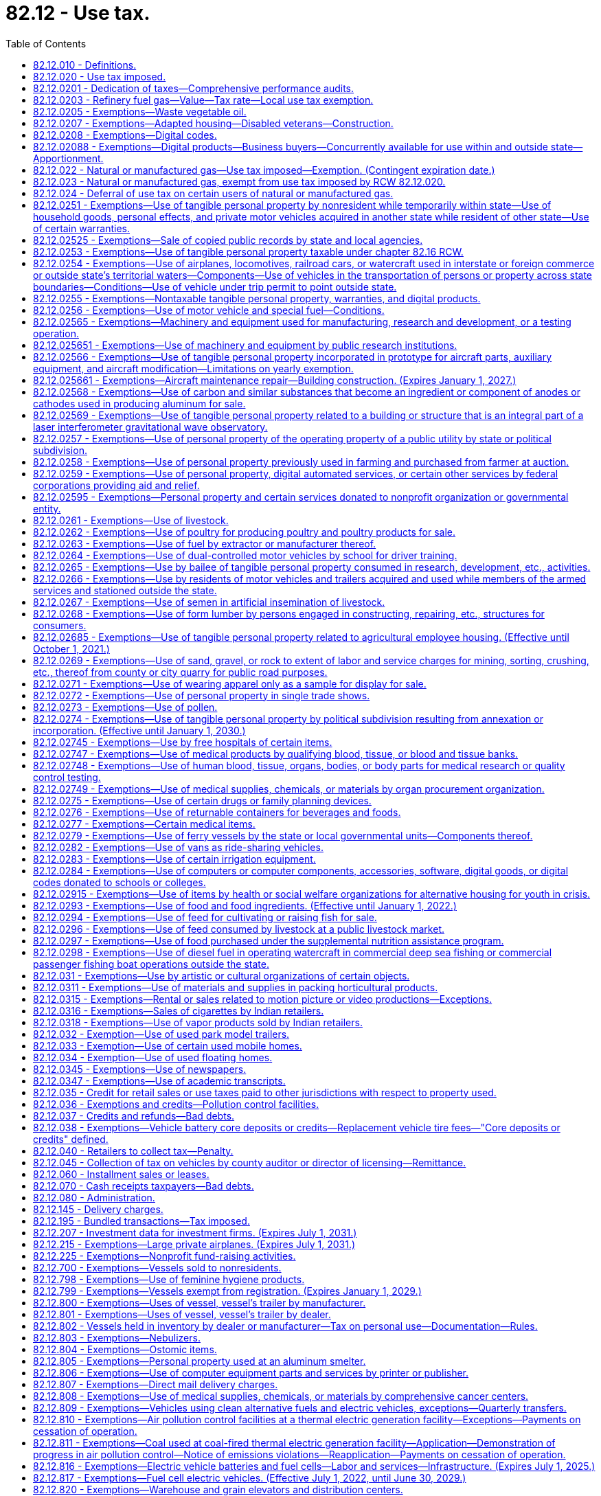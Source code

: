 = 82.12 - Use tax.
:toc:

== 82.12.010 - Definitions.
For the purposes of this chapter:

. The meaning ascribed to words and phrases in chapters 82.04 and 82.08 RCW, insofar as applicable, has full force and effect with respect to taxes imposed under the provisions of this chapter. "Consumer," in addition to the meaning ascribed to it in chapters 82.04 and 82.08 RCW insofar as applicable, also means any person who distributes or displays, or causes to be distributed or displayed, any article of tangible personal property, except newspapers, the primary purpose of which is to promote the sale of products or services. With respect to property distributed to persons within this state by a consumer as defined in this subsection (1), the use of the property is deemed to be by such consumer.

. "Extended warranty" has the same meaning as in RCW 82.04.050(7).

. "Purchase price" means the same as sales price as defined in RCW 82.08.010.

. [Empty]
.. [Empty]
... Except as provided in (a)(ii) of this subsection (4), "retailer" means every seller as defined in RCW 82.08.010 and every person engaged in the business of selling tangible personal property at retail and every person required to collect from purchasers the tax imposed under this chapter.

... "Retailer" does not include a professional employer organization when a covered employee coemployed with the client under the terms of a professional employer agreement engages in activities that constitute a sale of tangible personal property, extended warranty, digital good, digital code, or a sale of any digital automated service or service defined as a retail sale in RCW 82.04.050 (2) (a) or (g) or (6)(c) that is subject to the tax imposed by this chapter. In such cases, the client, and not the professional employer organization, is deemed to be the retailer and is responsible for collecting and remitting the tax imposed by this chapter.

.. For the purposes of (a) of this subsection, the terms "client," "covered employee," "professional employer agreement," and "professional employer organization" have the same meanings as in RCW 82.04.540.

. "Taxpayer" and "purchaser" include all persons included within the meaning of the word "buyer" and the word "consumer" as defined in chapters 82.04 and 82.08 RCW.

. "Use," "used," "using," or "put to use" have their ordinary meaning, and mean:

.. With respect to tangible personal property, except for natural gas and manufactured gas, the first act within this state by which the taxpayer takes or assumes dominion or control over the article of tangible personal property (as a consumer), and include installation, storage, withdrawal from storage, distribution, or any other act preparatory to subsequent actual use or consumption within this state;

.. With respect to a service defined in RCW 82.04.050(2)(a), the first act within this state after the service has been performed by which the taxpayer takes or assumes dominion or control over the article of tangible personal property upon which the service was performed (as a consumer), and includes installation, storage, withdrawal from storage, distribution, or any other act preparatory to subsequent actual use or consumption of the article within this state;

.. With respect to an extended warranty, the first act within this state after the extended warranty has been acquired by which the taxpayer takes or assumes dominion or control over the article of tangible personal property to which the extended warranty applies, and includes installation, storage, withdrawal from storage, distribution, or any other act preparatory to subsequent actual use or consumption of the article within this state;

.. With respect to a digital good or digital code, the first act within this state by which the taxpayer, as a consumer, views, accesses, downloads, possesses, stores, opens, manipulates, or otherwise uses or enjoys the digital good or digital code;

.. With respect to a digital automated service, the first act within this state by which the taxpayer, as a consumer, uses, enjoys, or otherwise receives the benefit of the service;

.. With respect to a service defined as a retail sale in RCW 82.04.050(6)(c), the first act within this state by which the taxpayer, as a consumer, accesses the prewritten computer software;

.. With respect to a service defined as a retail sale in RCW 82.04.050(2)(g), the first act within this state after the service has been performed by which the taxpayer, as a consumer, views, accesses, downloads, possesses, stores, opens, manipulates, or otherwise uses or enjoys the digital good upon which the service was performed; and

.. With respect to natural gas or manufactured gas, the use of which is taxable under RCW 82.12.022, including gas that is also taxable under the authority of RCW 82.14.230, the first act within this state by which the taxpayer consumes the gas by burning the gas or storing the gas in the taxpayer's own facilities for later consumption by the taxpayer.

. [Empty]
.. "Value of the article used" is the purchase price for the article of tangible personal property, the use of which is taxable under this chapter. The term also includes, in addition to the purchase price, the amount of any tariff or duty paid with respect to the importation of the article used. In case the article used is acquired by lease or by gift or is extracted, produced, or manufactured by the person using the same or is sold under conditions wherein the purchase price does not represent the true value thereof, the value of the article used is determined as nearly as possible according to the retail selling price at place of use of similar products of like quality and character under such rules as the department may prescribe.

.. In case the articles used are acquired by bailment, the value of the use of the articles so used must be in an amount representing a reasonable rental for the use of the articles so bailed, determined as nearly as possible according to the value of such use at the places of use of similar products of like quality and character under such rules as the department of revenue may prescribe. In case any such articles of tangible personal property are used in respect to the construction, repairing, decorating, or improving of, and which become or are to become an ingredient or component of, new or existing buildings or other structures under, upon, or above real property of or for the United States, any instrumentality thereof, or a county or city housing authority created pursuant to chapter 35.82 RCW, including the installing or attaching of any such articles therein or thereto, whether or not such personal property becomes a part of the realty by virtue of installation, then the value of the use of such articles so used is determined according to the retail selling price of such articles, or in the absence of such a selling price, as nearly as possible according to the retail selling price at place of use of similar products of like quality and character or, in the absence of either of these selling price measures, such value may be determined upon a cost basis, in any event under such rules as the department of revenue may prescribe.

.. In the case of articles owned by a user engaged in business outside the state which are brought into the state for no more than one hundred eighty days in any period of three hundred sixty-five consecutive days and which are temporarily used for business purposes by the person in this state, the value of the article used must be an amount representing a reasonable rental for the use of the articles, unless the person has paid tax under this chapter or chapter 82.08 RCW upon the full value of the article used, as defined in (a) of this subsection.

.. In the case of articles manufactured or produced by the user and used in the manufacture or production of products sold or to be sold to the department of defense of the United States, the value of the articles used is determined according to the value of the ingredients of such articles.

.. In the case of an article manufactured or produced for purposes of serving as a prototype for the development of a new or improved product, the value of the article used is determined by: (i) The retail selling price of such new or improved product when first offered for sale; or (ii) the value of materials incorporated into the prototype in cases in which the new or improved product is not offered for sale.

.. In the case of an article purchased with a direct pay permit under RCW 82.32.087, the value of the article used is determined by the purchase price of such article if, but for the use of the direct pay permit, the transaction would have been subject to sales tax.

. "Value of the digital good or digital code used" means the purchase price for the digital good or digital code, the use of which is taxable under this chapter. If the digital good or digital code is acquired other than by purchase, the value of the digital good or digital code must be determined as nearly as possible according to the retail selling price at place of use of similar digital goods or digital codes of like quality and character under rules the department may prescribe.

. "Value of the extended warranty used" means the purchase price for the extended warranty, the use of which is taxable under this chapter. If the extended warranty is received by gift or under conditions wherein the purchase price does not represent the true value of the extended warranty, the value of the extended warranty used is determined as nearly as possible according to the retail selling price at place of use of similar extended warranties of like quality and character under rules the department may prescribe.

. "Value of the service used" means the purchase price for the digital automated service or other service, the use of which is taxable under this chapter. If the service is received by gift or under conditions wherein the purchase price does not represent the true value thereof, the value of the service used is determined as nearly as possible according to the retail selling price at place of use of similar services of like quality and character under rules the department may prescribe.

[ http://lawfilesext.leg.wa.gov/biennium/2017-18/Pdf/Bills/Session%20Laws/Senate/5358-S.SL.pdf?cite=2017%20c%20323%20§%20519[2017 c 323 § 519]; http://lawfilesext.leg.wa.gov/biennium/2015-16/Pdf/Bills/Session%20Laws/House/1550.SL.pdf?cite=2015%20c%20169%20§%205[2015 c 169 § 5]; http://lawfilesext.leg.wa.gov/biennium/2009-10/Pdf/Bills/Session%20Laws/House/3179-S.SL.pdf?cite=2010%20c%20127%20§%204[2010 c 127 § 4]; http://lawfilesext.leg.wa.gov/biennium/2009-10/Pdf/Bills/Session%20Laws/House/2075-S.SL.pdf?cite=2009%20c%20535%20§%20304[2009 c 535 § 304]; http://lawfilesext.leg.wa.gov/biennium/2005-06/Pdf/Bills/Session%20Laws/Senate/6671-S.SL.pdf?cite=2006%20c%20301%20§%203[2006 c 301 § 3]; http://lawfilesext.leg.wa.gov/biennium/2005-06/Pdf/Bills/Session%20Laws/House/2314-S.SL.pdf?cite=2005%20c%20514%20§%20104[2005 c 514 § 104]; prior:  2003 c 168 § 102; http://lawfilesext.leg.wa.gov/biennium/2003-04/Pdf/Bills/Session%20Laws/House/1977.SL.pdf?cite=2003%20c%205%20§%201[2003 c 5 § 1]; http://lawfilesext.leg.wa.gov/biennium/2001-02/Pdf/Bills/Session%20Laws/Senate/6835.SL.pdf?cite=2002%20c%20367%20§%203[2002 c 367 § 3]; http://lawfilesext.leg.wa.gov/biennium/2001-02/Pdf/Bills/Session%20Laws/House/1706.SL.pdf?cite=2001%20c%20188%20§%203[2001 c 188 § 3]; http://lawfilesext.leg.wa.gov/biennium/1993-94/Pdf/Bills/Session%20Laws/House/2481.SL.pdf?cite=1994%20c%2093%20§%201[1994 c 93 § 1]; prior:  1985 c 222 § 1; http://leg.wa.gov/CodeReviser/documents/sessionlaw/1985c132.pdf?cite=1985%20c%20132%20§%201[1985 c 132 § 1]; http://leg.wa.gov/CodeReviser/documents/sessionlaw/1983ex1c55.pdf?cite=1983%201st%20ex.s.%20c%2055%20§%202[1983 1st ex.s. c 55 § 2]; 1975-'76 2nd ex.s. c 1 § 1; http://leg.wa.gov/CodeReviser/documents/sessionlaw/1975ex1c278.pdf?cite=1975%201st%20ex.s.%20c%20278%20§%2052[1975 1st ex.s. c 278 § 52]; http://leg.wa.gov/CodeReviser/documents/sessionlaw/1965ex1c173.pdf?cite=1965%20ex.s.%20c%20173%20§%2017[1965 ex.s. c 173 § 17]; http://leg.wa.gov/CodeReviser/documents/sessionlaw/1961c293.pdf?cite=1961%20c%20293%20§%2015[1961 c 293 § 15]; http://leg.wa.gov/CodeReviser/documents/sessionlaw/1961c15.pdf?cite=1961%20c%2015%20§%2082.12.010[1961 c 15 § 82.12.010]; prior:  1955 c 389 § 24; http://leg.wa.gov/CodeReviser/documents/sessionlaw/1951ex1c9.pdf?cite=1951%201st%20ex.s.%20c%209%20§%203[1951 1st ex.s. c 9 § 3]; http://leg.wa.gov/CodeReviser/documents/sessionlaw/1949c228.pdf?cite=1949%20c%20228%20§%209[1949 c 228 § 9]; http://leg.wa.gov/CodeReviser/documents/sessionlaw/1945c249.pdf?cite=1945%20c%20249%20§%208[1945 c 249 § 8]; http://leg.wa.gov/CodeReviser/documents/sessionlaw/1943c156.pdf?cite=1943%20c%20156%20§%2010[1943 c 156 § 10]; http://leg.wa.gov/CodeReviser/documents/sessionlaw/1939c225.pdf?cite=1939%20c%20225%20§%2018[1939 c 225 § 18]; http://leg.wa.gov/CodeReviser/documents/sessionlaw/1937c191.pdf?cite=1937%20c%20191%20§%204[1937 c 191 § 4]; http://leg.wa.gov/CodeReviser/documents/sessionlaw/1935c180.pdf?cite=1935%20c%20180%20§%2035[1935 c 180 § 35]; Rem. Supp. 1949 § 8370-35; ]

== 82.12.020 - Use tax imposed.
. There is levied and collected from every person in this state a tax or excise for the privilege of using within this state as a consumer any:

.. Article of tangible personal property acquired by the user in any manner, including tangible personal property acquired at a casual or isolated sale, and including by-products used by the manufacturer thereof, except as otherwise provided in this chapter, irrespective of whether the article or similar articles are manufactured or are available for purchase within this state;

.. Prewritten computer software, regardless of the method of delivery, but excluding prewritten computer software that is either provided free of charge or is provided for temporary use in viewing information, or both;

.. Services defined as a retail sale in RCW 82.04.050 (2) (a) or (g) or (6)(c), excluding services defined as a retail sale in RCW 82.04.050(6)(c) that are provided free of charge;

.. Extended warranty; or

.. [Empty]
... Digital good, digital code, or digital automated service, including the use of any services provided by a seller exclusively in connection with digital goods, digital codes, or digital automated services, whether or not a separate charge is made for such services.

... With respect to the use of digital goods, digital automated services, and digital codes acquired by purchase, the tax imposed in this subsection (1)(e) applies in respect to:

(A) Sales in which the seller has granted the purchaser the right of permanent use;

(B) Sales in which the seller has granted the purchaser a right of use that is less than permanent;

(C) Sales in which the purchaser is not obligated to make continued payment as a condition of the sale; and

(D) Sales in which the purchaser is obligated to make continued payment as a condition of the sale.

... With respect to digital goods, digital automated services, and digital codes acquired other than by purchase, the tax imposed in this subsection (1)(e) applies regardless of whether or not the consumer has a right of permanent use or is obligated to make continued payment as a condition of use.

. The provisions of this chapter do not apply in respect to the use of any article of tangible personal property, extended warranty, digital good, digital code, digital automated service, or service taxable under RCW 82.04.050 (2) (a) or (g) or (6)(c), if the sale to, or the use by, the present user or the present user's bailor or donor has already been subjected to the tax under chapter 82.08 RCW or this chapter and the tax has been paid by the present user or by the present user's bailor or donor.

. [Empty]
.. Except as provided in this section, payment of the tax imposed by this chapter or chapter 82.08 RCW by one purchaser or user of tangible personal property, extended warranty, digital good, digital code, digital automated service, or other service does not have the effect of exempting any other purchaser or user of the same property, extended warranty, digital good, digital code, digital automated service, or other service from the taxes imposed by such chapters.

.. The tax imposed by this chapter does not apply:

... If the sale to, or the use by, the present user or his or her bailor or donor has already been subjected to the tax under chapter 82.08 RCW or this chapter and the tax has been paid by the present user or by his or her bailor or donor;

... In respect to the use of any article of tangible personal property acquired by bailment and the tax has once been paid based on reasonable rental as determined by RCW 82.12.060 measured by the value of the article at time of first use multiplied by the tax rate imposed by chapter 82.08 RCW or this chapter as of the time of first use;

... In respect to the use of any article of tangible personal property acquired by bailment, if the property was acquired by a previous bailee from the same bailor for use in the same general activity and the original bailment was prior to June 9, 1961; or

... To the use of digital goods or digital automated services, which were obtained through the use of a digital code, if the sale of the digital code to, or the use of the digital code by, the present user or the present user's bailor or donor has already been subjected to the tax under chapter 82.08 RCW or this chapter and the tax has been paid by the present user or by the present user's bailor or donor.

. [Empty]
.. Except as provided in (b) of this subsection (4), the tax is levied and must be collected in an amount equal to the value of the article used, value of the digital good or digital code used, value of the extended warranty used, or value of the service used by the taxpayer, multiplied by the applicable rates in effect for the retail sales tax under RCW 82.08.020.

.. In the case of a seller required to collect use tax from the purchaser, the tax must be collected in an amount equal to the purchase price multiplied by the applicable rate in effect for the retail sales tax under RCW 82.08.020.

. For purposes of the tax imposed in this section, "person" includes anyone within the definition of "buyer," "purchaser," and "consumer" in RCW 82.08.010.

[ http://lawfilesext.leg.wa.gov/biennium/2017-18/Pdf/Bills/Session%20Laws/Senate/5358-S.SL.pdf?cite=2017%20c%20323%20§%20520[2017 c 323 § 520]; http://lawfilesext.leg.wa.gov/biennium/2015-16/Pdf/Bills/Session%20Laws/House/1550.SL.pdf?cite=2015%20c%20169%20§%206[2015 c 169 § 6]; http://lawfilesext.leg.wa.gov/biennium/2009-10/Pdf/Bills/Session%20Laws/Senate/6143-S.SL.pdf?cite=2010%201st%20sp.s.%20c%2023%20§%20206[2010 1st sp.s. c 23 § 206]; http://lawfilesext.leg.wa.gov/biennium/2009-10/Pdf/Bills/Session%20Laws/House/2075-S.SL.pdf?cite=2009%20c%20535%20§%20305[2009 c 535 § 305]; http://lawfilesext.leg.wa.gov/biennium/2005-06/Pdf/Bills/Session%20Laws/House/2314-S.SL.pdf?cite=2005%20c%20514%20§%20105[2005 c 514 § 105]; http://lawfilesext.leg.wa.gov/biennium/2003-04/Pdf/Bills/Session%20Laws/House/2231-S.SL.pdf?cite=2003%20c%20361%20§%20302[2003 c 361 § 302]; http://lawfilesext.leg.wa.gov/biennium/2003-04/Pdf/Bills/Session%20Laws/Senate/5783.SL.pdf?cite=2003%20c%20168%20§%20214[2003 c 168 § 214]; http://lawfilesext.leg.wa.gov/biennium/2003-04/Pdf/Bills/Session%20Laws/House/1977.SL.pdf?cite=2003%20c%205%20§%202[2003 c 5 § 2]; http://lawfilesext.leg.wa.gov/biennium/2001-02/Pdf/Bills/Session%20Laws/Senate/6835.SL.pdf?cite=2002%20c%20367%20§%204[2002 c 367 § 4]; http://lawfilesext.leg.wa.gov/biennium/1999-00/Pdf/Bills/Session%20Laws/House/1623-S.SL.pdf?cite=1999%20c%20358%20§%209[1999 c 358 § 9]; http://lawfilesext.leg.wa.gov/biennium/1997-98/Pdf/Bills/Session%20Laws/Senate/6470-S.SL.pdf?cite=1998%20c%20332%20§%207[1998 c 332 § 7]; http://lawfilesext.leg.wa.gov/biennium/1995-96/Pdf/Bills/Session%20Laws/House/2590-S.SL.pdf?cite=1996%20c%20148%20§%205[1996 c 148 § 5]; http://lawfilesext.leg.wa.gov/biennium/1993-94/Pdf/Bills/Session%20Laws/House/2481.SL.pdf?cite=1994%20c%2093%20§%202[1994 c 93 § 2]; http://leg.wa.gov/CodeReviser/documents/sessionlaw/1983c7.pdf?cite=1983%20c%207%20§%207[1983 c 7 § 7]; http://leg.wa.gov/CodeReviser/documents/sessionlaw/1981ex2c8.pdf?cite=1981%202nd%20ex.s.%20c%208%20§%202[1981 2nd ex.s. c 8 § 2]; http://leg.wa.gov/CodeReviser/documents/sessionlaw/1980c37.pdf?cite=1980%20c%2037%20§%2079[1980 c 37 § 79]; http://leg.wa.gov/CodeReviser/documents/sessionlaw/1977ex1c324.pdf?cite=1977%20ex.s.%20c%20324%20§%203[1977 ex.s. c 324 § 3]; 1975-'76 2nd ex.s. c 130 § 2; 1975-'76 2nd ex.s. c 1 § 2; http://leg.wa.gov/CodeReviser/documents/sessionlaw/1971ex1c281.pdf?cite=1971%20ex.s.%20c%20281%20§%2010[1971 ex.s. c 281 § 10]; http://leg.wa.gov/CodeReviser/documents/sessionlaw/1969ex1c262.pdf?cite=1969%20ex.s.%20c%20262%20§%2032[1969 ex.s. c 262 § 32]; http://leg.wa.gov/CodeReviser/documents/sessionlaw/1967ex1c149.pdf?cite=1967%20ex.s.%20c%20149%20§%2022[1967 ex.s. c 149 § 22]; http://leg.wa.gov/CodeReviser/documents/sessionlaw/1965ex1c173.pdf?cite=1965%20ex.s.%20c%20173%20§%2018[1965 ex.s. c 173 § 18]; http://leg.wa.gov/CodeReviser/documents/sessionlaw/1961c293.pdf?cite=1961%20c%20293%20§%209[1961 c 293 § 9]; http://leg.wa.gov/CodeReviser/documents/sessionlaw/1961c15.pdf?cite=1961%20c%2015%20§%2082.12.020[1961 c 15 § 82.12.020]; prior:  1959 ex.s. c 3 § 10; http://leg.wa.gov/CodeReviser/documents/sessionlaw/1955ex1c10.pdf?cite=1955%20ex.s.%20c%2010%20§%203[1955 ex.s. c 10 § 3]; http://leg.wa.gov/CodeReviser/documents/sessionlaw/1955c389.pdf?cite=1955%20c%20389%20§%2025[1955 c 389 § 25]; http://leg.wa.gov/CodeReviser/documents/sessionlaw/1949c228.pdf?cite=1949%20c%20228%20§%207[1949 c 228 § 7]; http://leg.wa.gov/CodeReviser/documents/sessionlaw/1943c156.pdf?cite=1943%20c%20156%20§%208[1943 c 156 § 8]; http://leg.wa.gov/CodeReviser/documents/sessionlaw/1941c76.pdf?cite=1941%20c%2076%20§%206[1941 c 76 § 6]; http://leg.wa.gov/CodeReviser/documents/sessionlaw/1939c225.pdf?cite=1939%20c%20225%20§%2014[1939 c 225 § 14]; http://leg.wa.gov/CodeReviser/documents/sessionlaw/1937c191.pdf?cite=1937%20c%20191%20§%201[1937 c 191 § 1]; http://leg.wa.gov/CodeReviser/documents/sessionlaw/1935c180.pdf?cite=1935%20c%20180%20§%2031[1935 c 180 § 31]; Rem. Supp. 1949 § 8370-31; ]

== 82.12.0201 - Dedication of taxes—Comprehensive performance audits.
Beginning on December 8, 2005, 0.16 percent of the taxes collected under RCW 82.12.020 based on the rate in RCW 82.08.020(1) shall be dedicated to funding comprehensive performance audits under RCW 43.09.470. Revenue identified in this section shall be deposited in the performance audits of government account created in RCW 43.09.475.

[ 2006 c 1 § 4 (Initiative Measure No. 900, approved November 8, 2005); ]

== 82.12.0203 - Refinery fuel gas—Value—Tax rate—Local use tax exemption.
. The value of the article used with respect to refinery fuel gas under this chapter is the most recent monthly United States natural gas wellhead price, as published by the federal energy information administration.

. In lieu of the use tax rate provided in RCW 82.12.020, refinery fuel gas is subject to a rate of:

.. 0.963 percent from January 1, 2018, through December 31, 2018;

.. 1.926 percent from January 1, 2019, through December 31, 2019;

.. 2.889 percent from January 1, 2020, through December 31, 2020; and

.. 3.852 percent from January 1, 2021, and thereafter.

. The use of fuel by the extractor or manufacturer thereof when used directly in the operation of the particular extractive operation or manufacturing plant that produced or manufactured the same is not subject to local use tax.

[ http://lawfilesext.leg.wa.gov/biennium/2017-18/Pdf/Bills/Session%20Laws/House/2163.SL.pdf?cite=2017%203rd%20sp.s.%20c%2028%20§%20108[2017 3rd sp.s. c 28 § 108]; ]

== 82.12.0205 - Exemptions—Waste vegetable oil.
The provisions of this chapter do not apply with respect to the use of waste vegetable oil that is used by a person in the production of biodiesel for personal use. The definitions in RCW 82.08.0205 apply to this section.

[ http://lawfilesext.leg.wa.gov/biennium/2007-08/Pdf/Bills/Session%20Laws/House/3188.SL.pdf?cite=2008%20c%20237%20§%203[2008 c 237 § 3]; ]

== 82.12.0207 - Exemptions—Adapted housing—Disabled veterans—Construction.
. An eligible purchaser who has paid the tax levied by RCW 82.12.020 on materials incorporated as an ingredient or component of adapted housing is eligible for an exemption from all or a portion of that tax in the form of a remittance.

. All of the eligibility requirements, conditions, limitations, and definitions in RCW 82.08.0207 apply to this section.

[ http://lawfilesext.leg.wa.gov/biennium/2017-18/Pdf/Bills/Session%20Laws/House/2138-S.SL.pdf?cite=2017%20c%20176%20§%203[2017 c 176 § 3]; ]

== 82.12.0208 - Exemptions—Digital codes.
. The provisions of this chapter do not apply in respect to the use of a digital code for one or more digital products, if the use of the digital products to which the digital code relates is exempt from the tax levied by RCW 82.12.020.

. The provisions of this chapter do not apply to the use by a business or other organization of digital goods, digital codes, digital automated services, or services defined as a retail sale in RCW 82.04.050(6)(c) for the purpose of making the digital good or digital automated service, including a digital good or digital automated service acquired through the use of a digital code, or service defined as a retail sale in RCW 82.04.050(6)(c) available free of charge for the use or enjoyment of the general public. For purposes of this subsection (2), "general public" has the same meaning as in RCW 82.08.0208. The exemption provided in this subsection (2) does not apply unless the user has the legal right to broadcast, rebroadcast, transmit, retransmit, license, relicense, distribute, redistribute, or exhibit the product, in whole or in part, to the general public.

. The provisions of this chapter do not apply to the use by students of digital goods furnished by a public or private elementary or secondary school, or an institution of higher education as defined in section 1001 or 1002 of the federal higher education act of 1965 (Title 20 U.S.C. Secs. 1001 and 1002), as existing on July 1, 2009.

. [Empty]
.. The provisions of this chapter do not apply in respect to the use of digital goods that are:

... Of a noncommercial nature, such as personal email communications;

... Created solely for an internal audience; or

... Created solely for the business needs of the person who created the digital good, including business email communications, but not including the type of digital good that is offered for sale.

.. This subsection (4) does not apply to the use of any digital goods purchased by the user, the user's donor, or anybody on the user's behalf.

. The provisions of this chapter do not apply in respect to the use of digital products or digital codes obtained by the end user free of charge.

. The provisions of this chapter do not apply to the use by a business of digital goods, and services rendered in respect to digital goods, where the digital goods and services rendered in respect to digital goods are used solely for business purposes. The exemption provided by this subsection (6) also applies to the use by a business of a digital code if all of the digital goods to be obtained through the use of the code will be used solely for business purposes. For purposes of this subsection (6), the definitions in RCW 82.08.0208 apply.

. [Empty]
.. A business or other organization subject to the tax imposed in RCW 82.12.020 on the use of digital goods, digital codes, digital automated services, prewritten computer software, or services defined as a retail sale in RCW 82.04.050(6)(c) that are concurrently available for use within and outside this state is entitled to apportion the amount of tax due this state based on users in this state compared to users everywhere. The department may authorize or require an alternative method of apportionment supported by the taxpayer's records that fairly reflects the proportion of in-state to out-of-state use by the taxpayer of the digital goods, digital automated services, prewritten computer software, or services defined as a retail sale in RCW 82.04.050(6)(c).

.. No apportionment under this subsection (7) is allowed unless the apportionment method is supported by the taxpayer's records kept in the ordinary course of business.

.. For purposes of this subsection (7), the following definitions apply:

... "Concurrently available for use within and outside this state" means that employees or other agents of the taxpayer may use the digital goods, digital automated services, prewritten computer software, or services defined as a retail sale in RCW 82.04.050(6)(c) simultaneously at one or more locations within this state and one or more locations outside this state. A digital code is concurrently available for use within and outside this state if employees or other agents of the taxpayer may use the digital goods or digital automated services to be obtained by the code simultaneously at one or more locations within this state and one or more locations outside this state; and

... "User" means an employee or agent of the taxpayer who is authorized by the taxpayer to use the digital goods, digital automated services, prewritten computer software, or services defined as a retail sale in RCW 82.04.050(6)(c) in the performance of his or her duties as an employee or other agent of the taxpayer.

. [Empty]
.. Except as provided in (b) of this subsection (8), the provisions of this chapter do not apply to the use of audio or video programming provided by a radio or television broadcaster.

.. [Empty]
... Except as provided in (b)(ii) of this subsection (8), the exemption provided in this subsection (8) does not apply in respect to programming that is sold on a pay-per-program basis or that allows the buyer to access a library of programs at any time for a specific charge for that service.

... The exemption provided in this subsection (8) applies to the sale of programming described in (b)(i) of this subsection (8) if the seller is subject to a franchise fee in this state under the authority of Title 47 U.S.C. Sec. 542(a) on the gross revenue derived from the sale.

.. For purposes of this subsection (8), "radio or television broadcaster" includes satellite radio providers, satellite television providers, cable television providers, providers of subscription internet television, and persons who provide radio or television broadcasting to listeners or viewers for no charge.

[ http://lawfilesext.leg.wa.gov/biennium/2019-20/Pdf/Bills/Session%20Laws/Senate/5402.SL.pdf?cite=2020%20c%20139%20§%2018[2020 c 139 § 18]; http://lawfilesext.leg.wa.gov/biennium/2009-10/Pdf/Bills/Session%20Laws/House/2075-S.SL.pdf?cite=2009%20c%20535%20§%20601[2009 c 535 § 601]; ]

== 82.12.02088 - Exemptions—Digital products—Business buyers—Concurrently available for use within and outside state—Apportionment.
. A business or other organization subject to the tax imposed in RCW 82.12.020 on the use of digital goods, digital codes, digital automated services, prewritten computer software, or services defined as a retail sale in RCW 82.04.050(6)(c) that are concurrently available for use within and outside this state is entitled to apportion the amount of tax due this state based on users in this state compared to users everywhere. The department may authorize or require an alternative method of apportionment supported by the taxpayer's records that fairly reflects the proportion of in-state to out-of-state use by the taxpayer of the digital goods, digital automated services, prewritten computer software, or services defined as a retail sale in RCW 82.04.050(6)(c).

. No apportionment under this section is allowed unless the apportionment method is supported by the taxpayer's records kept in the ordinary course of business.

. For purposes of this section, the following definitions apply:

.. "Concurrently available for use within and outside this state" means that employees or other agents of the taxpayer may use the digital goods, digital automated services, prewritten computer software, or services defined as a retail sale in RCW 82.04.050(6)(c) simultaneously at one or more locations within this state and one or more locations outside this state. A digital code is concurrently available for use within and outside this state if employees or other agents of the taxpayer may use the digital goods or digital automated services to be obtained by the code simultaneously at one or more locations within this state and one or more locations outside this state.

.. "User" means an employee or agent of the taxpayer who is authorized by the taxpayer to use the digital goods, digital automated services, prewritten computer software, or services defined as a retail sale in RCW 82.04.050(6)(c) in the performance of his or her duties as an employee or other agent of the taxpayer.

[ http://lawfilesext.leg.wa.gov/biennium/2017-18/Pdf/Bills/Session%20Laws/Senate/5358-S.SL.pdf?cite=2017%20c%20323%20§%20522[2017 c 323 § 522]; http://lawfilesext.leg.wa.gov/biennium/2009-10/Pdf/Bills/Session%20Laws/House/2075-S.SL.pdf?cite=2009%20c%20535%20§%20702[2009 c 535 § 702]; ]

== 82.12.022 - Natural or manufactured gas—Use tax imposed—Exemption. (Contingent expiration date.)
. A use tax is levied on every person in this state for the privilege of using natural gas or manufactured gas, including compressed natural gas and liquefied natural gas, within this state as a consumer.

. The tax must be levied and collected in an amount equal to the value of the article used by the taxpayer multiplied by the rate in effect for the public utility tax on gas distribution businesses under RCW 82.16.020. The "value of the article used" does not include any amounts that are paid for the hire or use of a gas distribution business as defined in RCW 82.16.010(2) in transporting the gas subject to tax under this subsection if those amounts are subject to tax under that chapter.

. The tax levied in this section does not apply to the use of natural or manufactured gas delivered to the consumer by other means than through a pipeline.

. The tax levied in this section does not apply to the use of natural or manufactured gas if the person who sold the gas to the consumer has paid a tax under RCW 82.16.020 with respect to the gas for which exemption is sought under this subsection.

. [Empty]
.. The tax levied in this section does not apply to the use of natural or manufactured gas by an aluminum smelter as that term is defined in RCW 82.04.217 before January 1, 2027.

.. A person claiming the exemption provided in this subsection (5) must file a complete annual tax performance report with the department under RCW 82.32.534.

. The tax imposed by this section does not apply to the use of natural gas, compressed natural gas, or liquefied natural gas, if the consumer uses the gas for transportation fuel as defined in RCW 82.16.310.

. The tax levied in this section does not apply to the use of natural or manufactured gas by a silicon smelter as that term is defined in RCW 82.16.315.

. There is a credit against the tax levied under this section in an amount equal to any tax paid by:

.. The person who sold the gas to the consumer when that tax is a gross receipts tax similar to that imposed pursuant to RCW 82.16.020 by another state with respect to the gas for which a credit is sought under this subsection; or

.. The person consuming the gas upon which a use tax similar to the tax imposed by this section was paid to another state with respect to the gas for which a credit is sought under this subsection.

. The use tax imposed in this section must be paid by the consumer to the department.

. There is imposed a reporting requirement on the person who delivered the gas to the consumer to make a quarterly report to the department. Such report must contain the volume of gas delivered, name of the consumer to whom delivered, and such other information as the department may require by rule.

. The department may adopt rules under chapter 34.05 RCW for the administration and enforcement of sections 1 through 6, chapter 384, Laws of 1989.

[ http://lawfilesext.leg.wa.gov/biennium/2017-18/Pdf/Bills/Session%20Laws/Senate/5977-S.SL.pdf?cite=2017%203rd%20sp.s.%20c%2037%20§%20707[2017 3rd sp.s. c 37 § 707]; 2017 3rd sp.s. c 37 § 706; http://lawfilesext.leg.wa.gov/biennium/2017-18/Pdf/Bills/Session%20Laws/House/1296-S.SL.pdf?cite=2017%20c%20135%20§%2027[2017 c 135 § 27]; http://lawfilesext.leg.wa.gov/biennium/2015-16/Pdf/Bills/Session%20Laws/Senate/6057-S.SL.pdf?cite=2015%203rd%20sp.s.%20c%206%20§%20506[2015 3rd sp.s. c 6 § 506]; http://lawfilesext.leg.wa.gov/biennium/2013-14/Pdf/Bills/Session%20Laws/Senate/6440-S.SL.pdf?cite=2014%20c%20216%20§%20304[2014 c 216 § 304]; http://lawfilesext.leg.wa.gov/biennium/2011-12/Pdf/Bills/Session%20Laws/Senate/5167-S.SL.pdf?cite=2011%20c%20174%20§%20304[2011 c 174 § 304]; http://lawfilesext.leg.wa.gov/biennium/2009-10/Pdf/Bills/Session%20Laws/House/2672.SL.pdf?cite=2010%201st%20sp.s.%20c%202%20§%205[2010 1st sp.s. c 2 § 5]; http://lawfilesext.leg.wa.gov/biennium/2009-10/Pdf/Bills/Session%20Laws/House/3066-S.SL.pdf?cite=2010%20c%20114%20§%20127[2010 c 114 § 127]; http://lawfilesext.leg.wa.gov/biennium/2005-06/Pdf/Bills/Session%20Laws/House/2348.SL.pdf?cite=2006%20c%20182%20§%205[2006 c 182 § 5]; http://lawfilesext.leg.wa.gov/biennium/2003-04/Pdf/Bills/Session%20Laws/Senate/6304-S2.SL.pdf?cite=2004%20c%2024%20§%2012[2004 c 24 § 12]; http://lawfilesext.leg.wa.gov/biennium/1993-94/Pdf/Bills/Session%20Laws/House/2479-S.SL.pdf?cite=1994%20c%20124%20§%209[1994 c 124 § 9]; http://leg.wa.gov/CodeReviser/documents/sessionlaw/1989c384.pdf?cite=1989%20c%20384%20§%203[1989 c 384 § 3]; ]

== 82.12.023 - Natural or manufactured gas, exempt from use tax imposed by RCW  82.12.020.
The tax levied by RCW 82.12.020 shall not apply in respect to the use of natural or manufactured gas that is taxable under RCW 82.12.022.

[ http://lawfilesext.leg.wa.gov/biennium/1993-94/Pdf/Bills/Session%20Laws/House/2479-S.SL.pdf?cite=1994%20c%20124%20§%2010[1994 c 124 § 10]; http://leg.wa.gov/CodeReviser/documents/sessionlaw/1989c384.pdf?cite=1989%20c%20384%20§%205[1989 c 384 § 5]; ]

== 82.12.024 - Deferral of use tax on certain users of natural or manufactured gas.
. Unless the context clearly requires otherwise, the definitions in this subsection apply throughout this section.

.. "Direct service industrial customer" means a person who is an industrial customer that contracts for the purchase of power from the Bonneville Power Administration for direct consumption as of May 8, 2001. "Direct service industrial customer" includes a person who is a subsidiary that is more than fifty percent owned by a direct service industrial customer and who receives power from the Bonneville Power Administration pursuant to the parent's contract for power.

.. "Facility" means a gas turbine electrical generation facility that does not exist on May 8, 2001, and is owned by a direct service industrial customer for the purpose of producing electricity to be consumed by the direct service industrial customer.

.. "Average annual employment" means the total employment in this state for a calendar year at the direct service industrial customer's location where electricity from the facility will be consumed.

. Effective July 1, 2001, the tax levied in RCW 82.12.022 on the first sixty months' use of natural or manufactured gas by a direct service industrial customer that owns a facility shall be deferred. This deferral is limited to the tax on natural or manufactured gas used or consumed to generate electricity at the facility.

. Application for deferral shall be made by the direct service industrial customer before the first use of natural or manufactured gas. The application shall be in a form and manner prescribed by the department and shall include but is not limited to information regarding the location of the facility, the projected date of first use of natural or manufactured gas to generate electricity at the facility, the date construction is projected to begin or did begin, the applicant's average annual employment in the state for the six calendar years immediately preceding the year in which the application is made, and shall affirm the applicant's status as a direct service industrial customer. The department shall rule on the application within thirty days of receipt.

. [Empty]
.. The direct service industrial customer shall begin paying the deferred tax in the sixth calendar year following the calendar year in which the month of first use of natural or manufactured gas to generate electricity at the facility occurs. The first payment will be due on or before December 31st with subsequent annual payments due on or before December 31st of the following four years according to the following schedule:

Payment Year% of Deferred Tax to be Paid110%215%320%425%530%

Payment Year

% of Deferred Tax to be Paid

1

10%

2

15%

3

20%

4

25%

5

30%

.. The department may authorize an accelerated payment schedule upon request of the taxpayer.

.. Interest shall not be charged on the tax deferred under this section for the period of deferral, although all other penalties and interest applicable to delinquent excise taxes may be assessed and imposed. The debt for deferred tax will not be extinguished by insolvency or other failure of the direct service industrial customer. Transfer of ownership of the facility does not affect deferral eligibility. However, the deferral is available to the successor only if the eligibility conditions of this section are met.

. [Empty]
.. If the average of the direct service industrial customer's average annual employment for the five calendar years subsequent to the calendar year containing the first month of use of natural or manufactured gas to generate electricity at a facility is equal to or exceeds the six-year average annual employment stated on the application for deferral under this section, the tax deferred need not be paid. The direct service industrial customer shall certify to the department by June 1st of the sixth calendar year following the calendar year in which the month of first use of gas occurs the average annual employment for each of the five prior calendar years.

.. If the five-year average calculated in (a) of this subsection is less than the average annual employment stated on the application for deferral under this section, the tax deferred under this section shall be paid in the amount as follows:

Decrease in Average AnnualEmployment OverFive-Year Period% of DeferredTax to be PaidLess than 10%10%10% or more but less than 25%25%25% or more but less than 50%50%50% or more but less than 75%75%75% or more100%

Decrease in Average Annual

Employment Over

Five-Year Period

% of Deferred

Tax to be Paid

Less than 10%

10%

10% or more but less than 25%

25%

25% or more but less than 50%

50%

50% or more but less than 75%

75%

75% or more

100%

.. Tax paid under this subsection shall be paid according to the schedule in subsection (4)(a) of this section and under the terms and conditions of subsection (4)(b) and (c) of this section.

. The employment security department shall make, and certify to the department of revenue, all determinations of employment under this section as requested by the department.

. A person claiming this deferral shall supply to the department quarterly reports containing information necessary to document the total volume of natural or manufactured gas purchased in the quarter, the value of that total volume, and the percentage of the total volume used to generate electricity at the facility.

[ http://lawfilesext.leg.wa.gov/biennium/2001-02/Pdf/Bills/Session%20Laws/House/2247.SL.pdf?cite=2001%20c%20214%20§%2010[2001 c 214 § 10]; ]

== 82.12.0251 - Exemptions—Use of tangible personal property by nonresident while temporarily within state—Use of household goods, personal effects, and private motor vehicles acquired in another state while resident of other state—Use of certain warranties.
The provisions of this chapter do not apply in respect to the use:

. Of any article of tangible personal property or any digital good or digital code, and any services that were rendered in respect to such property, brought into the state of Washington by a nonresident thereof for his or her use or enjoyment while temporarily within the state of Washington unless such property is used in conducting a nontransitory business activity within the state of Washington; 

. By a nonresident of Washington of a motor vehicle or trailer which is registered or licensed under the laws of the state of his or her residence, and which is not required to be registered or licensed under the laws of Washington, including motor vehicles or trailers exempt pursuant to a declaration issued by the department of licensing under RCW 46.85.060, and services rendered outside the state of Washington in respect to such property; 

. Of household goods, including digital goods, and digital codes, personal effects, private motor vehicles, and services rendered in respect to such property, by a bona fide resident of Washington, or nonresident members of the armed forces who are stationed in Washington pursuant to military orders, if such articles and services were acquired and used by such person in another state while a bona fide resident thereof and such acquisition and use occurred more than ninety days prior to the time he or she entered Washington. For purposes of this subsection, private motor vehicles do not include motor homes;

. Of an extended warranty, to the extent that the property covered by the extended warranty is exempt under this section from the tax imposed under this chapter.

For purposes of this section, "state" means a state of the United States, any political subdivision thereof, the District of Columbia, and any foreign country or political subdivision thereof, and "services" means services defined as retail sales in RCW 82.04.050(2) (a) or (g).

[ http://lawfilesext.leg.wa.gov/biennium/2009-10/Pdf/Bills/Session%20Laws/House/2075-S.SL.pdf?cite=2009%20c%20535%20§%20608[2009 c 535 § 608]; http://lawfilesext.leg.wa.gov/biennium/2005-06/Pdf/Bills/Session%20Laws/House/2314-S.SL.pdf?cite=2005%20c%20514%20§%20106[2005 c 514 § 106]; http://lawfilesext.leg.wa.gov/biennium/2003-04/Pdf/Bills/Session%20Laws/House/1977.SL.pdf?cite=2003%20c%205%20§%2018[2003 c 5 § 18]; http://lawfilesext.leg.wa.gov/biennium/1997-98/Pdf/Bills/Session%20Laws/Senate/5353.SL.pdf?cite=1997%20c%20301%20§%201[1997 c 301 § 1]; http://leg.wa.gov/CodeReviser/documents/sessionlaw/1987c27.pdf?cite=1987%20c%2027%20§%201[1987 c 27 § 1]; http://leg.wa.gov/CodeReviser/documents/sessionlaw/1985c353.pdf?cite=1985%20c%20353%20§%204[1985 c 353 § 4]; http://leg.wa.gov/CodeReviser/documents/sessionlaw/1983c26.pdf?cite=1983%20c%2026%20§%202[1983 c 26 § 2]; http://leg.wa.gov/CodeReviser/documents/sessionlaw/1980c37.pdf?cite=1980%20c%2037%20§%2051[1980 c 37 § 51]; ]

== 82.12.02525 - Exemptions—Sale of copied public records by state and local agencies.
The provisions of this chapter do not apply with respect to the use of public records sold by state and local agencies, as the terms are defined in RCW 42.56.010, including public records transferred electronically that are obtained under a request for the record for which no fee is charged other than a statutorily set fee or a fee to reimburse the agency for its actual costs directly incident to the copying. A request for a record includes a request for a document not available to the public but available to those persons who by law are allowed access to the document, such as requests for fire reports, law enforcement reports, taxpayer information, and academic transcripts.

[ http://lawfilesext.leg.wa.gov/biennium/2011-12/Pdf/Bills/Session%20Laws/House/1048-S.SL.pdf?cite=2011%20c%2060%20§%2050[2011 c 60 § 50]; http://lawfilesext.leg.wa.gov/biennium/2009-10/Pdf/Bills/Session%20Laws/House/2075-S.SL.pdf?cite=2009%20c%20535%20§%20609[2009 c 535 § 609]; http://lawfilesext.leg.wa.gov/biennium/1995-96/Pdf/Bills/Session%20Laws/Senate/6284-S.SL.pdf?cite=1996%20c%2063%20§%202[1996 c 63 § 2]; ]

== 82.12.0253 - Exemptions—Use of tangible personal property taxable under chapter  82.16 RCW.
The provisions of this chapter shall not apply in respect to the use of any article of tangible personal property the sale of which is specifically taxable under chapter 82.16 RCW.

[ http://leg.wa.gov/CodeReviser/documents/sessionlaw/1980c37.pdf?cite=1980%20c%2037%20§%2053[1980 c 37 § 53]; ]

== 82.12.0254 - Exemptions—Use of airplanes, locomotives, railroad cars, or watercraft used in interstate or foreign commerce or outside state's territorial waters—Components—Use of vehicles in the transportation of persons or property across state boundaries—Conditions—Use of vehicle under trip permit to point outside state.
. The provisions of this chapter do not apply in respect to the use of:

.. Any airplane used primarily in (i) conducting interstate or foreign commerce by transporting property or persons for hire or by performing services under a contract with the United States government or (ii) providing intrastate air transportation by a commuter air carrier as defined in RCW 82.08.0262;

.. Any locomotive, railroad car, or watercraft used primarily in conducting interstate or foreign commerce by transporting property or persons for hire or used primarily in commercial deep sea fishing operations outside the territorial waters of the state;

.. Tangible personal property that becomes a component part of any such airplane, locomotive, railroad car, or watercraft in the course of repairing, cleaning, altering, or improving the same; and

.. Labor and services rendered in respect to such repairing, cleaning, altering, or improving.

. The provisions of this chapter do not apply in respect to the use by a nonresident of this state of any vehicle used exclusively in transporting persons or property across the boundaries of this state and in intrastate operations incidental thereto when such vehicle is registered in a foreign state and in respect to the use by a nonresident of this state of any vehicle so registered and used within this state for a period not exceeding fifteen consecutive days under such rules as the department must adopt. However, under circumstances determined to be justifiable by the department a second fifteen day period may be authorized consecutive with the first fifteen day period; and for the purposes of this exemption the term "nonresident" as used herein includes a user who has one or more places of business in this state as well as in one or more other states, but the exemption for nonresidents applies only to those vehicles which are most frequently dispatched, garaged, serviced, maintained, and operated from the user's place of business in another state.

. The provisions of this chapter do not apply in respect to the use by the holder of a carrier permit issued by the interstate commerce commission or its successor agency of any vehicle whether owned by or leased with or without driver to the permit holder and used in substantial part in the normal and ordinary course of the user's business for transporting therein persons or property for hire across the boundaries of this state; and in respect to the use of any vehicle while being operated under the authority of a trip permit issued by the director of licensing pursuant to RCW 46.16A.320 and moving upon the highways from the point of delivery in this state to a point outside this state; and in respect to the use of tangible personal property which becomes a component part of any vehicle used by the holder of a carrier permit issued by the interstate commerce commission or its successor agency authorizing transportation by motor vehicle across the boundaries of this state whether such vehicle is owned by or leased with or without driver to the permit holder, in the course of repairing, cleaning, altering, or improving the same; also the use of labor and services rendered in respect to such repairing, cleaning, altering, or improving.

[ http://lawfilesext.leg.wa.gov/biennium/2015-16/Pdf/Bills/Session%20Laws/Senate/5275-S.SL.pdf?cite=2015%20c%2086%20§%20306[2015 c 86 § 306]; http://lawfilesext.leg.wa.gov/biennium/2009-10/Pdf/Bills/Session%20Laws/Senate/6379.SL.pdf?cite=2010%20c%20161%20§%20905[2010 c 161 § 905]; http://lawfilesext.leg.wa.gov/biennium/2009-10/Pdf/Bills/Session%20Laws/House/1287.SL.pdf?cite=2009%20c%20503%20§%202[2009 c 503 § 2]; http://lawfilesext.leg.wa.gov/biennium/2003-04/Pdf/Bills/Session%20Laws/House/1977.SL.pdf?cite=2003%20c%205%20§%203[2003 c 5 § 3]; http://lawfilesext.leg.wa.gov/biennium/1997-98/Pdf/Bills/Session%20Laws/House/2315-S.SL.pdf?cite=1998%20c%20311%20§%207[1998 c 311 § 7]; http://lawfilesext.leg.wa.gov/biennium/1995-96/Pdf/Bills/Session%20Laws/House/1157.SL.pdf?cite=1995%20c%2063%20§%202[1995 c 63 § 2]; http://leg.wa.gov/CodeReviser/documents/sessionlaw/1980c37.pdf?cite=1980%20c%2037%20§%2054[1980 c 37 § 54]; ]

== 82.12.0255 - Exemptions—Nontaxable tangible personal property, warranties, and digital products.
The provisions of this chapter do not apply in respect to the use of any article of tangible personal property, extended warranty, digital good, digital code, digital automated service, or other service which the state is prohibited from taxing under the Constitution of the state or under the Constitution or laws of the United States.

[ http://lawfilesext.leg.wa.gov/biennium/2009-10/Pdf/Bills/Session%20Laws/House/2075-S.SL.pdf?cite=2009%20c%20535%20§%20610[2009 c 535 § 610]; http://lawfilesext.leg.wa.gov/biennium/2005-06/Pdf/Bills/Session%20Laws/House/2314-S.SL.pdf?cite=2005%20c%20514%20§%20107[2005 c 514 § 107]; http://lawfilesext.leg.wa.gov/biennium/2003-04/Pdf/Bills/Session%20Laws/House/1977.SL.pdf?cite=2003%20c%205%20§%204[2003 c 5 § 4]; http://leg.wa.gov/CodeReviser/documents/sessionlaw/1980c37.pdf?cite=1980%20c%2037%20§%2055[1980 c 37 § 55]; ]

== 82.12.0256 - Exemptions—Use of motor vehicle and special fuel—Conditions.
The provisions of this chapter do not apply in respect to the use of:

. Special fuel purchased in this state upon which a refund is obtained as provided in RCW 82.38.180(1)(b); and

. Motor vehicle and special fuel if:

.. The fuel is used for the purpose of public transportation and the purchaser is entitled to a refund or an exemption under RCW 82.38.080(1) (f) and (g) or 82.38.180(3)(b); or

.. The fuel is purchased by a private, nonprofit transportation provider certified under chapter 81.66 RCW and the purchaser is entitled to a refund or an exemption under RCW 82.38.080(1)(d) or 82.38.180(3)(a); or

.. The fuel is purchased by a public transportation benefit area created under chapter 36.57A RCW or a county-owned ferry or county ferry district created under chapter 36.54 RCW for use in passenger-only ferry vessels; or

.. The fuel is taxable under chapter 82.38 RCW. However, the use of motor vehicle and special fuel upon which a refund of the applicable fuel tax is obtained is not exempt under this subsection (2)(d) and the director of licensing must deduct from the amount of such tax to be refunded the amount of tax due under this chapter and remit the same each month to the department of revenue; or

.. The fuel is purchased by a county-owned ferry for use in ferry vessels after June 30, 2013; or

.. The fuel is purchased by the Washington state ferry system for use in a state-owned ferry after June 30, 2013.

[ http://lawfilesext.leg.wa.gov/biennium/2013-14/Pdf/Bills/Session%20Laws/House/1883-S.SL.pdf?cite=2013%20c%20225%20§%20646[2013 c 225 § 646]; http://lawfilesext.leg.wa.gov/biennium/2011-12/Pdf/Bills/Session%20Laws/Senate/5742-S.SL.pdf?cite=2011%201st%20sp.s.%20c%2016%20§%205[2011 1st sp.s. c 16 § 5]; http://lawfilesext.leg.wa.gov/biennium/2007-08/Pdf/Bills/Session%20Laws/Senate/5862-S2.SL.pdf?cite=2007%20c%20223%20§%2010[2007 c 223 § 10]; http://lawfilesext.leg.wa.gov/biennium/2005-06/Pdf/Bills/Session%20Laws/House/1299-S.SL.pdf?cite=2005%20c%20443%20§%206[2005 c 443 § 6]; http://lawfilesext.leg.wa.gov/biennium/1997-98/Pdf/Bills/Session%20Laws/House/2659-S.SL.pdf?cite=1998%20c%20176%20§%205[1998 c 176 § 5]; http://leg.wa.gov/CodeReviser/documents/sessionlaw/1983ex1c35.pdf?cite=1983%201st%20ex.s.%20c%2035%20§%203[1983 1st ex.s. c 35 § 3]; http://leg.wa.gov/CodeReviser/documents/sessionlaw/1983c108.pdf?cite=1983%20c%20108%20§%202[1983 c 108 § 2]; http://leg.wa.gov/CodeReviser/documents/sessionlaw/1980c147.pdf?cite=1980%20c%20147%20§%202[1980 c 147 § 2]; http://leg.wa.gov/CodeReviser/documents/sessionlaw/1980c37.pdf?cite=1980%20c%2037%20§%2056[1980 c 37 § 56]; ]

== 82.12.02565 - Exemptions—Machinery and equipment used for manufacturing, research and development, or a testing operation.
. The provisions of this chapter do not apply in respect to the use by a manufacturer or processor for hire of machinery and equipment used directly in a manufacturing operation or research and development operation, to the use by a person engaged in testing for a manufacturer or processor for hire of machinery and equipment used directly in a testing operation, or to the use of labor and services rendered in respect to installing, repairing, cleaning, altering, or improving the machinery and equipment.

. The definitions, conditions, and requirements in RCW 82.08.02565 apply to this section.

. This section does not apply to the use of (a) machinery and equipment used directly in the manufacturing, research and development, or testing of marijuana, useable marijuana, or marijuana-infused products, or (b) labor and services rendered in respect to installing, repairing, cleaning, altering, or improving such machinery and equipment.

. The exemptions in this section do not apply to an ineligible person as defined in RCW 82.08.02565.

[ http://lawfilesext.leg.wa.gov/biennium/2015-16/Pdf/Bills/Session%20Laws/Senate/6138-S.SL.pdf?cite=2015%203rd%20sp.s.%20c%205%20§%20302[2015 3rd sp.s. c 5 § 302]; http://lawfilesext.leg.wa.gov/biennium/2013-14/Pdf/Bills/Session%20Laws/Senate/6440-S.SL.pdf?cite=2014%20c%20216%20§%20402[2014 c 216 § 402]; http://lawfilesext.leg.wa.gov/biennium/2013-14/Pdf/Bills/Session%20Laws/Senate/6505.SL.pdf?cite=2014%20c%20140%20§%2014[2014 c 140 § 14]; http://lawfilesext.leg.wa.gov/biennium/2003-04/Pdf/Bills/Session%20Laws/House/1977.SL.pdf?cite=2003%20c%205%20§%205[2003 c 5 § 5]; http://lawfilesext.leg.wa.gov/biennium/1999-00/Pdf/Bills/Session%20Laws/House/1887-S.SL.pdf?cite=1999%20c%20211%20§%206[1999 c 211 § 6]; http://lawfilesext.leg.wa.gov/biennium/1997-98/Pdf/Bills/Session%20Laws/Senate/6348.SL.pdf?cite=1998%20c%20330%20§%202[1998 c 330 § 2]; http://lawfilesext.leg.wa.gov/biennium/1995-96/Pdf/Bills/Session%20Laws/House/2484.SL.pdf?cite=1996%20c%20247%20§%203[1996 c 247 § 3]; http://lawfilesext.leg.wa.gov/biennium/1995-96/Pdf/Bills/Session%20Laws/Senate/5201-S.SL.pdf?cite=1995%201st%20sp.s.%20c%203%20§%203[1995 1st sp.s. c 3 § 3]; ]

== 82.12.025651 - Exemptions—Use of machinery and equipment by public research institutions.
. The provisions of this chapter do not apply in respect to the use by a public research institution of machinery and equipment used primarily in a research and development operation, or to the use of labor and services rendered in respect to installing, repairing, cleaning, altering, or improving the machinery and equipment.

. The definitions in RCW 82.08.025651 apply to this section.

. A public research institution receiving the benefit of the exemption provided in this section must file a complete annual tax performance report with the department under RCW 82.32.534.

[ http://lawfilesext.leg.wa.gov/biennium/2017-18/Pdf/Bills/Session%20Laws/House/1296-S.SL.pdf?cite=2017%20c%20135%20§%2028[2017 c 135 § 28]; http://lawfilesext.leg.wa.gov/biennium/2011-12/Pdf/Bills/Session%20Laws/House/1347.SL.pdf?cite=2011%20c%2023%20§%205[2011 c 23 § 5]; ]

== 82.12.02566 - Exemptions—Use of tangible personal property incorporated in prototype for aircraft parts, auxiliary equipment, and aircraft modification—Limitations on yearly exemption.
. The provisions of this chapter shall not apply with respect to the use of tangible personal property incorporated into a prototype for aircraft parts, auxiliary equipment, or modifications; or in respect to the use of tangible personal property that at one time is incorporated into the prototype but is later destroyed in the testing or development of the prototype.

. This exemption does not apply in respect to the use of tangible personal property by any person whose total taxable amount during the immediately preceding calendar year exceeds twenty million dollars. For purposes of this section, "total taxable amount" means gross income of the business and value of products manufactured, less any amounts for which a credit is allowed under RCW 82.04.440.

. State and local taxes for which an exemption is received under this section and RCW 82.08.02566 shall not exceed one hundred thousand dollars for any person during any calendar year.

. Sellers obligated to collect use tax shall collect tax on sales subject to this exemption. The buyer shall apply for a refund directly from the department.

[ http://lawfilesext.leg.wa.gov/biennium/2003-04/Pdf/Bills/Session%20Laws/Senate/5783.SL.pdf?cite=2003%20c%20168%20§%20209[2003 c 168 § 209]; http://lawfilesext.leg.wa.gov/biennium/1997-98/Pdf/Bills/Session%20Laws/Senate/5359-S.SL.pdf?cite=1997%20c%20302%20§%202[1997 c 302 § 2]; http://lawfilesext.leg.wa.gov/biennium/1995-96/Pdf/Bills/Session%20Laws/House/2484.SL.pdf?cite=1996%20c%20247%20§%205[1996 c 247 § 5]; ]

== 82.12.025661 - Exemptions—Aircraft maintenance repair—Building construction. (Expires January 1, 2027.)
. The provisions of this chapter do not apply with respect to the use of:

.. Tangible personal property that will be incorporated as an ingredient or component in constructing new buildings for: (i) An eligible maintenance repair operator; or (ii) a port district, political subdivision, or municipal corporation, to be leased to an eligible maintenance repair operator; or

.. Labor and services rendered in respect to installing, during the course of constructing such buildings, building fixtures not otherwise eligible for the exemption under RCW 82.08.02565.

. The eligibility requirements, conditions, and definitions in RCW 82.08.025661 apply to this section, including the filing of a complete annual report with the department under RCW 82.32.534.

. This section expires January 1, 2027.

[ http://lawfilesext.leg.wa.gov/biennium/2015-16/Pdf/Bills/Session%20Laws/House/2839-S2.SL.pdf?cite=2016%20c%20191%20§%203[2016 c 191 § 3]; ]

== 82.12.02568 - Exemptions—Use of carbon and similar substances that become an ingredient or component of anodes or cathodes used in producing aluminum for sale.
The provisions of this chapter shall not apply in respect to the use of carbon, petroleum coke, coal tar, pitch, and similar substances that become an ingredient or component of anodes or cathodes used in producing aluminum for sale.

[ http://lawfilesext.leg.wa.gov/biennium/1995-96/Pdf/Bills/Session%20Laws/Senate/6401.SL.pdf?cite=1996%20c%20170%20§%202[1996 c 170 § 2]; ]

== 82.12.02569 - Exemptions—Use of tangible personal property related to a building or structure that is an integral part of a laser interferometer gravitational wave observatory.
The provisions of this chapter shall not apply in respect to the use of tangible personal property by a consumer as defined in RCW 82.04.190(6) if the tangible personal property is incorporated into, installed in, or attached to a building or other structure that is an integral part of a laser interferometer gravitational wave observatory on which construction is commenced before December 1, 1996.

[ http://lawfilesext.leg.wa.gov/biennium/1995-96/Pdf/Bills/Session%20Laws/Senate/6511.SL.pdf?cite=1996%20c%20113%20§%202[1996 c 113 § 2]; ]

== 82.12.0257 - Exemptions—Use of personal property of the operating property of a public utility by state or political subdivision.
The provisions of this chapter do not apply in respect to the use of any article of personal property included within the transfer of the title to the entire operating property of a publicly or privately owned public utility, or of a complete operating integral section thereof, by the state or a political subdivision thereof in conducting any public service business as defined in RCW 82.16.010. For the purposes of this section, "operating property" includes digital goods and digital codes.

[ http://lawfilesext.leg.wa.gov/biennium/2009-10/Pdf/Bills/Session%20Laws/House/1597-S2.SL.pdf?cite=2010%20c%20106%20§%20220[2010 c 106 § 220]; http://lawfilesext.leg.wa.gov/biennium/2009-10/Pdf/Bills/Session%20Laws/House/2075-S.SL.pdf?cite=2009%20c%20535%20§%20611[2009 c 535 § 611]; http://leg.wa.gov/CodeReviser/documents/sessionlaw/1980c37.pdf?cite=1980%20c%2037%20§%2057[1980 c 37 § 57]; ]

== 82.12.0258 - Exemptions—Use of personal property previously used in farming and purchased from farmer at auction.
The provisions of this chapter do not apply in respect to the use of personal property (including household goods) that has been used in conducting a farm activity, if such property was purchased from a farmer as defined in RCW 82.04.213 at an auction sale held or conducted by an auctioneer upon a farm and not otherwise. The exemption in this section does not apply to personal property used by the seller in the production of marijuana, useable marijuana, or marijuana-infused products.

[ http://lawfilesext.leg.wa.gov/biennium/2013-14/Pdf/Bills/Session%20Laws/Senate/6505.SL.pdf?cite=2014%20c%20140%20§%2016[2014 c 140 § 16]; http://lawfilesext.leg.wa.gov/biennium/2009-10/Pdf/Bills/Session%20Laws/House/2075-S.SL.pdf?cite=2009%20c%20535%20§%20612[2009 c 535 § 612]; http://leg.wa.gov/CodeReviser/documents/sessionlaw/1980c37.pdf?cite=1980%20c%2037%20§%2058[1980 c 37 § 58]; ]

== 82.12.0259 - Exemptions—Use of personal property, digital automated services, or certain other services by federal corporations providing aid and relief.
The provisions of this chapter do not apply in respect to the use of personal property or the use of digital automated services or services defined in RCW 82.04.050 (2)(a) or (6)(c) by corporations that have been incorporated under any act of the congress of the United States and whose principal purposes are to furnish volunteer aid to members of the armed forces of the United States and also to carry on a system of national and international relief and to apply the same in mitigating the sufferings caused by pestilence, famine, fire, flood, and other national calamities and to devise and carry on measures for preventing the same.

[ http://lawfilesext.leg.wa.gov/biennium/2017-18/Pdf/Bills/Session%20Laws/Senate/5358-S.SL.pdf?cite=2017%20c%20323%20§%20523[2017 c 323 § 523]; http://lawfilesext.leg.wa.gov/biennium/2009-10/Pdf/Bills/Session%20Laws/House/2075-S.SL.pdf?cite=2009%20c%20535%20§%20613[2009 c 535 § 613]; http://lawfilesext.leg.wa.gov/biennium/2003-04/Pdf/Bills/Session%20Laws/House/1977.SL.pdf?cite=2003%20c%205%20§%207[2003 c 5 § 7]; http://leg.wa.gov/CodeReviser/documents/sessionlaw/1980c37.pdf?cite=1980%20c%2037%20§%2059[1980 c 37 § 59]; ]

== 82.12.02595 - Exemptions—Personal property and certain services donated to nonprofit organization or governmental entity.
. This chapter does not apply to the use by a nonprofit charitable organization or state or local governmental entity of personal property that has been donated to the nonprofit charitable organization or state or local governmental entity, or to the subsequent use of the property by a person to whom the property is donated or bailed in furtherance of the purpose for which the property was originally donated.

. This chapter does not apply to the donation of personal property without intervening use to a nonprofit charitable organization, or to the incorporation of tangible personal property without intervening use into real or personal property of or for a nonprofit charitable organization in the course of installing, repairing, cleaning, altering, imprinting, improving, constructing, or decorating the real or personal property for no charge.

. This chapter does not apply to the use by a nonprofit charitable organization of labor and services rendered in respect to installing, repairing, cleaning, altering, imprinting, or improving personal property provided to the charitable organization at no charge, or to the donation of such services.

[ http://lawfilesext.leg.wa.gov/biennium/2015-16/Pdf/Bills/Session%20Laws/House/1550.SL.pdf?cite=2015%20c%20169%20§%207[2015 c 169 § 7]; http://lawfilesext.leg.wa.gov/biennium/2009-10/Pdf/Bills/Session%20Laws/House/2075-S.SL.pdf?cite=2009%20c%20535%20§%20615[2009 c 535 § 615]; http://lawfilesext.leg.wa.gov/biennium/2003-04/Pdf/Bills/Session%20Laws/Senate/6115-S.SL.pdf?cite=2004%20c%20155%20§%201[2004 c 155 § 1]; http://lawfilesext.leg.wa.gov/biennium/2003-04/Pdf/Bills/Session%20Laws/House/1977.SL.pdf?cite=2003%20c%205%20§%2011[2003 c 5 § 11]; http://lawfilesext.leg.wa.gov/biennium/1997-98/Pdf/Bills/Session%20Laws/Senate/5355-S.SL.pdf?cite=1998%20c%20182%20§%201[1998 c 182 § 1]; http://lawfilesext.leg.wa.gov/biennium/1995-96/Pdf/Bills/Session%20Laws/Senate/5755.SL.pdf?cite=1995%20c%20201%20§%201[1995 c 201 § 1]; ]

== 82.12.0261 - Exemptions—Use of livestock.
The provisions of this chapter shall not apply in respect to the use of livestock, as defined in RCW 16.36.005, for breeding purposes where said animals are registered in a nationally recognized breed association; or to sales of cattle and milk cows used on the farm.

[ http://lawfilesext.leg.wa.gov/biennium/2001-02/Pdf/Bills/Session%20Laws/House/1339-S.SL.pdf?cite=2001%20c%20118%20§%205[2001 c 118 § 5]; http://leg.wa.gov/CodeReviser/documents/sessionlaw/1980c37.pdf?cite=1980%20c%2037%20§%2060[1980 c 37 § 60]; ]

== 82.12.0262 - Exemptions—Use of poultry for producing poultry and poultry products for sale.
The provisions of this chapter shall not apply in respect to the use of poultry in the production for sale of poultry or poultry products.

[ http://leg.wa.gov/CodeReviser/documents/sessionlaw/1980c37.pdf?cite=1980%20c%2037%20§%2061[1980 c 37 § 61]; ]

== 82.12.0263 - Exemptions—Use of fuel by extractor or manufacturer thereof.
The provisions of this chapter do not apply in respect to the use of biomass fuel by the extractor or manufacturer thereof when used directly in the operation of the particular extractive operation or manufacturing plant which produced or manufactured the same. For purposes of this section, "biomass fuel" means wood waste and other wood residuals, including forest derived biomass, but does not include firewood or wood pellets. "Biomass fuel" also includes partially organic by-products of pulp, paper, and wood manufacturing processes.

[ http://lawfilesext.leg.wa.gov/biennium/2017-18/Pdf/Bills/Session%20Laws/House/2163.SL.pdf?cite=2017%203rd%20sp.s.%20c%2028%20§%20107[2017 3rd sp.s. c 28 § 107]; http://leg.wa.gov/CodeReviser/documents/sessionlaw/1980c37.pdf?cite=1980%20c%2037%20§%2062[1980 c 37 § 62]; ]

== 82.12.0264 - Exemptions—Use of dual-controlled motor vehicles by school for driver training.
The provisions of this chapter shall not apply in respect to the use of motor vehicles, equipped with dual controls, which are loaned to and used exclusively by a school in connection with its driver training program: PROVIDED, That this exemption and the term "school" shall apply only to (1) the University of Washington, Washington State University, the regional universities, The Evergreen State College and the state community colleges or (2) any public, private or parochial school accredited by either the state board of education or by the University of Washington (the state accrediting station) or (3) any public vocational school meeting the standards, courses and requirements established and prescribed or approved in accordance with the Community College Act of 1967 (chapter 8, Laws of 1967 first extraordinary session).

[ http://leg.wa.gov/CodeReviser/documents/sessionlaw/1980c37.pdf?cite=1980%20c%2037%20§%2063[1980 c 37 § 63]; ]

== 82.12.0265 - Exemptions—Use by bailee of tangible personal property consumed in research, development, etc., activities.
The provisions of this chapter shall not apply in respect to the use by a bailee of any article of tangible personal property which is entirely consumed in the course of research, development, experimental and testing activities conducted by the user, provided the acquisition or use of such articles by the bailor was not subject to the taxes imposed by chapter 82.08 RCW or chapter 82.12 RCW.

[ http://leg.wa.gov/CodeReviser/documents/sessionlaw/1980c37.pdf?cite=1980%20c%2037%20§%2064[1980 c 37 § 64]; ]

== 82.12.0266 - Exemptions—Use by residents of motor vehicles and trailers acquired and used while members of the armed services and stationed outside the state.
The provisions of this chapter shall not apply in respect to the use by residents of this state of motor vehicles and trailers acquired and used while such persons are members of the armed services and are stationed outside this state pursuant to military orders, but this exemption shall not apply to members of the armed services called to active duty for training purposes for periods of less than six months and shall not apply to the use of motor vehicles or trailers acquired less than thirty days prior to the discharge or release from active duty of any person from the armed services.

[ http://leg.wa.gov/CodeReviser/documents/sessionlaw/1980c37.pdf?cite=1980%20c%2037%20§%2065[1980 c 37 § 65]; ]

== 82.12.0267 - Exemptions—Use of semen in artificial insemination of livestock.
The provisions of this chapter shall not apply in respect to the use of semen in the artificial insemination of livestock.

[ http://leg.wa.gov/CodeReviser/documents/sessionlaw/1980c37.pdf?cite=1980%20c%2037%20§%2066[1980 c 37 § 66]; ]

== 82.12.0268 - Exemptions—Use of form lumber by persons engaged in constructing, repairing, etc., structures for consumers.
The provisions of this chapter shall not apply in respect to the use of form lumber by any person engaged in the constructing, repairing, decorating or improving of new or existing buildings or other structures under, upon or above real property of or for consumers: PROVIDED, That such lumber is used or to be used first by such person for the molding of concrete in a single such contract, project or job and is thereafter incorporated into the product of that same contract, project or job as an ingredient or component thereof.

[ http://leg.wa.gov/CodeReviser/documents/sessionlaw/1980c37.pdf?cite=1980%20c%2037%20§%2067[1980 c 37 § 67]; ]

== 82.12.02685 - Exemptions—Use of tangible personal property related to agricultural employee housing. (Effective until October 1, 2021.)
. The provisions of this chapter shall not apply in respect to the use of tangible personal property that becomes an ingredient or component of buildings or other structures used as agricultural employee housing during the course of constructing, repairing, decorating, or improving the buildings or other structures by any person.

. The exemption provided in this section for agricultural employee housing provided to year-round employees of the agricultural employer, only applies if that housing is built to the current building code for single-family or multifamily dwellings according to the state building code, chapter 19.27 RCW.

. Any agricultural employee housing built under this section shall be used according to this section for at least five consecutive years from the date the housing is approved for occupancy, or the full amount of a tax otherwise due shall be immediately due and payable together with interest, but not penalties, from the date the housing is approved for occupancy until the date of payment. If at any time agricultural employee housing that is not located on agricultural land ceases to be used in the manner specified in subsection (2) of this section, the full amount of tax otherwise due shall be immediately due and payable with interest, but not penalties, from the date the housing ceases to be used as agricultural employee housing until the date of payment.

. The exemption provided in this section shall not apply to housing built for the occupancy of an employer, family members of an employer, or persons owning stock or shares in a farm partnership or corporation business.

. The definitions in RCW 82.08.02745(5) apply to this section.

[ http://lawfilesext.leg.wa.gov/biennium/1997-98/Pdf/Bills/Session%20Laws/Senate/5193.SL.pdf?cite=1997%20c%20438%20§%202[1997 c 438 § 2]; http://lawfilesext.leg.wa.gov/biennium/1995-96/Pdf/Bills/Session%20Laws/House/2778-S.SL.pdf?cite=1996%20c%20117%20§%202[1996 c 117 § 2]; ]

== 82.12.0269 - Exemptions—Use of sand, gravel, or rock to extent of labor and service charges for mining, sorting, crushing, etc., thereof from county or city quarry for public road purposes.
The provisions of this chapter shall not apply in respect to the use of any sand, gravel, or rock to the extent of the cost of or charges made for labor and services performed in respect to the mining, sorting, crushing, screening, washing, hauling, and stockpiling such sand, gravel, or rock, when such sand, gravel, or rock is taken from a pit or quarry which is owned by or leased to a county or a city, and such sand, gravel, or rock is (1) either stockpiled in said pit or quarry for placement or is placed on the street, road, place, or highway of the county or city by the county or city itself, or (2) sold by the county or city to a county, or a city at actual cost for placement on a publicly owned street, road, place, or highway. The exemption provided for in this section shall not apply to the use of such material to the extent of the cost of or charge made for such labor and services, if the material is used for other than public road purposes or is sold otherwise than as provided for in this section.

[ http://leg.wa.gov/CodeReviser/documents/sessionlaw/1980c37.pdf?cite=1980%20c%2037%20§%2068[1980 c 37 § 68]; ]

== 82.12.0271 - Exemptions—Use of wearing apparel only as a sample for display for sale.
The provisions of this chapter shall not apply in respect to the use of wearing apparel only as a sample for display for the purpose of effecting sales of goods represented by such sample.

[ http://leg.wa.gov/CodeReviser/documents/sessionlaw/1980c37.pdf?cite=1980%20c%2037%20§%2069[1980 c 37 § 69]; ]

== 82.12.0272 - Exemptions—Use of personal property in single trade shows.
The provisions of this chapter do not apply in respect to the use of personal property held for sale and displayed in single trade shows for a period not in excess of thirty days, the primary purpose of which is to promote the sale of products or services.

[ http://lawfilesext.leg.wa.gov/biennium/2009-10/Pdf/Bills/Session%20Laws/House/2075-S.SL.pdf?cite=2009%20c%20535%20§%20616[2009 c 535 § 616]; http://leg.wa.gov/CodeReviser/documents/sessionlaw/1980c37.pdf?cite=1980%20c%2037%20§%2070[1980 c 37 § 70]; ]

== 82.12.0273 - Exemptions—Use of pollen.
The provisions of this chapter shall not apply in respect to the use of pollen.

[ http://leg.wa.gov/CodeReviser/documents/sessionlaw/1980c37.pdf?cite=1980%20c%2037%20§%2071[1980 c 37 § 71]; ]

== 82.12.0274 - Exemptions—Use of tangible personal property by political subdivision resulting from annexation or incorporation. (Effective until January 1, 2030.)
The provisions of this chapter do not apply in respect to:

. The use of the personal property of one political subdivision by another political subdivision directly or indirectly arising out of or resulting from the annexation, merger, or incorporation of any part of the territory of one political subdivision by another; and

. The use of the personal property of one political subdivision by another political subdivision pursuant to the terms of a contractual consolidation under which the taxpayers that originally paid a sales or use tax continue to benefit from the personal property.

[ http://lawfilesext.leg.wa.gov/biennium/2019-20/Pdf/Bills/Session%20Laws/Senate/5337.SL.pdf?cite=2019%20c%20188%20§%202[2019 c 188 § 2]; http://leg.wa.gov/CodeReviser/documents/sessionlaw/1980c37.pdf?cite=1980%20c%2037%20§%2072[1980 c 37 § 72]; ]

== 82.12.02745 - Exemptions—Use by free hospitals of certain items.
. The provisions of this chapter shall not apply in respect to the use by free hospitals of items reasonably necessary for the operation of, and provision of health care by, free hospitals.

. As used in this section, "free hospital" means a hospital that does not charge patients for health care provided by the hospital.

[ http://lawfilesext.leg.wa.gov/biennium/1993-94/Pdf/Bills/Session%20Laws/Senate/5290.SL.pdf?cite=1993%20c%20205%20§%202[1993 c 205 § 2]; ]

== 82.12.02747 - Exemptions—Use of medical products by qualifying blood, tissue, or blood and tissue banks.
. The provisions of this chapter do not apply in respect to the use of medical supplies, chemicals, or materials by a qualifying blood bank, a qualifying tissue bank, or a qualifying blood and tissue bank. The exemption in this section does not apply to the use of construction materials, office equipment, building equipment, administrative supplies, or vehicles.

. The definitions in RCW 82.04.324 and 82.08.02805 apply to this section.

[ http://lawfilesext.leg.wa.gov/biennium/2003-04/Pdf/Bills/Session%20Laws/House/3116-S.SL.pdf?cite=2004%20c%2082%20§%203[2004 c 82 § 3]; http://lawfilesext.leg.wa.gov/biennium/1995-96/Pdf/Bills/Session%20Laws/House/1440-S.SL.pdf?cite=1995%202nd%20sp.s.%20c%209%20§%205[1995 2nd sp.s. c 9 § 5]; ]

== 82.12.02748 - Exemptions—Use of human blood, tissue, organs, bodies, or body parts for medical research or quality control testing.
The provisions of this chapter shall not apply in respect to the use of human blood, tissue, organs, bodies, or body parts for medical research and quality control testing purposes.

[ http://lawfilesext.leg.wa.gov/biennium/1995-96/Pdf/Bills/Session%20Laws/House/2214-S.SL.pdf?cite=1996%20c%20141%20§%202[1996 c 141 § 2]; ]

== 82.12.02749 - Exemptions—Use of medical supplies, chemicals, or materials by organ procurement organization.
The tax levied by RCW 82.08.020 does not apply to the use of medical supplies, chemicals, or materials by an organ procurement organization exempt under RCW 82.04.326. The definitions of medical supplies, chemicals, and materials in RCW 82.08.02807 apply to this section. This exemption does not apply to the use of construction materials, office equipment, building equipment, administrative supplies, or vehicles.

[ http://lawfilesext.leg.wa.gov/biennium/2019-20/Pdf/Bills/Session%20Laws/Senate/5402.SL.pdf?cite=2020%20c%20139%20§%2019[2020 c 139 § 19]; http://lawfilesext.leg.wa.gov/biennium/2001-02/Pdf/Bills/Session%20Laws/Senate/6787-S.SL.pdf?cite=2002%20c%20113%20§%203[2002 c 113 § 3]; ]

== 82.12.0275 - Exemptions—Use of certain drugs or family planning devices.
. The provisions of this chapter shall not apply in respect to the use of drugs dispensed or to be dispensed to patients, pursuant to a prescription, if the drugs are for human use.

. The provisions of this chapter shall not apply in respect to the use of drugs or devices used for family planning purposes, including the prevention of conception, for human use dispensed or to be dispensed to patients, pursuant to a prescription.

. The provisions of this chapter shall not apply in respect to the use of drugs or devices used for family planning purposes, including the prevention of conception, for human use supplied by a family planning clinic that is under contract with the department of health to provide family planning services.

. As used in this section, "prescription" and "drug" have the same meanings as in RCW 82.08.0281.

[ http://lawfilesext.leg.wa.gov/biennium/2003-04/Pdf/Bills/Session%20Laws/Senate/5783.SL.pdf?cite=2003%20c%20168%20§%20406[2003 c 168 § 406]; http://lawfilesext.leg.wa.gov/biennium/1993-94/Pdf/Bills/Session%20Laws/Senate/5967-S.SL.pdf?cite=1993%20sp.s.%20c%2025%20§%20309[1993 sp.s. c 25 § 309]; http://leg.wa.gov/CodeReviser/documents/sessionlaw/1980c37.pdf?cite=1980%20c%2037%20§%2073[1980 c 37 § 73]; ]

== 82.12.0276 - Exemptions—Use of returnable containers for beverages and foods.
The provisions of this chapter shall not apply in respect to the use of returnable containers for beverages and foods, including but not limited to soft drinks, milk, beer, and mixers.

[ http://leg.wa.gov/CodeReviser/documents/sessionlaw/1980c37.pdf?cite=1980%20c%2037%20§%2074[1980 c 37 § 74]; ]

== 82.12.0277 - Exemptions—Certain medical items.
. The provisions of this chapter shall not apply in respect to the use of:

.. Prosthetic devices prescribed, fitted, or furnished for an individual by a person licensed under the laws of this state to prescribe, fit, or furnish prosthetic devices, and the components of such prosthetic devices;

.. Medicines of mineral, animal, and botanical origin prescribed, administered, dispensed, or used in the treatment of an individual by a person licensed under chapter 18.36A RCW; and

.. Medically prescribed oxygen, including, but not limited to, oxygen concentrator systems, oxygen enricher systems, liquid oxygen systems, and gaseous, bottled oxygen systems prescribed for an individual by a person licensed under chapter 18.57 or 18.71 RCW for use in the medical treatment of that individual.

. In addition, the provisions of this chapter shall not apply in respect to the use of labor and services rendered in respect to the repairing, cleaning, altering, or improving of any of the items exempted under subsection (1) of this section.

. The exemption provided by subsection (1) of this section shall not apply to the use of durable medical equipment, other than as specified in subsection (1)(c) of this section, or mobility enhancing equipment.

. "Prosthetic device," "durable medical equipment," and "mobility enhancing equipment" have the same meanings as in RCW 82.08.0283.

[ http://lawfilesext.leg.wa.gov/biennium/2007-08/Pdf/Bills/Session%20Laws/Senate/5089-S.SL.pdf?cite=2007%20c%206%20§%201102[2007 c 6 § 1102]; http://lawfilesext.leg.wa.gov/biennium/2003-04/Pdf/Bills/Session%20Laws/Senate/6515.SL.pdf?cite=2004%20c%20153%20§%20109[2004 c 153 § 109]; http://lawfilesext.leg.wa.gov/biennium/2003-04/Pdf/Bills/Session%20Laws/Senate/5783.SL.pdf?cite=2003%20c%20168%20§%20412[2003 c 168 § 412]; http://lawfilesext.leg.wa.gov/biennium/2003-04/Pdf/Bills/Session%20Laws/House/1977.SL.pdf?cite=2003%20c%205%20§%208[2003 c 5 § 8]; http://lawfilesext.leg.wa.gov/biennium/2001-02/Pdf/Bills/Session%20Laws/House/1116.SL.pdf?cite=2001%20c%2075%20§%202[2001 c 75 § 2]; http://lawfilesext.leg.wa.gov/biennium/1997-98/Pdf/Bills/Session%20Laws/House/1042.SL.pdf?cite=1998%20c%20168%20§%203[1998 c 168 § 3]; http://lawfilesext.leg.wa.gov/biennium/1997-98/Pdf/Bills/Session%20Laws/House/1588.SL.pdf?cite=1997%20c%20224%20§%202[1997 c 224 § 2]; http://lawfilesext.leg.wa.gov/biennium/1995-96/Pdf/Bills/Session%20Laws/Senate/6526.SL.pdf?cite=1996%20c%20162%20§%202[1996 c 162 § 2]; http://lawfilesext.leg.wa.gov/biennium/1991-92/Pdf/Bills/Session%20Laws/House/1317-S.SL.pdf?cite=1991%20c%20250%20§%203[1991 c 250 § 3]; http://leg.wa.gov/CodeReviser/documents/sessionlaw/1986c255.pdf?cite=1986%20c%20255%20§%202[1986 c 255 § 2]; http://leg.wa.gov/CodeReviser/documents/sessionlaw/1980c86.pdf?cite=1980%20c%2086%20§%202[1980 c 86 § 2]; http://leg.wa.gov/CodeReviser/documents/sessionlaw/1980c37.pdf?cite=1980%20c%2037%20§%2075[1980 c 37 § 75]; ]

== 82.12.0279 - Exemptions—Use of ferry vessels by the state or local governmental units—Components thereof.
The provisions of this chapter shall not apply in respect to the use of ferry vessels of the state of Washington or of local governmental units in the state of Washington in transporting pedestrian or vehicular traffic within and outside the territorial waters of the state, in respect to the use of tangible personal property which becomes a component part of any such ferry vessel, and in respect to the use of labor and services rendered in respect to improving such ferry vessels.

[ http://lawfilesext.leg.wa.gov/biennium/2003-04/Pdf/Bills/Session%20Laws/House/1977.SL.pdf?cite=2003%20c%205%20§%209[2003 c 5 § 9]; http://leg.wa.gov/CodeReviser/documents/sessionlaw/1980c37.pdf?cite=1980%20c%2037%20§%2077[1980 c 37 § 77]; ]

== 82.12.0282 - Exemptions—Use of vans as ride-sharing vehicles.
. The tax imposed by this chapter does not apply with respect to the use of passenger motor vehicles used primarily for ride sharing or ride sharing for persons with special transportation needs, as defined in RCW 46.74.010, if the vehicles are used as ride-sharing vehicles for thirty-six consecutive months beginning with the date of first use.

. [Empty]
.. To qualify for the tax exemption, those passenger motor vehicles with three or more passengers, including the driver, used for ride sharing, must be operated either within the state's eight largest counties that are required to develop commute trip reduction plans as directed by chapter 70A.15 RCW, in other counties, or cities and towns within those counties, that elect to adopt and implement a commute trip reduction plan, or in other counties where the vehicle is registered with or operated by a public transportation agency. Additionally at least one of the following conditions must apply: (i) The vehicle must be operated by a public transportation agency for the benefit of the general public; or (ii) the vehicle must be used by a major employer, as defined in RCW 70A.15.4010 as an element of its commute trip reduction program for their employees; or (iii) the vehicle must be owned and operated by individual employees and must be registered either with the employer as part of its commute trip reduction program or with a public transportation agency. Individual employee owned and operated motor vehicles will require certification that the vehicle is registered with a major employer or a public transportation agency. Major employers who own and operate motor vehicles for their employees must certify that the ride-sharing arrangement conforms to a carpool/vanpool element contained within their commute trip reduction program.

.. Notwithstanding the ridership requirements under (a) of this subsection (2), unless the vehicle is operated by a public transportation agency, the vehicle must be used for ride sharing in the transport of at least five passengers.

[ http://lawfilesext.leg.wa.gov/biennium/2021-22/Pdf/Bills/Session%20Laws/House/1514-S.SL.pdf?cite=2021%20c%20135%20§%207[2021 c 135 § 7]; http://lawfilesext.leg.wa.gov/biennium/2019-20/Pdf/Bills/Session%20Laws/House/2246-S.SL.pdf?cite=2020%20c%2020%20§%201477[2020 c 20 § 1477]; http://lawfilesext.leg.wa.gov/biennium/2013-14/Pdf/Bills/Session%20Laws/Senate/6333-S.SL.pdf?cite=2014%20c%2097%20§%20504[2014 c 97 § 504]; http://lawfilesext.leg.wa.gov/biennium/2001-02/Pdf/Bills/Session%20Laws/House/1361.SL.pdf?cite=2001%20c%20320%20§%205[2001 c 320 § 5]; http://lawfilesext.leg.wa.gov/biennium/1999-00/Pdf/Bills/Session%20Laws/House/1623-S.SL.pdf?cite=1999%20c%20358%20§%2011[1999 c 358 § 11]; http://lawfilesext.leg.wa.gov/biennium/1995-96/Pdf/Bills/Session%20Laws/House/2591.SL.pdf?cite=1996%20c%2088%20§%204[1996 c 88 § 4]; http://lawfilesext.leg.wa.gov/biennium/1993-94/Pdf/Bills/Session%20Laws/Senate/5876-S.SL.pdf?cite=1993%20c%20488%20§%204[1993 c 488 § 4]; http://leg.wa.gov/CodeReviser/documents/sessionlaw/1980c166.pdf?cite=1980%20c%20166%20§%202[1980 c 166 § 2]; ]

== 82.12.0283 - Exemptions—Use of certain irrigation equipment.
The provisions of this chapter do not apply to the use of irrigation equipment if:

. The irrigation equipment was purchased by the lessor for the purpose of irrigating land controlled by the lessor;

. The lessor has paid tax under RCW 82.08.020 or 82.12.020 in respect to the irrigation equipment;

. The irrigation equipment is attached to the land in whole or in part;

. The irrigation equipment is not used in the production of marijuana; and

. The irrigation equipment is leased to the lessee as an incidental part of the lease of the underlying land to the lessee and is used solely on such land.

[ http://lawfilesext.leg.wa.gov/biennium/2013-14/Pdf/Bills/Session%20Laws/Senate/6505.SL.pdf?cite=2014%20c%20140%20§%2021[2014 c 140 § 21]; http://leg.wa.gov/CodeReviser/documents/sessionlaw/1983ex1c55.pdf?cite=1983%201st%20ex.s.%20c%2055%20§%206[1983 1st ex.s. c 55 § 6]; ]

== 82.12.0284 - Exemptions—Use of computers or computer components, accessories, software, digital goods, or digital codes donated to schools or colleges.
The provisions of this chapter do not apply in respect to the use of computers, computer components, computer accessories, computer software, digital goods, or digital codes, irrevocably donated to any public or private nonprofit school or college, as defined under chapter 84.36 RCW, in this state. For purposes of this section, "computer" and "computer software" have the same meaning as in RCW 82.04.215.

[ http://lawfilesext.leg.wa.gov/biennium/2009-10/Pdf/Bills/Session%20Laws/House/2075-S.SL.pdf?cite=2009%20c%20535%20§%20617[2009 c 535 § 617]; http://lawfilesext.leg.wa.gov/biennium/2007-08/Pdf/Bills/Session%20Laws/House/1381-S.SL.pdf?cite=2007%20c%2054%20§%2015[2007 c 54 § 15]; http://lawfilesext.leg.wa.gov/biennium/2003-04/Pdf/Bills/Session%20Laws/Senate/5783.SL.pdf?cite=2003%20c%20168%20§%20603[2003 c 168 § 603]; http://leg.wa.gov/CodeReviser/documents/sessionlaw/1983ex1c55.pdf?cite=1983%201st%20ex.s.%20c%2055%20§%207[1983 1st ex.s. c 55 § 7]; ]

== 82.12.02915 - Exemptions—Use of items by health or social welfare organizations for alternative housing for youth in crisis.
The provisions of this chapter shall not apply in respect to the use of any item acquired by a health or social welfare organization, as defined in RCW 82.04.431, of items necessary for new construction of alternative housing for youth in crisis, so long as the facility will be a licensed agency under chapter 74.15 RCW, upon completion.

[ http://lawfilesext.leg.wa.gov/biennium/1997-98/Pdf/Bills/Session%20Laws/Senate/5622.SL.pdf?cite=1998%20c%20183%20§%202[1998 c 183 § 2]; http://lawfilesext.leg.wa.gov/biennium/1997-98/Pdf/Bills/Session%20Laws/Senate/5710-S2.SL.pdf?cite=1997%20c%20386%20§%2057[1997 c 386 § 57]; http://lawfilesext.leg.wa.gov/biennium/1995-96/Pdf/Bills/Session%20Laws/House/1611-S.SL.pdf?cite=1995%20c%20346%20§%202[1995 c 346 § 2]; ]

== 82.12.0293 - Exemptions—Use of food and food ingredients. (Effective until January 1, 2022.)
. The provisions of this chapter do not apply in respect to the use of food and food ingredients for human consumption. "Food and food ingredients" has the same meaning as in RCW 82.08.0293.

. The exemption of "food and food ingredients" provided for in subsection (1) of this section does not apply to prepared food, soft drinks, bottled water, or dietary supplements. "Prepared food," "soft drinks," "bottled water," and "dietary supplements" have the same meanings as in RCW 82.08.0293.

. Notwithstanding anything in this section to the contrary, the exemption of "food and food ingredients" provided in this section applies to food and food ingredients which are furnished, prepared, or served as meals:

.. Under a state administered nutrition program for the aged as provided for in the older Americans act (P.L. 95-478 Title III) and RCW 74.38.040(6);

.. Which are provided to senior citizens, individuals with disabilities, or low-income persons by a not-for-profit organization organized under chapter 24.03 or 24.12 RCW; or

.. That are provided to residents, sixty-two years of age or older, of a qualified low-income senior housing facility by the lessor or operator of the facility. The sale of a meal that is billed to both spouses of a marital community or both domestic partners of a domestic partnership meets the age requirement in this subsection (3)(c) if at least one of the spouses or domestic partners is at least sixty-two years of age. For purposes of this subsection, "qualified low-income senior housing facility" has the same meaning as in RCW 82.08.0293.

[ http://lawfilesext.leg.wa.gov/biennium/2017-18/Pdf/Bills/Session%20Laws/House/2163.SL.pdf?cite=2017%203rd%20sp.s.%20c%2028%20§%20102[2017 3rd sp.s. c 28 § 102]; 2011 c 2 § 303 (Initiative Measure No. 1107, approved November 2, 2010); http://lawfilesext.leg.wa.gov/biennium/2009-10/Pdf/Bills/Session%20Laws/Senate/6143-S.SL.pdf?cite=2010%201st%20sp.s.%20c%2023%20§%20903[2010 1st sp.s. c 23 § 903]; http://lawfilesext.leg.wa.gov/biennium/2009-10/Pdf/Bills/Session%20Laws/Senate/5470.SL.pdf?cite=2009%20c%20483%20§%204[2009 c 483 § 4]; http://lawfilesext.leg.wa.gov/biennium/2003-04/Pdf/Bills/Session%20Laws/Senate/5783.SL.pdf?cite=2003%20c%20168%20§%20303[2003 c 168 § 303]; http://leg.wa.gov/CodeReviser/documents/sessionlaw/1988c103.pdf?cite=1988%20c%20103%20§%202[1988 c 103 § 2]; http://leg.wa.gov/CodeReviser/documents/sessionlaw/1986c182.pdf?cite=1986%20c%20182%20§%202[1986 c 182 § 2]; http://leg.wa.gov/CodeReviser/documents/sessionlaw/1985c104.pdf?cite=1985%20c%20104%20§%202[1985 c 104 § 2]; http://leg.wa.gov/CodeReviser/documents/sessionlaw/1982ex1c35.pdf?cite=1982%201st%20ex.s.%20c%2035%20§%2034[1982 1st ex.s. c 35 § 34]; ]

== 82.12.0294 - Exemptions—Use of feed for cultivating or raising fish for sale.
The provisions of this chapter shall not apply in respect to the use of feed by persons for the cultivating or raising for sale of fish entirely within confined rearing areas on the person's own land or on land in which the person has a present right of possession.

[ http://leg.wa.gov/CodeReviser/documents/sessionlaw/1985c148.pdf?cite=1985%20c%20148%20§%204[1985 c 148 § 4]; ]

== 82.12.0296 - Exemptions—Use of feed consumed by livestock at a public livestock market.
The provisions of this chapter shall not apply with respect to the use of feed consumed by livestock at a public livestock market.

[ http://leg.wa.gov/CodeReviser/documents/sessionlaw/1986c265.pdf?cite=1986%20c%20265%20§%202[1986 c 265 § 2]; ]

== 82.12.0297 - Exemptions—Use of food purchased under the supplemental nutrition assistance program.
. The provisions of this chapter do not apply with respect to the use of eligible foods that are purchased with benefits under the supplemental nutrition assistance program or successor program, notwithstanding anything to the contrary in RCW 82.12.0293.

. The definitions in RCW 82.08.0297 apply to this section.

[ http://lawfilesext.leg.wa.gov/biennium/2011-12/Pdf/Bills/Session%20Laws/Senate/5167-S.SL.pdf?cite=2011%20c%20174%20§%20104[2011 c 174 § 104]; http://lawfilesext.leg.wa.gov/biennium/1997-98/Pdf/Bills/Session%20Laws/House/2692.SL.pdf?cite=1998%20c%2079%20§%2019[1998 c 79 § 19]; http://leg.wa.gov/CodeReviser/documents/sessionlaw/1987c28.pdf?cite=1987%20c%2028%20§%202[1987 c 28 § 2]; ]

== 82.12.0298 - Exemptions—Use of diesel fuel in operating watercraft in commercial deep sea fishing or commercial passenger fishing boat operations outside the state.
The provisions of this chapter shall not apply with respect to the use of diesel fuel in the operation of watercraft in commercial deep sea fishing operations or commercial passenger fishing boat operations by persons who are regularly engaged in the business of commercial deep sea fishing or commercial passenger fishing boat operations outside the territorial waters of this state.

For purposes of this section, a person is not regularly engaged in the business of commercial deep sea fishing or the operation of a commercial passenger fishing boat if the person has gross receipts from these operations of less than five thousand dollars a year.

[ http://leg.wa.gov/CodeReviser/documents/sessionlaw/1987c494.pdf?cite=1987%20c%20494%20§%202[1987 c 494 § 2]; ]

== 82.12.031 - Exemptions—Use by artistic or cultural organizations of certain objects.
The provisions of this chapter shall not apply in respect to the use by artistic or cultural organizations of:

. Objects of art;

. Objects of cultural value;

. Objects to be used in the creation of a work of art, other than tools; or

. Objects to be used in displaying art objects or presenting artistic or cultural exhibitions or performances.

[ http://leg.wa.gov/CodeReviser/documents/sessionlaw/1981c140.pdf?cite=1981%20c%20140%20§%205[1981 c 140 § 5]; ]

== 82.12.0311 - Exemptions—Use of materials and supplies in packing horticultural products.
The provisions of this chapter shall not apply with respect to the use of materials and supplies directly used in the packing of fresh perishable horticultural products by any person entitled to a deduction under RCW 82.04.4287 either as an agent or an independent contractor.

[ http://leg.wa.gov/CodeReviser/documents/sessionlaw/1988c68.pdf?cite=1988%20c%2068%20§%202[1988 c 68 § 2]; ]

== 82.12.0315 - Exemptions—Rental or sales related to motion picture or video productions—Exceptions.
. The provisions of this chapter shall not apply in respect to the use of:

.. Production equipment rented to a motion picture or video production business;

.. Production equipment acquired and used by a motion picture or video production business in another state, if the acquisition and use occurred more than ninety days before the time the motion picture or video production business entered this state; and

.. Production services that are within the scope of RCW 82.04.050(2) (a) or (g) and are sold to a motion picture or video production business.

. As used in this section, "production equipment," "production services," and "motion picture or video production business" have the meanings given in RCW 82.08.0315.

. The exemption provided for in this section shall not apply to the use of production equipment rented to, or production equipment or production services that are within the scope of RCW 82.04.050(2) (a) or (g) acquired and used by, a motion picture or video production business that is engaged, to any degree, in the production of erotic material, as defined in RCW 9.68.050.

[ http://lawfilesext.leg.wa.gov/biennium/2009-10/Pdf/Bills/Session%20Laws/House/2075-S.SL.pdf?cite=2009%20c%20535%20§%20614[2009 c 535 § 614]; http://lawfilesext.leg.wa.gov/biennium/2003-04/Pdf/Bills/Session%20Laws/House/1977.SL.pdf?cite=2003%20c%205%20§%2010[2003 c 5 § 10]; http://lawfilesext.leg.wa.gov/biennium/1995-96/Pdf/Bills/Session%20Laws/House/1913-S.SL.pdf?cite=1995%202nd%20sp.s.%20c%205%20§%202[1995 2nd sp.s. c 5 § 2]; ]

== 82.12.0316 - Exemptions—Sales of cigarettes by Indian retailers.
The provisions of this chapter shall not apply in respect to the use of cigarettes sold by an Indian retailer during the effective period of a cigarette tax contract subject to RCW 43.06.455 or a cigarette tax agreement under RCW 43.06.465 or 43.06.466.

[ http://lawfilesext.leg.wa.gov/biennium/2007-08/Pdf/Bills/Session%20Laws/House/2650.SL.pdf?cite=2008%20c%20228%20§%204[2008 c 228 § 4]; http://lawfilesext.leg.wa.gov/biennium/2005-06/Pdf/Bills/Session%20Laws/Senate/5794.SL.pdf?cite=2005%20c%2011%20§%204[2005 c 11 § 4]; http://lawfilesext.leg.wa.gov/biennium/2001-02/Pdf/Bills/Session%20Laws/Senate/5372-S.SL.pdf?cite=2001%20c%20235%20§%205[2001 c 235 § 5]; ]

== 82.12.0318 - Exemptions—Use of vapor products sold by Indian retailers.
. The provisions of this chapter do not apply in respect to the use of vapor products sold by an Indian retailer during the effective period of a vapor product tax contract subject to RCW 43.06.510 or a vapor product tax agreement under RCW 43.06.515.

. The definitions in RCW 43.06.505 apply to this section.

[ http://lawfilesext.leg.wa.gov/biennium/2019-20/Pdf/Bills/Session%20Laws/House/1873-S2.SL.pdf?cite=2019%20c%20445%20§%20306[2019 c 445 § 306]; ]

== 82.12.032 - Exemption—Use of used park model trailers.
The provisions of this chapter shall not apply with respect to the use of used park model trailers, as defined in RCW 82.45.032.

[ http://lawfilesext.leg.wa.gov/biennium/2001-02/Pdf/Bills/Session%20Laws/House/2184-S.SL.pdf?cite=2001%20c%20282%20§%204[2001 c 282 § 4]; ]

== 82.12.033 - Exemption—Use of certain used mobile homes.
The tax imposed by RCW 82.12.020 shall not apply in respect to:

. The use of used mobile homes as defined in RCW 82.45.032.

. The use of a mobile home acquired by renting or leasing if the rental agreement or lease exceeds thirty days in duration and if the rental or lease of the mobile home is not conducted jointly with the provision of short-term lodging for transients.

[ http://leg.wa.gov/CodeReviser/documents/sessionlaw/1986c211.pdf?cite=1986%20c%20211%20§%203[1986 c 211 § 3]; http://leg.wa.gov/CodeReviser/documents/sessionlaw/1979ex1c266.pdf?cite=1979%20ex.s.%20c%20266%20§%204[1979 ex.s. c 266 § 4]; ]

== 82.12.034 - Exemption—Use of used floating homes.
The provisions of this chapter shall not apply with respect to the use of used floating homes, as defined in RCW 82.45.032.

[ http://leg.wa.gov/CodeReviser/documents/sessionlaw/1984c192.pdf?cite=1984%20c%20192%20§%204[1984 c 192 § 4]; ]

== 82.12.0345 - Exemptions—Use of newspapers.
The tax imposed by RCW 82.12.020 does not apply in respect to the use of:

. Printed newspapers as defined in RCW 82.08.0253; and

. Newspapers transferred electronically, provided that the electronic version of a printed newspaper:

.. Shares content with the printed newspaper; and

.. Is prominently identified by the same name as the printed newspaper or otherwise conspicuously indicates that it is a complement to the printed newspaper.

[ http://lawfilesext.leg.wa.gov/biennium/2009-10/Pdf/Bills/Session%20Laws/House/2075-S.SL.pdf?cite=2009%20c%20535%20§%20618[2009 c 535 § 618]; http://lawfilesext.leg.wa.gov/biennium/1993-94/Pdf/Bills/Session%20Laws/House/2479-S.SL.pdf?cite=1994%20c%20124%20§%2011[1994 c 124 § 11]; ]

== 82.12.0347 - Exemptions—Use of academic transcripts.
The provisions of this chapter do not apply in respect to the use of academic transcripts, including academic transcripts transferred electronically.

[ http://lawfilesext.leg.wa.gov/biennium/2009-10/Pdf/Bills/Session%20Laws/House/2075-S.SL.pdf?cite=2009%20c%20535%20§%20619[2009 c 535 § 619]; http://lawfilesext.leg.wa.gov/biennium/1995-96/Pdf/Bills/Session%20Laws/House/2861.SL.pdf?cite=1996%20c%20272%20§%203[1996 c 272 § 3]; ]

== 82.12.035 - Credit for retail sales or use taxes paid to other jurisdictions with respect to property used.
A credit is allowed against the taxes imposed by this chapter upon the use in this state of tangible personal property, extended warranty, digital good, digital code, digital automated service, or services defined as a retail sale in RCW 82.04.050 (2) (a) or (g) or (6)(c), in the amount that the present user thereof or his or her bailor or donor has paid a legally imposed retail sales or use tax with respect to such property, extended warranty, digital good, digital code, digital automated service, or service defined as a retail sale in RCW 82.04.050 (2) (a) or (g) or (6)(c) to any other state, possession, territory, or commonwealth of the United States, any political subdivision thereof, the District of Columbia, and any foreign country or political subdivision thereof.

[ http://lawfilesext.leg.wa.gov/biennium/2017-18/Pdf/Bills/Session%20Laws/Senate/5358-S.SL.pdf?cite=2017%20c%20323%20§%20524[2017 c 323 § 524]; http://lawfilesext.leg.wa.gov/biennium/2015-16/Pdf/Bills/Session%20Laws/House/1550.SL.pdf?cite=2015%20c%20169%20§%208[2015 c 169 § 8]; http://lawfilesext.leg.wa.gov/biennium/2009-10/Pdf/Bills/Session%20Laws/House/2075-S.SL.pdf?cite=2009%20c%20535%20§%201107[2009 c 535 § 1107]; http://lawfilesext.leg.wa.gov/biennium/2007-08/Pdf/Bills/Session%20Laws/Senate/5089-S.SL.pdf?cite=2007%20c%206%20§%201203[2007 c 6 § 1203]; http://lawfilesext.leg.wa.gov/biennium/2005-06/Pdf/Bills/Session%20Laws/House/2314-S.SL.pdf?cite=2005%20c%20514%20§%20108[2005 c 514 § 108]; http://lawfilesext.leg.wa.gov/biennium/2001-02/Pdf/Bills/Session%20Laws/Senate/6835.SL.pdf?cite=2002%20c%20367%20§%205[2002 c 367 § 5]; http://lawfilesext.leg.wa.gov/biennium/1995-96/Pdf/Bills/Session%20Laws/House/2590-S.SL.pdf?cite=1996%20c%20148%20§%206[1996 c 148 § 6]; http://leg.wa.gov/CodeReviser/documents/sessionlaw/1987c27.pdf?cite=1987%20c%2027%20§%202[1987 c 27 § 2]; http://leg.wa.gov/CodeReviser/documents/sessionlaw/1967ex1c89.pdf?cite=1967%20ex.s.%20c%2089%20§%205[1967 ex.s. c 89 § 5]; ]

== 82.12.036 - Exemptions and credits—Pollution control facilities.
See chapter 82.34 RCW.

[ ]

== 82.12.037 - Credits and refunds—Bad debts.
. A seller is entitled to a credit or refund for use taxes previously paid on bad debts, as that term is used in 26 U.S.C. Sec. 166, as amended or renumbered as of January 1, 2003.

. For purposes of this section, "bad debts" does not include:

.. Amounts due on property that remains in the possession of the seller until the full purchase price is paid;

.. Expenses incurred in attempting to collect debt;

.. Debts sold or assigned by the seller to third parties, where the third party is without recourse against the seller; and

.. Repossessed property.

. If a credit or refund of use tax is taken for a bad debt and the debt is subsequently collected in whole or in part, the tax on the amount collected must be paid and reported on the return filed for the period in which the collection is made.

. Payments on a previously claimed bad debt are applied first proportionally to the taxable price of the property or service and the sales or use tax thereon, and secondly to interest, service charges, and any other charges.

. If the seller uses a certified service provider as defined in RCW 82.32.020 to administer its use tax responsibilities, the certified service provider may claim, on behalf of the seller, the credit or refund allowed by this section. The certified service provider must credit or refund the full amount received to the seller.

. The department must allow an allocation of bad debts among member states to the streamlined sales and use tax agreement, as defined in RCW 82.58.010(1), if the books and records of the person claiming bad debts support the allocation.

. A person's right to claim a credit or refund under this section is not assignable. No person other than the original seller in the transaction that generated the bad debt or, as provided in subsection (5) of this section, a certified service provider, is entitled to claim a credit or refund under this section. If the original seller in the transaction that generated the bad debt has sold or assigned the debt instrument to a third party with recourse, the original seller may claim a credit or refund under this section only after the debt instrument is reassigned by the third party to the original seller.

[ http://lawfilesext.leg.wa.gov/biennium/2009-10/Pdf/Bills/Session%20Laws/Senate/6143-S.SL.pdf?cite=2010%201st%20sp.s.%20c%2023%20§%201503[2010 1st sp.s. c 23 § 1503]; http://lawfilesext.leg.wa.gov/biennium/2007-08/Pdf/Bills/Session%20Laws/Senate/5089-S.SL.pdf?cite=2007%20c%206%20§%20103[2007 c 6 § 103]; http://lawfilesext.leg.wa.gov/biennium/2003-04/Pdf/Bills/Session%20Laws/Senate/6515.SL.pdf?cite=2004%20c%20153%20§%20304[2004 c 153 § 304]; http://leg.wa.gov/CodeReviser/documents/sessionlaw/1982ex1c35.pdf?cite=1982%201st%20ex.s.%20c%2035%20§%2036[1982 1st ex.s. c 35 § 36]; ]

== 82.12.038 - Exemptions—Vehicle battery core deposits or credits—Replacement vehicle tire fees—"Core deposits or credits" defined.
The provisions of this chapter shall not apply: (1) To the value of core deposits or credits in a retail or wholesale sale; or (2) to the fees imposed under RCW 70A.205.405 upon the sale of a new replacement vehicle tire. For purposes of this section, the term "core deposits or credits" means the amount representing the value of returnable products such as batteries, starters, brakes, and other products with returnable value added for the purpose of recycling or remanufacturing.

[ http://lawfilesext.leg.wa.gov/biennium/2019-20/Pdf/Bills/Session%20Laws/House/2246-S.SL.pdf?cite=2020%20c%2020%20§%201478[2020 c 20 § 1478]; http://leg.wa.gov/CodeReviser/documents/sessionlaw/1989c431.pdf?cite=1989%20c%20431%20§%2046[1989 c 431 § 46]; ]

== 82.12.040 - Retailers to collect tax—Penalty.
. Every person who is subject to a collection obligation under chapter 82.08 RCW must obtain from the department a certificate of registration. Such persons must, at the time of making sales of tangible personal property, digital goods, digital codes, digital automated services, extended warranties, or sales of any service defined as a retail sale in RCW 82.04.050 (2) (a) or (g) or (6)(c), or making transfers of either possession or title, or both, of tangible personal property for use in this state, collect from the purchasers or transferees the tax imposed under this chapter. The tax to be collected under this section must be in an amount equal to the purchase price multiplied by the rate in effect for the retail sales tax under RCW 82.08.020. This section does not apply to any retail sale if, in respect to such sale, the seller is subject to a tax collection obligation under chapter 82.08 RCW.

. Every person who engages in this state in the business of acting as an independent selling agent for persons who do not hold a valid certificate of registration, and who receives compensation by reason of sales of tangible personal property, digital goods, digital codes, digital automated services, extended warranties, or sales of any service defined as a retail sale in RCW 82.04.050 (2) (a) or (g) or (6)(c), of his or her principals for use in this state, must, at the time such sales are made, collect from the purchasers the tax imposed on the purchase price under this chapter, and for that purpose is deemed a retailer as defined in this chapter.

. The tax required to be collected by this chapter is deemed to be held in trust by the retailer until paid to the department, and any retailer who appropriates or converts the tax collected to the retailer's own use or to any use other than the payment of the tax provided herein to the extent that the money required to be collected is not available for payment on the due date as prescribed is guilty of a misdemeanor. In case any seller fails to collect the tax herein imposed or having collected the tax, fails to pay the same to the department in the manner prescribed, whether such failure is the result of the seller's own acts or the result of acts or conditions beyond the seller's control, the seller is nevertheless personally liable to the state for the amount of such tax, unless the seller has taken from the buyer a copy of a direct pay permit issued under RCW 82.32.087.

. Any retailer who refunds, remits, or rebates to a purchaser, or transferee, either directly or indirectly, and by whatever means, all or any part of the tax levied by this chapter is guilty of a misdemeanor.

. Notwithstanding subsections (1) through (4) of this section, any person making sales is not obligated to collect the tax imposed by this chapter if the person would have been obligated to collect retail sales tax on the sale absent a specific exemption provided in chapter 82.08 RCW, and there is no corresponding use tax exemption in this chapter. Nothing in this subsection (5) may be construed as relieving purchasers from liability for reporting and remitting the tax due under this chapter directly to the department.

. Notwithstanding subsections (1) through (4) of this section, any person making sales is not obligated to collect the tax imposed by this chapter if the state is prohibited under the Constitution or laws of the United States from requiring the person to collect the tax imposed by this chapter.

. Notwithstanding subsections (1) through (4) of this section, any licensed dealer facilitating a firearm sale or transfer between two unlicensed persons by conducting background checks under chapter 9.41 RCW is not obligated to collect the tax imposed by this chapter.

[ http://lawfilesext.leg.wa.gov/biennium/2019-20/Pdf/Bills/Session%20Laws/Senate/5581-S.SL.pdf?cite=2019%20c%208%20§%20704[2019 c 8 § 704]; http://lawfilesext.leg.wa.gov/biennium/2017-18/Pdf/Bills/Session%20Laws/House/2163.SL.pdf?cite=2017%203rd%20sp.s.%20c%2028%20§%20213[2017 3rd sp.s. c 28 § 213]; 2017 3rd sp.s. c 28 § 212; http://lawfilesext.leg.wa.gov/biennium/2017-18/Pdf/Bills/Session%20Laws/Senate/5358-S.SL.pdf?cite=2017%20c%20323%20§%20525[2017 c 323 § 525]; http://lawfilesext.leg.wa.gov/biennium/2015-16/Pdf/Bills/Session%20Laws/House/1550.SL.pdf?cite=2015%20c%20169%20§%209[2015 c 169 § 9]; 2015 c 1 § 11 (Initiative Measure No. 594, approved November 4, 2014); http://lawfilesext.leg.wa.gov/biennium/2011-12/Pdf/Bills/Session%20Laws/House/1346-S.SL.pdf?cite=2011%201st%20sp.s.%20c%2020%20§%20103[2011 1st sp.s. c 20 § 103]; http://lawfilesext.leg.wa.gov/biennium/2009-10/Pdf/Bills/Session%20Laws/House/1597-S2.SL.pdf?cite=2010%20c%20106%20§%20221[2010 c 106 § 221]; http://lawfilesext.leg.wa.gov/biennium/2009-10/Pdf/Bills/Session%20Laws/House/2075-S.SL.pdf?cite=2009%20c%20535%20§%201108[2009 c 535 § 1108]; http://lawfilesext.leg.wa.gov/biennium/2005-06/Pdf/Bills/Session%20Laws/House/2314-S.SL.pdf?cite=2005%20c%20514%20§%20109[2005 c 514 § 109]; http://lawfilesext.leg.wa.gov/biennium/2003-04/Pdf/Bills/Session%20Laws/Senate/5783.SL.pdf?cite=2003%20c%20168%20§%20215[2003 c 168 § 215]; http://lawfilesext.leg.wa.gov/biennium/2003-04/Pdf/Bills/Session%20Laws/House/1722-S.SL.pdf?cite=2003%20c%2076%20§%204[2003 c 76 § 4]; http://lawfilesext.leg.wa.gov/biennium/2001-02/Pdf/Bills/Session%20Laws/House/1706.SL.pdf?cite=2001%20c%20188%20§%205[2001 c 188 § 5]; http://leg.wa.gov/CodeReviser/documents/sessionlaw/1986c48.pdf?cite=1986%20c%2048%20§%201[1986 c 48 § 1]; http://leg.wa.gov/CodeReviser/documents/sessionlaw/1971ex1c299.pdf?cite=1971%20ex.s.%20c%20299%20§%2011[1971 ex.s. c 299 § 11]; http://leg.wa.gov/CodeReviser/documents/sessionlaw/1961c293.pdf?cite=1961%20c%20293%20§%2011[1961 c 293 § 11]; http://leg.wa.gov/CodeReviser/documents/sessionlaw/1961c15.pdf?cite=1961%20c%2015%20§%2082.12.040[1961 c 15 § 82.12.040]; prior:  1955 c 389 § 27; http://leg.wa.gov/CodeReviser/documents/sessionlaw/1945c249.pdf?cite=1945%20c%20249%20§%207[1945 c 249 § 7]; http://leg.wa.gov/CodeReviser/documents/sessionlaw/1941c178.pdf?cite=1941%20c%20178%20§%2010[1941 c 178 § 10]; http://leg.wa.gov/CodeReviser/documents/sessionlaw/1939c225.pdf?cite=1939%20c%20225%20§%2016[1939 c 225 § 16]; Rem. Supp. 1945 § 8370-33; prior:  1935 c 180 § 33; ]

== 82.12.045 - Collection of tax on vehicles by county auditor or director of licensing—Remittance.
. In the collection of the use tax on vehicles, the department of revenue may designate the county auditors of the several counties of the state as its collecting agents. Upon such designation, it shall be the duty of each county auditor to collect the tax at the time an applicant applies for transfer of certificate of title to the vehicle, except when the applicant:

.. Exhibits a dealer's report of sale showing that the retail sales tax has been collected by the dealer;

.. Presents a valid reseller permit issued to the vehicle owner by the department of revenue under the authority of RCW 82.32.780;

.. Presents a written statement signed by the department of revenue, or its duly authorized agent showing that no use tax is legally due; or

.. Presents satisfactory evidence showing that the retail sales tax or the use tax has been paid by the applicant on the vehicle in question.

. As used in this section, "vehicle" has the same meaning as in RCW 46.04.670.

. It shall be the duty of every applicant for registration and transfer of certificate of title who is subject to payment of tax under this section to declare upon the application the value of the vehicle for which application is made, which shall consist of the consideration paid or contracted to be paid therefor.

. Each county auditor who acts as agent of the department of revenue shall at the time of remitting vehicle license fee receipts on vehicles subject to the provisions of this section pay over and account to the state treasurer for all use tax revenue collected under this section, after first deducting as a collection fee the sum of two dollars for each motor vehicle upon which the tax has been collected. All revenue received by the state treasurer under this section shall be credited to the general fund. The auditor's collection fee shall be deposited in the county current expense fund. A duplicate of the county auditor's transmittal report to the state treasurer shall be forwarded forthwith to the department of revenue.

. Any applicant who has paid use tax to a county auditor under this section may apply to the department of revenue for refund thereof if he or she has reason to believe that such tax was not legally due and owing. No refund shall be allowed unless application therefor is received by the department of revenue within the statutory period for assessment of taxes, penalties, or interest prescribed by RCW 82.32.050(4). Upon receipt of an application for refund the department of revenue shall consider the same and issue its order either granting or denying it and if refund is denied the taxpayer shall have the right of appeal as provided in RCW 82.32.170, 82.32.180, and 82.32.190.

. The provisions of this section shall be construed as cumulative of other methods prescribed in chapters 82.04 through 82.32 RCW, inclusive, for the collection of the tax imposed by this chapter. The department of revenue shall have power to promulgate such rules as may be necessary to administer the provisions of this section. Any duties required by this section to be performed by the county auditor may be performed by the director of licensing but no collection fee shall be deductible by said director in remitting use tax revenue to the state treasurer.

. The use tax revenue collected on the rate provided in RCW 82.08.020(3) shall be deposited in the multimodal transportation account under RCW 47.66.070.

[ http://lawfilesext.leg.wa.gov/biennium/2019-20/Pdf/Bills/Session%20Laws/House/1347.SL.pdf?cite=2020%20c%2011%20§%201[2020 c 11 § 1]; http://lawfilesext.leg.wa.gov/biennium/2009-10/Pdf/Bills/Session%20Laws/Senate/6379.SL.pdf?cite=2010%20c%20161%20§%20904[2010 c 161 § 904]; http://lawfilesext.leg.wa.gov/biennium/2003-04/Pdf/Bills/Session%20Laws/House/2231-S.SL.pdf?cite=2003%20c%20361%20§%20303[2003 c 361 § 303]; http://lawfilesext.leg.wa.gov/biennium/1995-96/Pdf/Bills/Session%20Laws/House/2592-S.SL.pdf?cite=1996%20c%20149%20§%2019[1996 c 149 § 19]; http://leg.wa.gov/CodeReviser/documents/sessionlaw/1983c77.pdf?cite=1983%20c%2077%20§%202[1983 c 77 § 2]; http://leg.wa.gov/CodeReviser/documents/sessionlaw/1979c158.pdf?cite=1979%20c%20158%20§%20222[1979 c 158 § 222]; http://leg.wa.gov/CodeReviser/documents/sessionlaw/1969ex1c10.pdf?cite=1969%20ex.s.%20c%2010%20§%201[1969 ex.s. c 10 § 1]; http://leg.wa.gov/CodeReviser/documents/sessionlaw/1963c21.pdf?cite=1963%20c%2021%20§%201[1963 c 21 § 1]; http://leg.wa.gov/CodeReviser/documents/sessionlaw/1961c15.pdf?cite=1961%20c%2015%20§%2082.12.045[1961 c 15 § 82.12.045]; http://leg.wa.gov/CodeReviser/documents/sessionlaw/1951c37.pdf?cite=1951%20c%2037%20§%201[1951 c 37 § 1]; ]

== 82.12.060 - Installment sales or leases.
In the case of installment sales and leases of personal property, the department, by rule, may provide for the collection of taxes upon the installments of the purchase price, or amount of rental, as of the time the same fall due.

[ http://lawfilesext.leg.wa.gov/biennium/2003-04/Pdf/Bills/Session%20Laws/Senate/5783.SL.pdf?cite=2003%20c%20168%20§%20216[2003 c 168 § 216]; http://leg.wa.gov/CodeReviser/documents/sessionlaw/1975ex1c278.pdf?cite=1975%201st%20ex.s.%20c%20278%20§%2054[1975 1st ex.s. c 278 § 54]; http://leg.wa.gov/CodeReviser/documents/sessionlaw/1961c293.pdf?cite=1961%20c%20293%20§%2016[1961 c 293 § 16]; http://leg.wa.gov/CodeReviser/documents/sessionlaw/1961c15.pdf?cite=1961%20c%2015%20§%2082.12.060[1961 c 15 § 82.12.060]; http://leg.wa.gov/CodeReviser/documents/sessionlaw/1959ex1c3.pdf?cite=1959%20ex.s.%20c%203%20§%2013[1959 ex.s. c 3 § 13]; http://leg.wa.gov/CodeReviser/documents/sessionlaw/1959c197.pdf?cite=1959%20c%20197%20§%208[1959 c 197 § 8]; prior: 1941 c 178 § 11, part; Rem. Supp. 1941 § 8370-34a, part; ]

== 82.12.070 - Cash receipts taxpayers—Bad debts.
The department of revenue, by general regulation, shall provide that a taxpayer whose regular books of account are kept on a cash receipts basis may file returns based upon his or her cash receipts for each reporting period and pay the tax herein provided upon such basis in lieu of reporting and paying the tax on all sales made during such period. A taxpayer filing returns on a cash receipts basis is not required to pay such tax on debt subject to credit or refund under RCW 82.12.037.

[ http://lawfilesext.leg.wa.gov/biennium/2013-14/Pdf/Bills/Session%20Laws/Senate/5077-S.SL.pdf?cite=2013%20c%2023%20§%20319[2013 c 23 § 319]; http://lawfilesext.leg.wa.gov/biennium/2003-04/Pdf/Bills/Session%20Laws/Senate/6515.SL.pdf?cite=2004%20c%20153%20§%20305[2004 c 153 § 305]; http://leg.wa.gov/CodeReviser/documents/sessionlaw/1982ex1c35.pdf?cite=1982%201st%20ex.s.%20c%2035%20§%2038[1982 1st ex.s. c 35 § 38]; http://leg.wa.gov/CodeReviser/documents/sessionlaw/1975ex1c278.pdf?cite=1975%201st%20ex.s.%20c%20278%20§%2055[1975 1st ex.s. c 278 § 55]; http://leg.wa.gov/CodeReviser/documents/sessionlaw/1961c15.pdf?cite=1961%20c%2015%20§%2082.12.070[1961 c 15 § 82.12.070]; http://leg.wa.gov/CodeReviser/documents/sessionlaw/1959ex1c3.pdf?cite=1959%20ex.s.%20c%203%20§%2014[1959 ex.s. c 3 § 14]; http://leg.wa.gov/CodeReviser/documents/sessionlaw/1959c197.pdf?cite=1959%20c%20197%20§%209[1959 c 197 § 9]; prior: 1941 c 178 § 11, part; Rem. Supp. 1941 § 8370-34a, part; ]

== 82.12.080 - Administration.
The provisions of chapter 82.32 RCW, insofar as applicable, shall have full force and application with respect to taxes imposed under the provisions of this chapter.

[ http://leg.wa.gov/CodeReviser/documents/sessionlaw/1961c15.pdf?cite=1961%20c%2015%20§%2082.12.080[1961 c 15 § 82.12.080]; 1949 c 228 § 9, part; 1945 c 249 § 8, part; 1943 c 156 § 10, part; 1939 c 225 § 18, part; 1937 c 191 § 4, part; 1935 c 180 § 35, part; Rem. Supp. 1949 § 8470-35, part; ]

== 82.12.145 - Delivery charges.
When computing the tax levied by RCW 82.12.020, if a shipment consists of taxable tangible personal property and nontaxable tangible personal property, and delivery charges are included in the purchase price, the consumer must remit tax or the retailer must collect and remit tax on the percentage of delivery charges allocated to the taxable tangible personal property, but does not have to remit or collect and remit tax on the percentage allocated to exempt tangible personal property. The consumer or retailer may use either of the following percentages to determine the taxable portion of the delivery charges:

. A percentage based on the total purchase price of the taxable tangible personal property compared to the total purchase price of all tangible personal property in the shipment; or

. A percentage based on the total weight of the taxable tangible personal property compared to the total weight of all tangible personal property in the shipment.

[ http://lawfilesext.leg.wa.gov/biennium/2007-08/Pdf/Bills/Session%20Laws/Senate/5089-S.SL.pdf?cite=2007%20c%206%20§%20802[2007 c 6 § 802]; ]

== 82.12.195 - Bundled transactions—Tax imposed.
. Except as provided in subsection (5) of this section, the use of each product acquired in a bundled transaction is subject to the tax imposed by RCW 82.12.020 if the use of any of its component products is subject to the tax imposed by RCW 82.12.020.

. The use of each product acquired in a transaction described in RCW 82.08.190(4) (a) or (b) is subject to the tax imposed by RCW 82.12.020 if the service that is the true object of the transaction is subject to the tax imposed by RCW 82.12.020. If the service that is the true object of the transaction is not subject to the tax imposed by RCW 82.12.020, the use of each product acquired in the transaction is not subject to the tax imposed by RCW 82.12.020.

. The use of each product acquired in a transaction described in RCW 82.08.190(4)(c) is not subject to the tax imposed by RCW 82.12.020.

. The use of each product in a transaction described in RCW 82.08.190(4)(d) is not subject to the tax imposed by RCW 82.12.020.

. The tax imposed by RCW 82.12.020 does not apply in respect to the use of each product acquired in a bundled transaction consisting entirely of the sale of services or of services and prepared food, if the products are provided to a resident, sixty-two years of age or older, of a qualified low-income senior housing facility by the lessor or operator of the facility. A single bundled transaction involving both spouses of a marital community or both domestic partners of a domestic partnership meets the age requirement in this subsection if at least one of the spouses or domestic partners is at least sixty-two years of age. For purposes of this subsection, "qualified low-income senior housing facility" has the same meaning as in RCW 82.08.0293.

. The definitions in RCW 82.08.190 apply to this section.

[ http://lawfilesext.leg.wa.gov/biennium/2009-10/Pdf/Bills/Session%20Laws/Senate/5470.SL.pdf?cite=2009%20c%20483%20§%205[2009 c 483 § 5]; http://lawfilesext.leg.wa.gov/biennium/2007-08/Pdf/Bills/Session%20Laws/Senate/5089-S.SL.pdf?cite=2007%20c%206%20§%201403[2007 c 6 § 1403]; ]

== 82.12.207 - Investment data for investment firms. (Expires July 1, 2031.)
. The tax imposed by RCW 82.12.020 does not apply to the use of standard financial information by qualifying international investment management companies or persons affiliated, as defined in RCW 82.04.293, with a qualifying international investment management company. The exemption provided in this section applies regardless of whether the standard financial information is in a tangible format or resides on a tangible storage medium or is a digital product transferred electronically to the qualifying international investment management company.

. The definitions, conditions, and requirements in RCW 82.08.207 apply to this section.

. This section expires July 1, 2031.

[ http://lawfilesext.leg.wa.gov/biennium/2019-20/Pdf/Bills/Session%20Laws/Senate/6016.SL.pdf?cite=2019%20c%20426%20§%207[2019 c 426 § 7]; http://lawfilesext.leg.wa.gov/biennium/2013-14/Pdf/Bills/Session%20Laws/Senate/5882-S.SL.pdf?cite=2013%202nd%20sp.s.%20c%2013%20§%20703[2013 2nd sp.s. c 13 § 703]; ]

== 82.12.215 - Exemptions—Large private airplanes. (Expires July 1, 2031.)
. [Empty]
.. The tax levied by RCW 82.12.020 does not apply to the use of:

... Large private airplanes owned by nonresidents of this state; and

... Labor and services rendered in respect to repairing, cleaning, altering, or improving large private airplanes owned by nonresidents of this state.

.. The exemption provided by this section applies only when the large private airplane is not required to be registered with the department of transportation, or its successor, under chapter 47.68 RCW. The airplane owner or lessee claiming an exemption under this section must provide the department, upon request, a copy of the written statement required under *RCW 47.68.250(5)(c)(ii) documenting the airplane's registration exemption and any additional information the department may require.

. Upon request, the department of transportation must provide to the department of revenue information needed by the department of revenue to verify eligibility under this section.

. For purposes of this section, the conditions, limitation, and definitions in RCW 82.08.215 apply to this section.

. This section expires July 1, 2031.

[ http://lawfilesext.leg.wa.gov/biennium/2019-20/Pdf/Bills/Session%20Laws/Senate/6068-S.SL.pdf?cite=2020%20c%20304%20§%202[2020 c 304 § 2]; http://lawfilesext.leg.wa.gov/biennium/2013-14/Pdf/Bills/Session%20Laws/Senate/5882-S.SL.pdf?cite=2013%202nd%20sp.s.%20c%2013%20§%201104[2013 2nd sp.s. c 13 § 1104]; ]

== 82.12.225 - Exemptions—Nonprofit fund-raising activities.
. The provisions of this chapter do not apply in respect to the use of any article of personal property, valued at less than twelve thousand dollars, purchased or received as a prize in a contest of chance, as defined in RCW 82.04.285, from a nonprofit organization or a library, if the gross income the nonprofit organization or library receives from the sale is exempt under RCW 82.04.3651.

. [Empty]
.. Beginning December 2020, and each December thereafter, the department must adjust the value limit for the exemption under subsection (1) of this section by multiplying the current value limit for the exemption under subsection (1) of this section by the greater of one or one plus the percentage change in the consumer price index for the most recent twelve-month period available as of December 1st of the current calendar year, and rounding the result to the nearest ten dollars. If an adjustment under this subsection (2) would reduce the value limit for the exemption under subsection (1) of this section, the department may not adjust the value limit for use in the following year. The department must promptly publish the adjusted value limit for the next calendar year on its public website. Each adjusted value limit calculated under this subsection takes effect on the following January 1st.

.. For purposes of this subsection (2):

... "Consumer price index" means the consumer price index for all urban consumers, all items, (CPI-U) for the Seattle area as calculated by the United States bureau of labor statistics or successor agency. If the United States bureau of labor statistics or successor agency ceases to calculate a CPI-U for the Seattle area, "consumer price index" means a successor index as determined by the department consistent with the purpose of this subsection (2); and

... "Seattle area" means the geographic area sample that includes Seattle and surrounding areas.

[ http://lawfilesext.leg.wa.gov/biennium/2019-20/Pdf/Bills/Session%20Laws/Senate/6312.SL.pdf?cite=2020%20c%20159%20§%201[2020 c 159 § 1]; http://lawfilesext.leg.wa.gov/biennium/2015-16/Pdf/Bills/Session%20Laws/Senate/6013.SL.pdf?cite=2015%203rd%20sp.s.%20c%2032%20§%202[2015 3rd sp.s. c 32 § 2]; http://lawfilesext.leg.wa.gov/biennium/2013-14/Pdf/Bills/Session%20Laws/Senate/5882-S.SL.pdf?cite=2013%202nd%20sp.s.%20c%2013%20§%201402[2013 2nd sp.s. c 13 § 1402]; ]

== 82.12.700 - Exemptions—Vessels sold to nonresidents.
. The provisions of this chapter do not apply in respect to the use of a vessel thirty feet or longer if a nonresident individual:

.. Purchased the vessel from a vessel dealer in accordance with RCW 82.08.700;

.. Purchased the vessel in the state from a person other than a vessel dealer, but the nonresident individual purchases and displays a valid use permit from a vessel dealer under this section within fourteen days of the date that the vessel is purchased in this state; or

.. Acquired the vessel outside the state, but purchases and displays a valid use permit from a vessel dealer under this section within fourteen days of the date that the vessel is first brought into this state.

. Any vessel dealer that makes tax exempt sales under RCW 82.08.700 shall issue use permits under this section. A vessel dealer shall issue a use permit under this section if the dealer is satisfied that the individual purchasing the permit is a nonresident. The use permit is valid for twelve consecutive months from the date of issuance. A use permit is not renewable, and an individual may only purchase one use permit for a particular vessel. A person who has been issued a use permit under RCW 82.08.700 for a particular vessel may not purchase a use permit under this section for the same vessel after the use permit issued under RCW 82.08.700 expires. All other requirements and conditions, not inconsistent with the provisions of this section, relating to use permits in RCW 82.08.700, apply to use permits under this section. A person may not claim an exemption under RCW 82.12.0251(1) within twenty-four months after a use permit, issued under this section or RCW 82.08.700, for the same vessel, has expired.

. [Empty]
.. Except as provided in (b) of this subsection, a nonresident who claims an exemption under this section and who uses a vessel in this state after his or her use permit for that vessel has expired is liable for the tax imposed under RCW 82.12.020 based on the value of the vessel at the time that the vessel was either purchased in this state under circumstances in which the exemption under RCW 82.08.700 did not apply or was first brought into this state, as the case may be. Interest at the rate provided in RCW 82.32.050 applies to amounts due under this subsection, retroactively to the date that the vessel was purchased in this state or first brought into the state, and accrues until the full amount of tax due is paid to the department.

.. A nonresident individual who is exempt under both this section and RCW 82.08.700 and who uses a vessel in this state after his or her use permit for that vessel expires is liable for tax and interest as provided in RCW 82.08.700(5).

. Any vessel dealer that issues a use permit to an individual who does not hold valid identification establishing out-of-state residency, and any dealer that fails to maintain records for each use permit issued that shows the type of proof accepted, including any identification numbers where appropriate, and the expiration date, if any, is personally liable for the amount of tax due.

[ http://lawfilesext.leg.wa.gov/biennium/2007-08/Pdf/Bills/Session%20Laws/House/1002-S.SL.pdf?cite=2007%20c%2022%20§%202[2007 c 22 § 2]; ]

== 82.12.798 - Exemptions—Use of feminine hygiene products.
. The tax levied by RCW 82.12.020 does not apply to the use of feminine hygiene products.

. "Feminine hygiene products" has the same meaning as provided in RCW 82.08.798.

[ http://lawfilesext.leg.wa.gov/biennium/2019-20/Pdf/Bills/Session%20Laws/Senate/5147-S.SL.pdf?cite=2020%20c%20350%20§%204[2020 c 350 § 4]; ]

== 82.12.799 - Exemptions—Vessels exempt from registration. (Expires January 1, 2029.)
. Except as otherwise provided in this section, the provisions of this chapter do not apply to the use of a vessel exempt from registration under RCW 88.02.570(12).

. The use of a vessel exempt from registration under RCW 88.02.570(12) for chartering with a captain or crew is subject to the tax imposed in RCW 82.12.020 based on the reasonable bare rental value of the vessel as provided in RCW 82.12.010(7)(c).

. This section expires January 1, 2029.

[ http://lawfilesext.leg.wa.gov/biennium/2021-22/Pdf/Bills/Session%20Laws/House/1107-S.SL.pdf?cite=2021%20c%20150%20§%206[2021 c 150 § 6]; ]

== 82.12.800 - Exemptions—Uses of vessel, vessel's trailer by manufacturer.
. The tax imposed under RCW 82.12.020 shall not apply to the following uses of a vessel, as defined in RCW 88.02.310, by the manufacturer of the vessel:

.. Activities to test, set-up, repair, remodel, evaluate, or otherwise make a vessel seaworthy, to include performance, endurance, and sink testing, if the vessel is to be held for sale;

.. Training activities of a manufacturer's employees, agents, or subcontractors involved in the development and manufacturing of the manufacturer's vessels, if the vessel is to be held for sale;

.. Activities to promote the sale of the manufacturer's vessels, to include photography and video sessions to be used in promotional materials; traveling directly to and from vessel promotional events for the express purpose of displaying a manufacturer's vessels;

.. Any vessels loaned or donated to a civic, religious, nonprofit, or educational organization for continuous periods of use not exceeding seventy-two hours, or longer if approved by the department; or to vessels loaned or donated to governmental entities;

.. Direct transporting, displaying, or demonstrating any vessel at a wholesale or retail vessel show;

.. Delivery of a vessel to a buyer, vessel manufacturer, registered vessel dealer as defined in RCW 88.02.310, or to any other person involved in the manufacturing or sale of that vessel for the purpose of the manufacturing or sale of that vessel; and

.. Displaying, showing, and operating a vessel for sale to a prospective buyer to include the short-term testing, operating, and examining by a prospective buyer.

. Subsection (1) of this section shall apply to any trailer or other similar apparatus used to transport, display, show, or operate a vessel, if the trailer or other similar apparatus is held for sale.

[ http://lawfilesext.leg.wa.gov/biennium/2011-12/Pdf/Bills/Session%20Laws/Senate/5061.SL.pdf?cite=2011%20c%20171%20§%20121[2011 c 171 § 121]; http://lawfilesext.leg.wa.gov/biennium/1997-98/Pdf/Bills/Session%20Laws/House/1267.SL.pdf?cite=1997%20c%20293%20§%201[1997 c 293 § 1]; ]

== 82.12.801 - Exemptions—Uses of vessel, vessel's trailer by dealer.
. The tax imposed under RCW 82.12.020 shall not apply to the following uses of a vessel, as defined in RCW 88.02.310, by a vessel dealer registered under chapter 88.02 RCW:

.. Activities to test, set-up, repair, remodel, evaluate, or otherwise make a vessel seaworthy, if the vessel is held for sale;

.. Training activity of a dealer's employees, agents, or subcontractors involved in the sale of the dealer's vessels, if the vessel is held for sale;

.. Activities to promote the sale of the dealer's vessels, to include photography and video sessions to be used in promotional materials; traveling directly to and from promotional vessel events for the express purpose of displaying a dealer's vessels for sale, provided it is displayed on the vessel that it is, in fact, for sale and the identification of the registered vessel dealer offering the vessel for sale is also displayed on the vessel;

.. Any vessel loaned or donated to a civic, religious, nonprofit, or educational organization for continuous periods of use not exceeding seventy-two hours, or longer if approved by the department; or to vessels loaned or donated to governmental entities;

.. Direct transporting, displaying, or demonstrating any vessel at a wholesale or retail vessel show;

.. Delivery of a vessel to a buyer, vessel manufacturer, registered vessel dealer as defined in RCW 88.02.310, or to any other person involved in the manufacturing or sale of that vessel for the purpose of the manufacturing or sale of that vessel; and

.. Displaying, showing, and operating a vessel for sale to a prospective buyer to include the short-term testing, operating, and examining by a prospective buyer.

. Subsection (1) of this section shall apply to any trailer or other similar apparatus used to transport, display, show, or operate a vessel, if the trailer or other similar apparatus is held for sale.

[ http://lawfilesext.leg.wa.gov/biennium/2011-12/Pdf/Bills/Session%20Laws/Senate/5061.SL.pdf?cite=2011%20c%20171%20§%20122[2011 c 171 § 122]; http://lawfilesext.leg.wa.gov/biennium/1997-98/Pdf/Bills/Session%20Laws/House/1267.SL.pdf?cite=1997%20c%20293%20§%202[1997 c 293 § 2]; ]

== 82.12.802 - Vessels held in inventory by dealer or manufacturer—Tax on personal use—Documentation—Rules.
If a vessel held in inventory is used by a vessel dealer or vessel manufacturer for personal use, use tax shall be due based only on the reasonable rental value of the vessel used, but only if the vessel dealer or manufacturer can show that the vessel is truly held for sale and that the dealer or manufacturer is and has been making good faith efforts to sell the vessel. The department may by rule require dealers and manufacturers to provide vessel logs or other documentation showing that vessels are truly held for sale.

[ http://lawfilesext.leg.wa.gov/biennium/1997-98/Pdf/Bills/Session%20Laws/House/1267.SL.pdf?cite=1997%20c%20293%20§%203[1997 c 293 § 3]; ]

== 82.12.803 - Exemptions—Nebulizers.
. The provisions of this chapter shall not apply in respect to the use of nebulizers, including repair, replacement, and component parts for such nebulizers, for human use pursuant to a prescription. In addition, the provisions of this chapter shall not apply in respect to labor and services rendered in respect to the repairing, cleaning, altering, or improving of nebulizers. "Nebulizer" has the same meaning as in RCW 82.08.803.

. Sellers obligated to collect use tax shall collect tax on sales subject to this exemption. The buyer shall apply for a refund directly from the department in a form and manner prescribed by the department.

[ http://lawfilesext.leg.wa.gov/biennium/2007-08/Pdf/Bills/Session%20Laws/Senate/5089-S.SL.pdf?cite=2007%20c%206%20§%201104[2007 c 6 § 1104]; http://lawfilesext.leg.wa.gov/biennium/2003-04/Pdf/Bills/Session%20Laws/Senate/6515.SL.pdf?cite=2004%20c%20153%20§%20105[2004 c 153 § 105]; ]

== 82.12.804 - Exemptions—Ostomic items.
The provisions of this chapter shall not apply in respect to the use of ostomic items by colostomy, ileostomy, or urostomy patients. "Ostomic items" has the same meaning as in RCW 82.08.804.

[ http://lawfilesext.leg.wa.gov/biennium/2003-04/Pdf/Bills/Session%20Laws/Senate/6515.SL.pdf?cite=2004%20c%20153%20§%20107[2004 c 153 § 107]; ]

== 82.12.805 - Exemptions—Personal property used at an aluminum smelter.
. A person who is subject to tax under RCW 82.12.020 for personal property used at an aluminum smelter, or for tangible personal property that will be incorporated as an ingredient or component of buildings or other structures at an aluminum smelter, or for labor and services rendered with respect to such buildings, structures, or personal property, is eligible for an exemption from the state share of the tax in the form of a credit, as provided in this section. The amount of the credit equals the state share of use tax computed to be due under RCW 82.12.020. The person must submit information, in a form and manner prescribed by the department, specifying the amount of qualifying purchases or acquisitions for which the exemption is claimed and the amount of exempted tax.

. For the purposes of this section, "aluminum smelter" has the same meaning as provided in RCW 82.04.217.

. A person reporting under the tax rate provided in this section must file a complete annual tax performance report with the department under RCW 82.32.534.

. Credits may not be claimed under this section for taxable events occurring on or after January 1, 2027.

[ http://lawfilesext.leg.wa.gov/biennium/2017-18/Pdf/Bills/Session%20Laws/House/1296-S.SL.pdf?cite=2017%20c%20135%20§%2029[2017 c 135 § 29]; http://lawfilesext.leg.wa.gov/biennium/2015-16/Pdf/Bills/Session%20Laws/Senate/6057-S.SL.pdf?cite=2015%203rd%20sp.s.%20c%206%20§%20505[2015 3rd sp.s. c 6 § 505]; http://lawfilesext.leg.wa.gov/biennium/2011-12/Pdf/Bills/Session%20Laws/Senate/5167-S.SL.pdf?cite=2011%20c%20174%20§%20305[2011 c 174 § 305]; http://lawfilesext.leg.wa.gov/biennium/2009-10/Pdf/Bills/Session%20Laws/House/2672.SL.pdf?cite=2010%201st%20sp.s.%20c%202%20§%204[2010 1st sp.s. c 2 § 4]; http://lawfilesext.leg.wa.gov/biennium/2009-10/Pdf/Bills/Session%20Laws/House/3066-S.SL.pdf?cite=2010%20c%20114%20§%20128[2010 c 114 § 128]; http://lawfilesext.leg.wa.gov/biennium/2009-10/Pdf/Bills/Session%20Laws/House/2075-S.SL.pdf?cite=2009%20c%20535%20§%20620[2009 c 535 § 620]; http://lawfilesext.leg.wa.gov/biennium/2005-06/Pdf/Bills/Session%20Laws/House/2348.SL.pdf?cite=2006%20c%20182%20§%204[2006 c 182 § 4]; http://lawfilesext.leg.wa.gov/biennium/2003-04/Pdf/Bills/Session%20Laws/Senate/6304-S2.SL.pdf?cite=2004%20c%2024%20§%2011[2004 c 24 § 11]; ]

== 82.12.806 - Exemptions—Use of computer equipment parts and services by printer or publisher.
. The provisions of this chapter do not apply in respect to the use, by a printer or publisher, of computer equipment, including repair parts and replacement parts for such equipment, when the computer equipment is used primarily in the printing or publishing of any printed material, or to labor and services rendered in respect to installing, repairing, cleaning, altering, or improving the computer equipment. This exemption applies only to computer equipment not otherwise exempt under RCW 82.12.02565.

. For the purposes of this section, the definitions in RCW 82.08.806 apply.

[ http://lawfilesext.leg.wa.gov/biennium/2003-04/Pdf/Bills/Session%20Laws/House/3158-S.SL.pdf?cite=2004%20c%208%20§%203[2004 c 8 § 3]; ]

== 82.12.807 - Exemptions—Direct mail delivery charges.
. The tax levied by this chapter does not apply to the value of delivery charges made for the delivery of direct mail if the charges are separately stated on an invoice or similar billing document given to the purchaser.

. "Delivery charges" and "direct mail" have the same meanings as in RCW 82.08.010.

[ http://lawfilesext.leg.wa.gov/biennium/2005-06/Pdf/Bills/Session%20Laws/House/2314-S.SL.pdf?cite=2005%20c%20514%20§%20116[2005 c 514 § 116]; ]

== 82.12.808 - Exemptions—Use of medical supplies, chemicals, or materials by comprehensive cancer centers.
. The provisions of this chapter do not apply in respect to the use of medical supplies, chemicals, or materials by a comprehensive cancer center. The exemption in this section does not apply to the use of construction materials, office equipment, building equipment, administrative supplies, or vehicles.

. The definitions in RCW 82.04.4265 and 82.08.808 apply to this section.

[ http://lawfilesext.leg.wa.gov/biennium/2005-06/Pdf/Bills/Session%20Laws/House/2314-S.SL.pdf?cite=2005%20c%20514%20§%20403[2005 c 514 § 403]; ]

== 82.12.809 - Exemptions—Vehicles using clean alternative fuels and electric vehicles, exceptions—Quarterly transfers.
. [Empty]
.. Except as provided in subsection (4) of this section, the provisions of this chapter do not apply in respect to the use of new passenger cars, light duty trucks, and medium duty passenger vehicles, which (i) are exclusively powered by a clean alternative fuel or (ii) use at least one method of propulsion that is capable of being reenergized by an external source of electricity and are capable of traveling at least thirty miles using only battery power.

.. Beginning with purchases made or lease agreements signed on or after July 1, 2016, the exemption in this section is only applicable for up to thirty-two thousand dollars of a vehicle's purchase price or the total lease payments made plus the purchase price of the leased vehicle if the original lessee purchases the leased vehicle before the expiration of the exemption as described in RCW 82.08.809(6).

. The definitions in RCW 82.08.809 apply to this section.

. A taxpayer is not liable for the tax imposed in RCW 82.12.020 on the use, on or after the expiration of the exemption as described in RCW 82.08.809(6), of a passenger car, light duty truck, or medium duty passenger vehicle that is exclusively powered by a clean alternative fuel or uses at least one method of propulsion that is capable of being reenergized by an external source of electricity and is capable of traveling at least thirty miles using only battery power, if the taxpayer used such vehicle in this state before the expiration of the exemption as described in RCW 82.08.809(6), and the use was exempt under this section from the tax imposed in RCW 82.12.020.

. [Empty]
.. For vehicles identified in subsection (1)(a) of this section purchased on or after July 1, 2016, and before the expiration of the exemption as described in RCW 82.08.809(6), or for leased vehicles identified in subsection (1)(a) of this section for which the lease agreement was signed on or after July 1, 2016, and before the expiration of the exemption as described in RCW 82.08.809(6), a vehicle is not exempt from use tax as described under subsection (1)(b) of this section if, at the time the tax is imposed for purchased vehicles or at the inception of the lease for leased vehicles, the lowest manufacturer's suggested retail price, as determined in rule by the department of licensing pursuant to chapter 34.05 RCW, for the base model is more than forty-two thousand five hundred dollars.

.. For vehicles identified in subsection (1)(a) of this section purchased on or after July 15, 2015, and before July 1, 2016, or for leased vehicles identified in subsection (1)(a) of this section for which the lease agreement was signed on or after July 15, 2015, and before July 1, 2016, a vehicle is not exempt from use tax if the fair market value of the vehicle exceeds thirty-five thousand dollars at the time the tax is imposed for purchased vehicles, or at the inception of the lease for leased vehicles.

.. For leased vehicles for which the lease agreement was signed before July 1, 2015, lease payments are exempt from use tax as described under subsection (1)(a) of this section regardless of the vehicle's fair market value at the inception of the lease.

. On the last day of January, April, July, and October of each year, the state treasurer, based upon information provided by the department, must transfer from the multimodal transportation account to the general fund a sum equal to the dollar amount that would otherwise have been deposited into the general fund during the prior calendar quarter but for the exemption provided in this section. Information provided by the department to the state treasurer must be based on the best available data. For purposes of this section, the first transfer for the calendar quarter after July 15, 2015, must be calculated assuming only those revenues that should have been deposited into the general fund beginning July 1, 2015.

. [Empty]
.. The exemption provided under this section does not apply to the use of new passenger cars, light duty trucks, and medium duty passenger vehicles, or lease payments due on such vehicles, if the date of sale of the vehicle from the seller to the buyer occurred or the lease agreement was signed after the expiration of the exemption as provided in RCW 82.08.809(6).

.. All leased vehicles that qualified for the exemption before the expiration of the exemption must continue to receive the exemption as described under subsection (1)(b) of this section on lease payments due through the remainder of the lease.

.. Nothing in this subsection (6) may be construed to allow an exemption under this section for the purchase of a qualifying vehicle by the original lessee of the vehicle after the expiration of the exemption.

[ http://lawfilesext.leg.wa.gov/biennium/2015-16/Pdf/Bills/Session%20Laws/House/2778-S.SL.pdf?cite=2016%20sp.s.%20c%2032%20§%203[2016 sp.s. c 32 § 3]; http://lawfilesext.leg.wa.gov/biennium/2015-16/Pdf/Bills/Session%20Laws/Senate/5987-S.SL.pdf?cite=2015%203rd%20sp.s.%20c%2044%20§%20409[2015 3rd sp.s. c 44 § 409]; http://lawfilesext.leg.wa.gov/biennium/2009-10/Pdf/Bills/Session%20Laws/Senate/6712-S.SL.pdf?cite=2010%201st%20sp.s.%20c%2011%20§%203[2010 1st sp.s. c 11 § 3]; http://lawfilesext.leg.wa.gov/biennium/2005-06/Pdf/Bills/Session%20Laws/Senate/5916-S2.SL.pdf?cite=2005%20c%20296%20§%203[2005 c 296 § 3]; ]

== 82.12.810 - Exemptions—Air pollution control facilities at a thermal electric generation facility—Exceptions—Payments on cessation of operation.
. For the purposes of this section, "air pollution control facilities" mean any treatment works, control devices and disposal systems, machinery, equipment, structures, property, property improvements, and accessories, that are installed or acquired for the primary purpose of reducing, controlling, or disposing of industrial waste that, if released to the outdoor atmosphere, could cause air pollution, or that are required to meet regulatory requirements applicable to their construction, installation, or operation.

. The provisions of this chapter do not apply in respect to:

.. The use of air pollution control facilities installed and used by a light and power business, as defined in RCW 82.16.010, in generating electric power; or

.. The use of labor and services performed in respect to the installing of air pollution control facilities.

. The exemption provided under this section applies only to air pollution control facilities that are:

.. Constructed or installed after May 15, 1997, and used in a thermal electric generation facility placed in operation after December 31, 1969, and before July 1, 1975; and

.. Constructed or installed to meet applicable regulatory requirements established under state or federal law, including the Washington clean air act, chapter 70A.15 RCW.

. This section does not apply to the use of tangible personal property for maintenance or repairs of the pollution control equipment or to labor and services performed in respect to such maintenance or repairs.

. If production of electricity at a thermal electric generation facility for any calendar year after 2002 and before 2023 falls below a twenty percent annual capacity factor for the generation facility, all or a portion of the tax previously exempted under this section in respect to construction or installation of air pollution control facilities at the generation facility shall be due according to the schedule provided in RCW 82.08.810(5).

. *RCW 82.32.393 applies to this section.

[ http://lawfilesext.leg.wa.gov/biennium/2019-20/Pdf/Bills/Session%20Laws/House/2246-S.SL.pdf?cite=2020%20c%2020%20§%201479[2020 c 20 § 1479]; http://lawfilesext.leg.wa.gov/biennium/2003-04/Pdf/Bills/Session%20Laws/House/1977.SL.pdf?cite=2003%20c%205%20§%2012[2003 c 5 § 12]; http://lawfilesext.leg.wa.gov/biennium/1997-98/Pdf/Bills/Session%20Laws/House/1257-S.SL.pdf?cite=1997%20c%20368%20§%203[1997 c 368 § 3]; ]

== 82.12.811 - Exemptions—Coal used at coal-fired thermal electric generation facility—Application—Demonstration of progress in air pollution control—Notice of emissions violations—Reapplication—Payments on cessation of operation.
. For the purposes of this section:

.. "Air pollution control facilities" means any treatment works, control devices and disposal systems, machinery, equipment, structure, property, property improvements, and accessories, that are installed or acquired for the primary purpose of reducing, controlling, or disposing of industrial waste that, if released to the outdoor atmosphere, could cause air pollution, or that are required to meet regulatory requirements applicable to their construction, installation, or operation; and

.. "Generation facility" means a coal-fired thermal electric generation facility placed in operation after December 3, 1969, and before July 1, 1975.

. Beginning January 1, 1999, the provisions of this chapter do not apply in respect to the use of coal to generate electric power at a generation facility operated by a business if the following conditions are met:

.. The owners must make an application to the department of revenue for a tax exemption;

.. The owners must make a demonstration to the department of ecology that the owners have made reasonable initial progress to install air pollution control facilities to meet applicable regulatory requirements established under state or federal law, including the Washington clean air act, chapter 70A.15 RCW;

.. Continued progress must be made on the development of air pollution control facilities to meet the requirements of the permit; and

.. The generation facility must emit no more than ten thousand tons of sulfur dioxide during a previous consecutive twelve-month period.

. During a consecutive twelve-month period, if the generation facility is found to be in violation of excessive sulfur dioxide emissions from a regional air pollution control authority or the department of ecology, the department of ecology shall notify the department of revenue and the owners of the generation facility shall lose their tax exemption under this section. The owners of a generation facility may reapply for the tax exemption when they have once again met the conditions of subsection (2)(d) of this section.

. *RCW 82.32.393 applies to this section.

[ http://lawfilesext.leg.wa.gov/biennium/2019-20/Pdf/Bills/Session%20Laws/House/2246-S.SL.pdf?cite=2020%20c%2020%20§%201480[2020 c 20 § 1480]; http://lawfilesext.leg.wa.gov/biennium/1997-98/Pdf/Bills/Session%20Laws/House/1257-S.SL.pdf?cite=1997%20c%20368%20§%206[1997 c 368 § 6]; ]

== 82.12.816 - Exemptions—Electric vehicle batteries and fuel cells—Labor and services—Infrastructure. (Expires July 1, 2025.)
. The tax imposed by RCW 82.12.020 does not apply to the use of:

.. Electric vehicle batteries or fuel cells, including batteries or fuel cells sold as a component of an electric bus at the time of the vehicle's sale;

.. Labor and services rendered in respect to installing, repairing, altering, or improving electric vehicle batteries or fuel cells;

.. Tangible personal property that will become a component of battery or fuel cell electric vehicle infrastructure during the course of installing, constructing, repairing, or improving battery or fuel cell electric vehicle infrastructure; and

.. Zero emissions buses.

. The definitions in this subsection apply throughout this section unless the context clearly requires otherwise.

.. "Battery charging station" means an electrical component assembly or cluster of component assemblies designed specifically to charge batteries within electric vehicles, which meet or exceed any standards, codes, and regulations set forth by chapter 19.28 RCW and consistent with rules adopted under RCW 19.27.540.

.. "Battery exchange station" means a fully automated facility that will enable an electric vehicle with a swappable battery to enter a drive lane and exchange the depleted battery with a fully charged battery through a fully automated process, which meets or exceeds any standards, codes, and regulations set forth by chapter 19.28 RCW and consistent with rules adopted under RCW 19.27.540.

.. "Electric vehicle infrastructure" means structures, machinery, and equipment necessary and integral to support a battery or fuel cell electric vehicle, including battery charging stations, rapid charging stations, battery exchange stations, fueling stations that provide hydrogen for fuel cell electric vehicles, and renewable hydrogen production facilities.

.. "Rapid charging station" means an industrial grade electrical outlet that allows for faster recharging of electric vehicle batteries through higher power levels, which meets or exceeds any standards, codes, and regulations set forth by chapter 19.28 RCW and consistent with rules adopted under RCW 19.27.540.

.. "Renewable hydrogen" means hydrogen produced using renewable resources both as the source for hydrogen and the source for the energy input into the production process.

.. "Renewable resource" means (i) water; (ii) wind; (iii) solar energy; (iv) geothermal energy; (v) renewable natural gas; (vi) renewable hydrogen; (vii) wave, ocean, or tidal power; (viii) biodiesel fuel that is not derived from crops raised on land cleared from old growth or first growth forests; or (ix) biomass energy.

.. "Zero emissions bus" means a bus that emits no exhaust gas from the onboard source of power, other than water vapor.

. On the last day of January, April, July, and October of each year, the state treasurer, based upon information provided by the department, must transfer from the multimodal transportation account to the general fund a sum equal to the dollar amount that would otherwise have been deposited into the general fund during the prior calendar quarter but for the exemption provided in this section. Information provided by the department to the state treasurer must be based on the best available data, except that the department may provide estimates of taxes exempted under this section until such time as retailers are able to report such exempted amounts on their tax returns.

. This section expires July 1, 2025.

[ http://lawfilesext.leg.wa.gov/biennium/2019-20/Pdf/Bills/Session%20Laws/House/2042-S2.SL.pdf?cite=2019%20c%20287%20§%2012[2019 c 287 § 12]; http://lawfilesext.leg.wa.gov/biennium/2009-10/Pdf/Bills/Session%20Laws/House/1481-S2.SL.pdf?cite=2009%20c%20459%20§%205[2009 c 459 § 5]; ]

== 82.12.817 - Exemptions—Fuel cell electric vehicles. (Effective July 1, 2022, until June 30, 2029.)
. Subject to the limitations in this subsection and RCW 82.08.993(1)(c), beginning July 1, 2022, with sales made or lease agreements signed on or after this date until the expiration of this section, fifty percent of the tax levied by RCW 82.12.020 does not apply to sales or leases of new electric passenger cars, light duty trucks, and medium duty passenger vehicles, that are powered by a fuel cell.

. [Empty]
.. Subject to the limitations in this subsection (2), beginning July 1, 2022, with sales made or lease agreements signed on or after this date until the expiration of this section, the entire tax levied by RCW 82.12.020 does not apply to the sale or lease of used electric passenger cars, light duty trucks, and medium duty passenger vehicles, that are powered by a fuel cell.

.. The per vehicle exemption must be based on the sales price for purchased vehicles and fair market value at the inception of the lease for leased vehicles. However, the maximum value amount eligible for the exemption under (a) of this subsection is the lesser of either sixteen thousand dollars or the fair market value of the vehicle.

.. A person may not claim the exemption under this subsection (2) if the person claims the exemption under RCW 82.08.9999 or 82.12.9999.

. The buyer must keep records necessary for the department to verify eligibility under this section. The buyer claiming the exemption must also submit itemized information to the department for all vehicles for which an exemption is claimed that must include the following: Vehicle make; vehicle model; model year; whether the vehicle has been sold or leased; date of sale or start date of lease; length of lease; sales price for purchased vehicles and fair market value at the inception of the lease for leased vehicles; and the total amount qualifying for the incentive claimed for each vehicle, in addition to the future monthly amount to be claimed for each leased vehicle. This information must be provided in a form and manner prescribed by the department.

. On the last day of July, October, January, and April of each year, the state treasurer, based upon information provided by the department, must transfer from the electric vehicle account to the general fund a sum equal to the dollar amount that would otherwise have been deposited into the general fund during the prior fiscal quarter but for the exemptions provided in this section. Information provided by the department to the state treasurer must be based on the best available data.

. [Empty]
.. Sales of vehicles delivered to the buyer after the expiration of this section, or leased vehicles for which the lease agreement was signed after the expiration of this section, do not qualify for the exemptions under this section.

.. All leased vehicles that qualified for the exemption under this section before the expiration of this section must continue to receive the exemption on any lease payments due through the remainder of the lease.

. The definitions in RCW 82.08.993 apply to this section.

. This section expires June 30, 2029.

[ http://lawfilesext.leg.wa.gov/biennium/2021-22/Pdf/Bills/Session%20Laws/Senate/5000-S2.SL.pdf?cite=2021%20c%20171%20§%203[2021 c 171 § 3]; ]

== 82.12.820 - Exemptions—Warehouse and grain elevators and distribution centers.
. Wholesalers or third-party warehousers who own or operate warehouses or grain elevators, and retailers who own or operate distribution centers, and who have paid the tax levied under RCW 82.12.020 on:

.. Material-handling equipment and racking equipment and labor and services rendered in respect to installing, repairing, cleaning, altering, or improving the equipment; or

.. Materials incorporated in the construction of a warehouse or grain elevator, are eligible for an exemption on tax paid in the form of a remittance or credit against tax owed. The amount of the remittance or credit is computed under subsection (2) of this section and is based on the state share of use tax.

. [Empty]
.. A person claiming an exemption from state tax in the form of a remittance under this section must pay the tax imposed by RCW 82.12.020 to the department. The person may then apply to the department for remittance of all or part of the tax paid under RCW 82.12.020. For grain elevators with bushel capacity of one million but less than two million, the remittance is equal to fifty percent of the amount of tax paid. For warehouses with square footage of two hundred thousand or more and for grain elevators with bushel capacity of two million or more, the remittance is equal to one hundred percent of the amount of tax paid for qualifying construction materials, and fifty percent of the amount of tax paid for qualifying material-handling equipment and racking equipment. 

.. The department shall determine eligibility under this section based on information provided by the buyer and through audit and other administrative records. The buyer shall on a quarterly basis submit an information sheet, in a form and manner as required by the department by rule, specifying the amount of exempted tax claimed and the qualifying purchases or acquisitions for which the exemption is claimed. The buyer shall retain, in adequate detail to enable the department to determine whether the equipment or construction meets the criteria under this section: Invoices; proof of tax paid; documents describing the material-handling equipment and racking equipment; location and size of warehouses, if applicable; and construction invoices and documents.

.. The department shall on a quarterly basis remit or credit exempted amounts to qualifying persons who submitted applications during the previous quarter.

. Warehouse, grain elevators, and material-handling equipment and racking equipment for which an exemption, credit, or deferral has been or is being received under chapter 82.60, 82.62, or 82.63 RCW or RCW 82.08.02565 or 82.12.02565 are not eligible for any remittance under this section. Materials incorporated in warehouses and grain elevators upon which construction was initiated prior to May 20, 1997, are not eligible for a remittance under this section.

. The lessor or owner of the warehouse or grain elevator is not eligible for a remittance or credit under this section unless the underlying ownership of the warehouse or grain elevator and material-handling equipment and racking equipment vests exclusively in the same person, or unless the lessor by written contract agrees to pass the economic benefit of the exemption to the lessee in the form of reduced rent payments.

. The definitions in RCW 82.08.820 apply to this section.

[ http://lawfilesext.leg.wa.gov/biennium/2005-06/Pdf/Bills/Session%20Laws/House/3159.SL.pdf?cite=2006%20c%20354%20§%2013[2006 c 354 § 13]; http://lawfilesext.leg.wa.gov/biennium/2005-06/Pdf/Bills/Session%20Laws/House/2221-S.SL.pdf?cite=2005%20c%20513%20§%2012[2005 c 513 § 12]; http://lawfilesext.leg.wa.gov/biennium/2003-04/Pdf/Bills/Session%20Laws/House/1977.SL.pdf?cite=2003%20c%205%20§%2013[2003 c 5 § 13]; http://lawfilesext.leg.wa.gov/biennium/1999-00/Pdf/Bills/Session%20Laws/House/2398-S.SL.pdf?cite=2000%20c%20103%20§%209[2000 c 103 § 9]; http://lawfilesext.leg.wa.gov/biennium/1997-98/Pdf/Bills/Session%20Laws/Senate/5074-S2.SL.pdf?cite=1997%20c%20450%20§%203[1997 c 450 § 3]; ]

== 82.12.832 - Exemptions—Use of gun safes.
The provisions of this chapter do not apply with respect to the use of gun safes as defined in RCW 82.08.832.

[ http://lawfilesext.leg.wa.gov/biennium/1997-98/Pdf/Bills/Session%20Laws/House/2969.SL.pdf?cite=1998%20c%20178%20§%202[1998 c 178 § 2]; ]

== 82.12.834 - Exemptions—Sales/leasebacks by regional transit authorities.
This chapter does not apply to the use of tangible personal property by a seller/lessee under a sale/leaseback agreement under RCW 81.112.300 in respect to tangible personal property used by the seller/lessee, or to the use of tangible personal property under an exercise of an option to purchase at the end of the lease term, but only if the seller/lessee previously paid any tax otherwise due under this chapter or chapter 82.08 RCW at the time of acquisition of the tangible personal property.

[ http://lawfilesext.leg.wa.gov/biennium/2001-02/Pdf/Bills/Session%20Laws/House/1361.SL.pdf?cite=2001%20c%20320%20§%206[2001 c 320 § 6]; http://lawfilesext.leg.wa.gov/biennium/1999-00/Pdf/Bills/Session%20Laws/Senate/6856-S2.SL.pdf?cite=2000%202nd%20sp.s.%20c%204%20§%2022[2000 2nd sp.s. c 4 § 22]; ]

== 82.12.845 - Use of motorcycles loaned to department of licensing.
This chapter does not apply to the use of motorcycles that are loaned to the department of licensing exclusively for the provision of motorcycle training under RCW 46.20.520, or to persons contracting with the department to provide this training.

[ http://lawfilesext.leg.wa.gov/biennium/2001-02/Pdf/Bills/Session%20Laws/House/1582.SL.pdf?cite=2001%20c%20121%20§%201[2001 c 121 § 1]; ]

== 82.12.850 - Exemptions—Conifer seed.
The provisions of this chapter do not apply in respect to the use of conifer seed to grow seedlings if the seedlings are grown by a person other than the owner of the seed. This section applies only if the seedlings will be used for growing timber outside Washington, or if the owner of the conifer seed is an Indian tribe or member and the seedlings will be used for growing timber in Indian country.

If the owner of conifer seed is not able to determine at the time the seed is used in a growing process whether the use of the seed is exempt from tax under this section, the owner may defer payment of the use tax until it is determined that the seedlings will be planted for growing timber in Washington. For the purposes of this section, "Indian country" has the meaning given in RCW 82.24.010.

[ http://lawfilesext.leg.wa.gov/biennium/2001-02/Pdf/Bills/Session%20Laws/Senate/5484-S.SL.pdf?cite=2001%20c%20129%20§%203[2001 c 129 § 3]; ]

== 82.12.855 - Exemptions—Replacement parts for qualifying farm machinery and equipment.
. The provisions of this chapter do not apply in respect to the use by an eligible farmer of:

.. Replacement parts for qualifying farm machinery and equipment;

.. Labor and services rendered in respect to the installing of replacement parts; and

.. Labor and services rendered in respect to the repairing of qualifying farm machinery and equipment, provided that during the course of repairing no tangible personal property is installed, incorporated, or placed in, or becomes a component of, the qualifying farm machinery and equipment other than replacement parts.

. [Empty]
.. Notwithstanding anything to the contrary in this chapter, if a single transaction involves services that are not exempt under this section and services that would be exempt under this section if provided separately, the exemptions provided in subsection (1)(b) and (c) of this section apply if: (i) The seller makes a separately itemized charge for labor and services described in subsection (1)(b) or (c) of this section; and (ii) the separately itemized charge does not exceed the seller's usual and customary charge for such services.

.. If the requirements in (a)(i) and (ii) of this subsection (2) are met, the exemption provided in subsection (1)(b) or (c) of this section applies to the separately itemized charge for labor and services described in subsection (1)(b) or (c) of this section.

. The definitions and recordkeeping requirements in RCW 82.08.855 apply to this section.

. If a person is an eligible farmer as defined in RCW 82.08.855(4)(b)(iv) who cannot prove income because the person is new to farming or newly returned to farming, the exemption under this section will apply only if one of the conditions in RCW 82.08.855(3)(b)(i) (A) or (B) is met. If neither of those conditions are met, any taxes for which an exemption under this section was claimed and interest on such taxes must be paid. Amounts due under this subsection shall be in accordance with RCW 82.08.855(3)(b)(ii).

. Except as provided in subsection (4) of this section, the department may not assess the tax imposed under this chapter against a person who no longer qualifies as an eligible farmer with respect to the use of any articles or services exempt under subsection (1) of this section, if the person was an eligible farmer when the person first put the articles or services to use in this state.

[ http://lawfilesext.leg.wa.gov/biennium/2013-14/Pdf/Bills/Session%20Laws/Senate/6333-S.SL.pdf?cite=2014%20c%2097%20§%20603[2014 c 97 § 603]; http://lawfilesext.leg.wa.gov/biennium/2007-08/Pdf/Bills/Session%20Laws/House/1902.SL.pdf?cite=2007%20c%20332%20§%202[2007 c 332 § 2]; http://lawfilesext.leg.wa.gov/biennium/2005-06/Pdf/Bills/Session%20Laws/House/2457-S.SL.pdf?cite=2006%20c%20172%20§%202[2006 c 172 § 2]; ]

== 82.12.860 - Exemptions—Property and services acquired from a federal credit union.
. This chapter does not apply to state credit unions with respect to the use of any article of tangible personal property, digital good, digital code, digital automated service, service defined as a retail sale in RCW 82.04.050 (2) (a) or (g) or (6)(c), or extended warranty, acquired from a federal credit union, foreign credit union, or out-of-state credit union as a result of a merger or conversion.

. For purposes of this section, the following definitions apply:

.. "Federal credit union" means a credit union organized and operating under the laws of the United States.

.. "Foreign credit union" means a credit union organized and operating under the laws of another country or other foreign jurisdiction.

.. "Out-of-state credit union" means a credit union organized and operating under the laws of another state or United States territory or possession.

.. "State credit union" means a credit union organized and operating under the laws of this state.

[ http://lawfilesext.leg.wa.gov/biennium/2017-18/Pdf/Bills/Session%20Laws/Senate/5358-S.SL.pdf?cite=2017%20c%20323%20§%20526[2017 c 323 § 526]; http://lawfilesext.leg.wa.gov/biennium/2015-16/Pdf/Bills/Session%20Laws/House/1550.SL.pdf?cite=2015%20c%20169%20§%2010[2015 c 169 § 10]; http://lawfilesext.leg.wa.gov/biennium/2009-10/Pdf/Bills/Session%20Laws/House/2075-S.SL.pdf?cite=2009%20c%20535%20§%20621[2009 c 535 § 621]; http://lawfilesext.leg.wa.gov/biennium/2005-06/Pdf/Bills/Session%20Laws/House/2364.SL.pdf?cite=2006%20c%2011%20§%201[2006 c 11 § 1]; ]

== 82.12.865 - Exemptions—Diesel, biodiesel, and aircraft fuel for farm fuel users.
. The provisions of this chapter do not apply with respect to the use of diesel fuel, biodiesel fuel, or aircraft fuel, by a farm fuel user for agricultural purposes. This exemption applies to a fuel blend if all of the component fuels of the blend would otherwise be exempt under this subsection if the component fuels were acquired as separate products.

. The definitions in RCW 82.08.865 apply to this section.

[ http://lawfilesext.leg.wa.gov/biennium/2009-10/Pdf/Bills/Session%20Laws/House/1597-S2.SL.pdf?cite=2010%20c%20106%20§%20222[2010 c 106 § 222]; http://lawfilesext.leg.wa.gov/biennium/2007-08/Pdf/Bills/Session%20Laws/Senate/5009-S.SL.pdf?cite=2007%20c%20443%20§%202[2007 c 443 § 2]; http://lawfilesext.leg.wa.gov/biennium/2005-06/Pdf/Bills/Session%20Laws/House/2424.SL.pdf?cite=2006%20c%207%20§%202[2006 c 7 § 2]; ]

== 82.12.875 - Automotive adaptive equipment. (Expires July 1, 2028.)
. The tax imposed by RCW 82.12.020 does not apply to the use of prescribed add-on automotive adaptive equipment or to labor and services rendered in respect to the installation and repairing of such equipment. The exemption under this section only applies if the sale of the prescribed add-on automotive adaptive equipment or labor and services was exempt from sales tax under RCW 82.08.875 or would have been exempt from sales tax under RCW 82.08.875 if the equipment or labor and services had been purchased in this state.

. For purposes of this section, "prescribed add-on automotive adaptive equipment" has the same meaning as provided in RCW 82.08.875.

. This section expires July 1, 2028.

[ http://lawfilesext.leg.wa.gov/biennium/2017-18/Pdf/Bills/Session%20Laws/House/2269-S2.SL.pdf?cite=2018%20c%20130%20§%204[2018 c 130 § 4]; http://lawfilesext.leg.wa.gov/biennium/2013-14/Pdf/Bills/Session%20Laws/Senate/5072-S.SL.pdf?cite=2013%20c%20211%20§%203[2013 c 211 § 3]; ]

== 82.12.880 - Exemptions—Animal pharmaceuticals.
. The provisions of this chapter do not apply with respect to the use by farmers or by veterinarians of animal pharmaceuticals approved by the United States department of agriculture or by the United States food and drug administration, if the pharmaceutical is administered to an animal that is raised by a farmer for the purpose of producing for sale an agricultural product.

. The definitions in RCW 82.08.880 apply to this section.

[ http://lawfilesext.leg.wa.gov/biennium/2001-02/Pdf/Bills/Session%20Laws/Senate/5496-S.SL.pdf?cite=2001%202nd%20sp.s.%20c%2017%20§%202[2001 2nd sp.s. c 17 § 2]; ]

== 82.12.890 - Exemptions—Livestock nutrient management equipment and facilities.
. The provisions of this chapter do not apply with respect to the use by an eligible person of:

.. Qualifying livestock nutrient management equipment;

.. Labor and services rendered in respect to installing, repairing, cleaning, altering, or improving qualifying livestock nutrient management equipment; and

.. [Empty]
... Tangible personal property that becomes an ingredient or component of qualifying livestock nutrient management facilities in the course of repairing, cleaning, altering, or improving of such facilities.

... The exemption provided in this subsection (1)(c) does not apply to the use of tangible personal property that becomes an ingredient or component of qualifying livestock nutrient management facilities during the course of constructing new, or replacing previously existing, qualifying livestock nutrient management facilities.

. [Empty]
.. To be eligible, the equipment and facilities must be used exclusively for activities necessary to maintain a livestock nutrient management plan.

.. The exemption applies to the use of tangible personal property and labor and services made after the livestock nutrient management plan is: (i) Certified under chapter 90.64 RCW; (ii) approved as part of the permit issued under chapter 90.48 RCW; or (iii) approved as required under RCW 82.08.890(4)(c)(iii).

. The definitions and recordkeeping requirements in RCW 82.08.890 apply to this section.

. The exemption under this section does not apply to the use of tangible personal property and services if first use of the property or services in this state occurs from July 1, 2010, through June 30, 2013.

[ http://lawfilesext.leg.wa.gov/biennium/2013-14/Pdf/Bills/Session%20Laws/Senate/6333-S.SL.pdf?cite=2014%20c%2097%20§%20604[2014 c 97 § 604]; http://lawfilesext.leg.wa.gov/biennium/2009-10/Pdf/Bills/Session%20Laws/Senate/6143-S.SL.pdf?cite=2010%201st%20sp.s.%20c%2023%20§%20602[2010 1st sp.s. c 23 § 602]; http://lawfilesext.leg.wa.gov/biennium/2009-10/Pdf/Bills/Session%20Laws/Senate/6170-S.SL.pdf?cite=2009%20c%20469%20§%20602[2009 c 469 § 602]; http://lawfilesext.leg.wa.gov/biennium/2005-06/Pdf/Bills/Session%20Laws/House/3222-S.SL.pdf?cite=2006%20c%20151%20§%203[2006 c 151 § 3]; http://lawfilesext.leg.wa.gov/biennium/2003-04/Pdf/Bills/Session%20Laws/House/1977.SL.pdf?cite=2003%20c%205%20§%2015[2003 c 5 § 15]; http://lawfilesext.leg.wa.gov/biennium/2001-02/Pdf/Bills/Session%20Laws/Senate/5947-S2.SL.pdf?cite=2001%202nd%20sp.s.%20c%2018%20§%203[2001 2nd sp.s. c 18 § 3]; ]

== 82.12.900 - Exemptions—Anaerobic digesters.
The provisions of this chapter do not apply with respect to:

. Equipment necessary to process biogas from a landfill into marketable coproducts, including but not limited to biogas conditioning, compression, and electrical generation equipment, or to services rendered in respect to installing, constructing, repairing, cleaning, altering, or improving equipment necessary to process biogas from a landfill into marketable coproducts; and

. The use of anaerobic digesters, tangible personal property that becomes an ingredient or component of anaerobic digesters, or the use of services rendered in respect to installing, repairing, cleaning, altering, or improving eligible tangible personal property by an eligible person establishing or operating an anaerobic digester, as defined in RCW 82.08.900.

[ http://lawfilesext.leg.wa.gov/biennium/2017-18/Pdf/Bills/Session%20Laws/House/2580-S.SL.pdf?cite=2018%20c%20164%20§%206[2018 c 164 § 6]; http://lawfilesext.leg.wa.gov/biennium/2005-06/Pdf/Bills/Session%20Laws/House/3222-S.SL.pdf?cite=2006%20c%20151%20§%205[2006 c 151 § 5]; http://lawfilesext.leg.wa.gov/biennium/2003-04/Pdf/Bills/Session%20Laws/House/1977.SL.pdf?cite=2003%20c%205%20§%2016[2003 c 5 § 16]; http://lawfilesext.leg.wa.gov/biennium/2001-02/Pdf/Bills/Session%20Laws/Senate/5947-S2.SL.pdf?cite=2001%202nd%20sp.s.%20c%2018%20§%205[2001 2nd sp.s. c 18 § 5]; ]

== 82.12.910 - Exemptions—Propane or natural gas to heat chicken structures.
. The provisions of this chapter do not apply with respect to the use by a farmer of propane or natural gas to heat structures used to house chickens. The propane or natural gas must be used exclusively to heat the structures used to house chickens. The structures must be used exclusively to house chickens that are sold as agricultural products.

. The exemption certificate, recordkeeping requirements, and definitions of RCW 82.08.910 apply to this section.

[ http://lawfilesext.leg.wa.gov/biennium/2001-02/Pdf/Bills/Session%20Laws/House/2138-S.SL.pdf?cite=2001%202nd%20sp.s.%20c%2025%20§%204[2001 2nd sp.s. c 25 § 4]; ]

== 82.12.920 - Exemptions—Chicken bedding materials.
. The provisions of this chapter do not apply with respect to the use by a farmer of bedding materials used to accumulate and facilitate the removal of chicken manure. The farmer must be raising chickens that are sold as agricultural products.

. The exemption certificate, recordkeeping requirements, and definitions of RCW 82.08.920 apply to this section.

[ http://lawfilesext.leg.wa.gov/biennium/2001-02/Pdf/Bills/Session%20Laws/House/2138-S.SL.pdf?cite=2001%202nd%20sp.s.%20c%2025%20§%206[2001 2nd sp.s. c 25 § 6]; ]

== 82.12.925 - Exemptions—Dietary supplements.
The provisions of this chapter shall not apply to the use of dietary supplements dispensed or to be dispensed to patients, pursuant to a prescription, if the dietary supplements are for human use. "Dietary supplement" has the same meaning as in RCW 82.08.0293.

[ http://lawfilesext.leg.wa.gov/biennium/2003-04/Pdf/Bills/Session%20Laws/Senate/5783.SL.pdf?cite=2003%20c%20168%20§%20304[2003 c 168 § 304]; ]

== 82.12.930 - Exemptions—Watershed protection or flood prevention.
The provisions of this chapter do not apply with respect to the use by municipal corporations, the state, and all political subdivisions thereof of tangible personal property consumed and/or of labor and services as defined in RCW 82.04.050(2)(a) rendered in respect to contracts for watershed protection and/or flood prevention. This exemption is limited to that portion of the selling price that is reimbursed by the United States government according to the provisions of the watershed protection and flood prevention act (68 Stat. 666; 16 U.S.C. Sec. 1001 et seq.).

[ http://lawfilesext.leg.wa.gov/biennium/2019-20/Pdf/Bills/Session%20Laws/Senate/5402.SL.pdf?cite=2020%20c%20139%20§%2020[2020 c 139 § 20]; http://lawfilesext.leg.wa.gov/biennium/2003-04/Pdf/Bills/Session%20Laws/House/1977.SL.pdf?cite=2003%20c%205%20§%2017[2003 c 5 § 17]; ]

== 82.12.935 - Exemptions—Disposable devices used to deliver prescription drugs for human use.
The provisions of this chapter shall not apply to the use of disposable devices used to deliver drugs for human use, pursuant to a prescription. Disposable devices means the same as provided in RCW 82.08.935.

[ http://lawfilesext.leg.wa.gov/biennium/2003-04/Pdf/Bills/Session%20Laws/Senate/5783.SL.pdf?cite=2003%20c%20168%20§%20407[2003 c 168 § 407]; ]

== 82.12.940 - Exemptions—Over-the-counter drugs for human use.
The provisions of this chapter shall not apply to the use of over-the-counter drugs dispensed or to be dispensed to patients, pursuant to a prescription, if the over-the-counter drugs are for human use. "Over-the-counter drug" has the same meaning as in RCW 82.08.0281.

[ http://lawfilesext.leg.wa.gov/biennium/2003-04/Pdf/Bills/Session%20Laws/Senate/5783.SL.pdf?cite=2003%20c%20168%20§%20408[2003 c 168 § 408]; ]

== 82.12.945 - Exemptions—Kidney dialysis devices.
The provisions of this chapter shall not apply to the use of kidney dialysis devices, including repair and replacement parts, for human use pursuant to a prescription. In addition, the provisions of this chapter shall not apply in respect to the use of labor and services rendered in respect to the repairing, cleaning, altering, or improving of kidney dialysis devices.

[ http://lawfilesext.leg.wa.gov/biennium/2003-04/Pdf/Bills/Session%20Laws/Senate/6515.SL.pdf?cite=2004%20c%20153%20§%20111[2004 c 153 § 111]; http://lawfilesext.leg.wa.gov/biennium/2003-04/Pdf/Bills/Session%20Laws/Senate/5783.SL.pdf?cite=2003%20c%20168%20§%20411[2003 c 168 § 411]; ]

== 82.12.950 - Exemptions—Steam, electricity, electrical energy.
The provisions of this chapter shall not apply in respect to the use of steam, electricity, or electrical energy.

[ http://lawfilesext.leg.wa.gov/biennium/2003-04/Pdf/Bills/Session%20Laws/Senate/5783.SL.pdf?cite=2003%20c%20168%20§%20704[2003 c 168 § 704]; ]

== 82.12.956 - Exemptions—Hog fuel used to generate electricity, steam, heat, or biofuel. (Expires June 30, 2024.)
. The provisions of this chapter do not apply with respect to the use of hog fuel for production of electricity, steam, heat, or biofuel.

. For the purposes of this section:

.. "Hog fuel" has the same meaning as provided in RCW 82.08.956; and

.. "Biofuel" has the same meaning as provided in RCW 82.08.956.

. This section expires June 30, 2024.

[ http://lawfilesext.leg.wa.gov/biennium/2021-22/Pdf/Bills/Session%20Laws/Senate/5251-S.SL.pdf?cite=2021%20c%20145%20§%2014[2021 c 145 § 14]; http://lawfilesext.leg.wa.gov/biennium/2013-14/Pdf/Bills/Session%20Laws/Senate/5882-S.SL.pdf?cite=2013%202nd%20sp.s.%20c%2013%20§%201003[2013 2nd sp.s. c 13 § 1003]; http://lawfilesext.leg.wa.gov/biennium/2009-10/Pdf/Bills/Session%20Laws/Senate/6170-S.SL.pdf?cite=2009%20c%20469%20§%20302[2009 c 469 § 302]; ]

== 82.12.962 - Exemptions—Use of machinery and equipment in generating electricity. (Expires January 1, 2030.)
. [Empty]
.. Subject to the requirements of this section, the tax imposed by RCW 82.12.020 does not apply to machinery and equipment used directly in generating electricity using fuel cells, wind, sun, biomass energy, tidal or wave energy, geothermal resources, or technology that converts otherwise lost energy from exhaust, or to labor and services rendered in respect to installing such machinery and equipment, but only if the purchaser develops with such machinery, equipment, and labor a facility capable of generating not less than one thousand watts AC of electricity. Except as otherwise provided in this section, the consumer must pay the state and local use tax on the use of such machinery and equipment and labor and services, and apply to the department for a remittance of the tax paid.

.. Beginning on July 1, 2011, through December 31, 2019, the amount of the exemption under this subsection (1) is equal to seventy-five percent of the state and local use tax paid. The consumer is eligible for an exemption under this subsection (1)(b) in the form of a remittance.

.. Beginning January 1, 2020, through December 31, 2029, the purchaser is entitled to an exemption, in the form of a remittance, under this subsection (1)(c) in an amount equal to:

... Fifty percent of the state and local use tax paid, if:

(A) The exempt purchase is for machinery and equipment or labor and services rendered in respect to installing such machinery and equipment in (a) of this subsection, excluding qualified purchases under (c)(i)(B) of this subsection, and the department of labor and industries certifies that the project includes: Procurement from and contracts with women, minority, or veteran-owned businesses; procurement from and contracts with entities that have a history of complying with federal and state wage and hour laws and regulations; apprenticeship utilization; and preferred entry for workers living in the area where the project is being constructed. In the event that a project is built without one or more of these standards, and a project developer or its designated principal contractor demonstrates that it has made all good faith efforts to meet the standards but was unable to comply due to lack of availability of qualified businesses or local hires, the department of labor and industries may certify that the developer complied with that standard; or

(B) The exempt purchase is for machinery and equipment that is used directly in the generation of electricity by a solar energy system capable of generating more than one hundred kilowatts AC but no more than five hundred kilowatts AC of electricity, or labor and services rendered in respect to installing such machinery and equipment, and the department of labor and industries certifies that the project has met the requirements of (c)(i)(A) of this subsection, and the purchaser has provided the following documentation to the department as part of the application for a remittance:

(I) A copy of the contractor's certificate of registration in compliance with chapter 18.27 RCW;

(II) The contractor's current state unified business identifier number;

(III) A copy of the contractor's proof of industrial insurance coverage for the contractor's employees working in Washington as required in Title 51 RCW; employment security department number as required in Title 50 RCW; and a state excise tax registration number as required in Title 82 RCW; and

(IV) Documentation of the contractor's history of compliance with federal and state wage and hour laws and regulations, consistent with (e)(ii)(D) of this subsection;

... Seventy-five percent of the state and local use tax paid, if the department of labor and industries certifies that the project complies with (c)(i)(A) of this subsection and compensates workers at prevailing wage rates determined by local collective bargaining as determined by the department of labor and industries. This subsection (1)(c)(ii) does not apply with respect to solar energy systems described in (c)(i)(B) of this subsection; or

... One hundred percent of the state and local use tax paid, if the department of labor and industries certifies that the project is developed under a community workforce agreement or project labor agreement. This subsection (1)(c)(iii) does not apply with respect to solar energy systems described in (c)(i)(B) of this subsection.

.. In order to qualify for the remittance under (c) of this subsection, installation of the qualifying machinery and equipment must commence no earlier than January 1, 2020, and be completed by December 31, 2029.

.. Beginning July 1, 2019, and through December 31, 2029, the consumer is entitled to an exemption under this subsection (1)(e) in an amount equal to one hundred percent of the state and local use tax due on:

... Machinery and equipment that is used directly in the generation of electricity by a solar energy system that is capable of generating no more than one hundred kilowatts AC of electricity; or

... Labor and services rendered in respect to installing machinery and equipment exempt under (e)(i) of this subsection, and the seller meets the following requirements at the time of the purchase for which the exemption is claimed:

(A) Has obtained a certificate of registration in compliance with chapter 18.27 RCW;

(B) Has obtained a current state unified business identifier number;

(C) Possesses proof of industrial insurance coverage for the contractor's employees working in Washington as required in Title 51 RCW; employment security department number as required in Title 50 RCW; and a state excise tax registration number as required in Title 82 RCW; and

(D) Has had no findings of violations of federal or state wage and hour laws and regulations in a final and binding order by an administrative agency or court of competent jurisdiction in the past twenty-four months.

.. In order to qualify for the exemption under (e)(ii) of this subsection, installation of the qualifying machinery and equipment must commence no earlier than July 1, 2019, and be completed by December 31, 2029.

. The department of labor and industries must initiate an emergency rule making on May 7, 2019, to be completed by December 1, 2019, to:

.. Define and set minimum requirements for all labor standards identified in subsection (1)(c) of this section; and

.. Set requirements for all good faith efforts under subsection (1)(c)(i) and (ii) of this section, as well as documentation requirements and a certification process. Requirements for all good faith efforts must be designed to maximize the likelihood that the project is completed with said standards and could include: Proactive outreach to firms that are women, minority, and veteran-owned businesses; advertising in local community publications and publications appropriate to identified firms; participating in community job fairs, conferences, and trade shows; and other measures. The certification process and timeline must be designed to prevent undue delay to project development.

. [Empty]
.. [Empty]
... A person claiming an exemption in the form of a remittance under subsection (1)(b) and (c) of this section must pay the tax imposed by RCW 82.12.020 and all applicable local use taxes imposed under the authority of chapters 82.14 and 81.104 RCW. The consumer may then apply to the department for remittance in a form and manner prescribed by the department. A consumer may not apply for a remittance under this section more frequently than once per quarter. The consumer must specify the amount of exempted tax claimed and the qualifying purchases or acquisitions for which the exemption is claimed. The consumer must retain, in adequate detail, records to enable the department to determine whether the consumer is entitled to an exemption under this section, including: Invoices; proof of tax paid; and documents describing the machinery and equipment.

... The application for remittance must include a copy of the certificate issued for the project by the department of labor and industries under subsection (1) of this section.

.. The department must determine eligibility for remittances under this section based on the information provided by the consumer, which is subject to audit verification by the department. The department must on a quarterly basis remit exempted amounts to qualifying consumers who submitted applications during the previous quarter.

. Purchases exempt under RCW 82.08.962 are also exempt from the tax imposed under RCW 82.12.020.

. The definitions in RCW 82.08.962 apply to this section.

. The exemption provided in subsection (1) of this section does not apply:

.. To machinery and equipment used directly in the generation of electricity using solar energy and capable of generating no more than five hundred kilowatts AC of electricity, or to sales of or charges made for labor and services rendered in respect to installing such machinery and equipment, when first use within this state of such machinery and equipment, or labor and services, occurs after September 30, 2017, and before January 1, 2020, except as otherwise provided in subsection (7) of this section; and

.. To any other machinery and equipment described in subsection (1)(a) of this section, or to sales of or charges made for labor and services rendered in respect to installing such machinery or equipment, when first use within this state of such machinery and equipment, or labor and services, occurs after December 31, 2029.

. [Empty]
.. The exemption provided by this section is reinstated for machinery and equipment for solar energy systems capable of generating more than one hundred kilowatts AC but no more than five hundred kilowatts AC of electricity, or sales of or charges made for labor and services rendered in respect to installing such machinery and equipment, if first use within the state of the machinery and equipment commences on or after January 1, 2020.

.. The exemption provided by this section is reinstated for machinery and equipment for solar energy systems capable of generating no more than one hundred kilowatts AC of electricity, or sales of or charges made for labor and services rendered in respect to installing such machinery and equipment, if first use within the state of the machinery and equipment commences on or after July 1, 2019.

. This section expires January 1, 2030.

[ http://lawfilesext.leg.wa.gov/biennium/2019-20/Pdf/Bills/Session%20Laws/Senate/5116-S2.SL.pdf?cite=2019%20c%20288%20§%2019[2019 c 288 § 19]; http://lawfilesext.leg.wa.gov/biennium/2017-18/Pdf/Bills/Session%20Laws/House/2580-S.SL.pdf?cite=2018%20c%20164%20§%207[2018 c 164 § 7]; http://lawfilesext.leg.wa.gov/biennium/2017-18/Pdf/Bills/Session%20Laws/Senate/5939-S.SL.pdf?cite=2017%203rd%20sp.s.%20c%2036%20§%2016[2017 3rd sp.s. c 36 § 16]; http://lawfilesext.leg.wa.gov/biennium/2013-14/Pdf/Bills/Session%20Laws/Senate/5882-S.SL.pdf?cite=2013%202nd%20sp.s.%20c%2013%20§%201505[2013 2nd sp.s. c 13 § 1505]; http://lawfilesext.leg.wa.gov/biennium/2009-10/Pdf/Bills/Session%20Laws/Senate/6170-S.SL.pdf?cite=2009%20c%20469%20§%20102[2009 c 469 § 102]; ]

== 82.12.964 - Use of machinery and equipment used in generating electricity—Effect of exemption expiration.
. Except as provided in subsection (2) of this section, the expiration of RCW 82.12.02567 and 82.12.962 do not require the payment of, or authorize the department to assess, use tax imposed by or under the authority of RCW 82.12.020, 81.104.170, and chapter 82.14 RCW, on the use of machinery and equipment, and labor and services rendered in respect to installing such machinery and equipment, if such use qualified for the exemption under RCW 82.12.02567 or 82.12.962 immediately preceding the expiration date of the applicable exemption under RCW 82.12.02567 or 82.12.962.

. Subsection (1) of this section does not prohibit the department from assessing, subject to the limitations period in RCW 82.32.050, state and local use taxes on the use of machinery and equipment, and labor and services rendered in respect to installing such machinery and equipment, if, before the expiration of the applicable exemption provided in RCW 82.12.02567 or 82.12.962, the machinery and equipment was put to a use that is outside of the scope of the applicable exemption in RCW 82.12.02567 or 82.12.962.

[ http://lawfilesext.leg.wa.gov/biennium/2009-10/Pdf/Bills/Session%20Laws/Senate/6170-S.SL.pdf?cite=2009%20c%20469%20§%20109[2009 c 469 § 109]; ]

== 82.12.965 - Exemptions—Semiconductor materials manufacturing. (Contingent effective date; contingent expiration date.)
. The provisions of this chapter do not apply with respect to the use of tangible personal property that will be incorporated as an ingredient or component of new buildings used for the manufacturing of semiconductor materials during the course of constructing such buildings or to labor and services rendered in respect to installing, during the course of constructing, building fixtures not otherwise eligible for the exemption under RCW 82.08.02565(2)(b).

. The eligibility requirements, conditions, and definitions in RCW 82.08.965 apply to this section, including the filing of a complete annual tax performance report with the department under RCW 82.32.534.

. No exemption may be taken after the expiration date of this section, however all of the eligibility criteria and limitations are applicable to any exemptions claimed before that date.

. This section expires January 1, 2024, unless the contingency in RCW 82.32.790(2) occurs.

[ http://lawfilesext.leg.wa.gov/biennium/2017-18/Pdf/Bills/Session%20Laws/Senate/5977-S.SL.pdf?cite=2017%203rd%20sp.s.%20c%2037%20§%20512[2017 3rd sp.s. c 37 § 512]; 2017 3rd sp.s. c 37 § 511; http://lawfilesext.leg.wa.gov/biennium/2017-18/Pdf/Bills/Session%20Laws/House/1296-S.SL.pdf?cite=2017%20c%20135%20§%2030[2017 c 135 § 30]; http://lawfilesext.leg.wa.gov/biennium/2009-10/Pdf/Bills/Session%20Laws/House/3066-S.SL.pdf?cite=2010%20c%20114%20§%20129[2010 c 114 § 129]; http://lawfilesext.leg.wa.gov/biennium/2003-04/Pdf/Bills/Session%20Laws/Senate/5725.SL.pdf?cite=2003%20c%20149%20§%206[2003 c 149 § 6]; ]

== 82.12.9651 - Exemptions—Gases and chemicals used in production of semiconductor materials. (Expires December 1, 2028.)
. The provisions of this chapter do not apply with respect to the use of gases and chemicals used by a manufacturer or processor for hire in the production of semiconductor materials. This exemption is limited to gases and chemicals used in the production process to grow the product, deposit or grow permanent or sacrificial layers on the product, to etch or remove material from the product, to anneal the product, to immerse the product, to clean the product, and other such uses whereby the gases and chemicals come into direct contact with the product during the production process, or uses of gases and chemicals to clean the chambers and other like equipment in which such processing takes place. For purposes of this section, "semiconductor materials" has the meaning provided in RCW 82.04.2404 and 82.04.294(3).

. A person claiming the exemption under this section must file a complete annual tax performance report with the department under RCW 82.32.534.

. No application is necessary for the tax exemption. The person is subject to all of the requirements of chapter 82.32 RCW.

. Any person who has claimed the exemption under this section must reimburse the department for fifty percent of the amount of the tax preference under this section, if the number of persons employed by the person claiming the tax preference is less than ninety percent of the person's three-year employment average for the three years immediately preceding the year in which the exemption is claimed.

. This section expires December 1, 2028.

[ http://lawfilesext.leg.wa.gov/biennium/2021-22/Pdf/Bills/Session%20Laws/Senate/5251-S.SL.pdf?cite=2021%20c%20145%20§%2015[2021 c 145 § 15]; http://lawfilesext.leg.wa.gov/biennium/2019-20/Pdf/Bills/Session%20Laws/Senate/5402.SL.pdf?cite=2020%20c%20139%20§%2022[2020 c 139 § 22]; http://lawfilesext.leg.wa.gov/biennium/2017-18/Pdf/Bills/Session%20Laws/Senate/5977-S.SL.pdf?cite=2017%203rd%20sp.s.%20c%2037%20§%20508[2017 3rd sp.s. c 37 § 508]; 2017 3rd sp.s. c 37 § 507; http://lawfilesext.leg.wa.gov/biennium/2017-18/Pdf/Bills/Session%20Laws/House/1296-S.SL.pdf?cite=2017%20c%20135%20§%2031[2017 c 135 § 31]; http://lawfilesext.leg.wa.gov/biennium/2013-14/Pdf/Bills/Session%20Laws/Senate/6333-S.SL.pdf?cite=2014%20c%2097%20§%20406[2014 c 97 § 406]; http://lawfilesext.leg.wa.gov/biennium/2009-10/Pdf/Bills/Session%20Laws/House/3066-S.SL.pdf?cite=2010%20c%20114%20§%20130[2010 c 114 § 130]; http://lawfilesext.leg.wa.gov/biennium/2009-10/Pdf/Bills/Session%20Laws/Senate/6170-S.SL.pdf?cite=2009%20c%20469%20§%20503[2009 c 469 § 503]; http://lawfilesext.leg.wa.gov/biennium/2005-06/Pdf/Bills/Session%20Laws/House/3190-S.SL.pdf?cite=2006%20c%2084%20§%204[2006 c 84 § 4]; ]

== 82.12.970 - Exemptions—Gases and chemicals used to manufacture semiconductor materials. (Contingent effective date; contingent expiration date.)
. The provisions of this chapter do not apply with respect to the use of gases and chemicals used by a manufacturer or processor for hire in the manufacturing of semiconductor materials. This exemption is limited to gases and chemicals used in the manufacturing process to grow the product, deposit or grow permanent or sacrificial layers on the product, to etch or remove material from the product, to anneal the product, to immerse the product, to clean the product, and other such uses whereby the gases and chemicals come into direct contact with the product during the manufacturing process, or uses of gases and chemicals to clean the chambers and other like equipment in which such processing takes place. For purposes of this section, "semiconductor materials" has the same meaning as provided in RCW 82.04.240(2).

. A person claiming the exemption under this section must file a complete annual tax performance report with the department under RCW 82.32.534. No application is necessary for the tax exemption. The person is subject to all of the requirements of chapter 82.32 RCW.

. This section expires January 1, 2024, unless the contingency in RCW 82.32.790(2) occurs.

[ http://lawfilesext.leg.wa.gov/biennium/2017-18/Pdf/Bills/Session%20Laws/Senate/5977-S.SL.pdf?cite=2017%203rd%20sp.s.%20c%2037%20§%20522[2017 3rd sp.s. c 37 § 522]; 2017 3rd sp.s. c 37 § 521; http://lawfilesext.leg.wa.gov/biennium/2017-18/Pdf/Bills/Session%20Laws/House/1296-S.SL.pdf?cite=2017%20c%20135%20§%2032[2017 c 135 § 32]; http://lawfilesext.leg.wa.gov/biennium/2009-10/Pdf/Bills/Session%20Laws/House/3066-S.SL.pdf?cite=2010%20c%20114%20§%20131[2010 c 114 § 131]; http://lawfilesext.leg.wa.gov/biennium/2003-04/Pdf/Bills/Session%20Laws/Senate/5725.SL.pdf?cite=2003%20c%20149%20§%208[2003 c 149 § 8]; ]

== 82.12.975 - Computer parts and software related to the manufacture of commercial airplanes. (Expires July 1, 2040.)
. The provisions of this chapter do not apply in respect to the use of computer hardware, computer peripherals, or software, not otherwise eligible for exemption under RCW 82.12.02565, used primarily in the development, design, and engineering of aerospace products or in providing aerospace services, or to the use of labor and services rendered in respect to installing the computer hardware, computer peripherals, or software.

. As used in this section, "peripherals," "aerospace products," and "aerospace services" have the same meanings as provided in RCW 82.08.975.

. This section expires July 1, 2040.

[ http://lawfilesext.leg.wa.gov/biennium/2013-14/Pdf/Bills/Session%20Laws/Senate/5952-S.SL.pdf?cite=2013%203rd%20sp.s.%20c%202%20§%2012[2013 3rd sp.s. c 2 § 12]; http://lawfilesext.leg.wa.gov/biennium/2007-08/Pdf/Bills/Session%20Laws/Senate/6828-S.SL.pdf?cite=2008%20c%2081%20§%203[2008 c 81 § 3]; http://lawfilesext.leg.wa.gov/biennium/2003-04/Pdf/Bills/Session%20Laws/House/2294.SL.pdf?cite=2003%202nd%20sp.s.%20c%201%20§%2010[2003 2nd sp.s. c 1 § 10]; ]

== 82.12.980 - Exemptions—Labor, services, and personal property related to the manufacture of commercial airplanes. (Expires July 1, 2040.)
. The provisions of this chapter do not apply with respect to the use of:

.. Tangible personal property that will be incorporated as an ingredient or component in constructing new buildings for (i) a manufacturer engaged in the manufacturing of commercial airplanes or the fuselages or wings of commercial airplanes or (ii) a port district, political subdivision, or municipal corporation, to be leased to a manufacturer engaged in the manufacturing of commercial airplanes or the fuselages or wings of commercial airplanes; or

.. Labor and services rendered in respect to installing, during the course of constructing such buildings, building fixtures not otherwise eligible for the exemption under RCW 82.08.02565(2)(b).

. The eligibility requirements, conditions, and definitions in RCW 82.08.980 apply to this section, including the filing of a complete annual tax performance report with the department under RCW 82.32.534.

. This section expires July 1, 2040.

[ http://lawfilesext.leg.wa.gov/biennium/2017-18/Pdf/Bills/Session%20Laws/House/1296-S.SL.pdf?cite=2017%20c%20135%20§%2033[2017 c 135 § 33]; http://lawfilesext.leg.wa.gov/biennium/2013-14/Pdf/Bills/Session%20Laws/Senate/5952-S.SL.pdf?cite=2013%203rd%20sp.s.%20c%202%20§%204[2013 3rd sp.s. c 2 § 4]; http://lawfilesext.leg.wa.gov/biennium/2009-10/Pdf/Bills/Session%20Laws/House/3066-S.SL.pdf?cite=2010%20c%20114%20§%20132[2010 c 114 § 132]; http://lawfilesext.leg.wa.gov/biennium/2003-04/Pdf/Bills/Session%20Laws/House/2294.SL.pdf?cite=2003%202nd%20sp.s.%20c%201%20§%2012[2003 2nd sp.s. c 1 § 12]; ]

== 82.12.983 - Exemptions—Wax and ceramic materials.
The provisions of this chapter do not apply with respect to the use of wax and ceramic materials used to create molds consumed during the process of creating ferrous and nonferrous investment castings used in industrial applications.

[ http://lawfilesext.leg.wa.gov/biennium/2009-10/Pdf/Bills/Session%20Laws/Senate/6339-S.SL.pdf?cite=2010%20c%20225%20§%202[2010 c 225 § 2]; ]

== 82.12.985 - Exemptions—Insulin.
The provisions of this chapter shall not apply in respect to the use of insulin by humans.

[ http://lawfilesext.leg.wa.gov/biennium/2003-04/Pdf/Bills/Session%20Laws/Senate/6515.SL.pdf?cite=2004%20c%20153%20§%20103[2004 c 153 § 103]; ]

== 82.12.986 - Exemptions—Eligible server equipment.
. An exemption from the tax imposed by RCW 82.12.020 is provided for the use by qualifying businesses or qualifying tenants of eligible server equipment to be installed, without intervening use, in an eligible computer data center, and to the use of labor and services rendered in respect to installing such server equipment. *The exemption also applies to the use by a qualifying business or qualifying tenant of eligible power infrastructure, including labor and services rendered in respect to installing, repairing, altering, or improving such infrastructure.

. A qualifying business or a qualifying tenant is not eligible for the exemption under this section unless the department issued an exemption certificate to the qualifying business or a qualifying tenant for the exemption provided in RCW 82.08.986.

. [Empty]
.. The exemption provided in this section does not apply to:

... Any person who has received the benefit of the deferral program under chapter 82.60 RCW on: (A) The construction, renovation, or expansion of a structure or structures used as a computer data center; or (B) machinery or equipment used in a computer data center; and

... Any person affiliated with a person within the scope of (a)(i) of this subsection (3).

.. If a person has received the benefit of the exemption under this section and subsequently receives the benefit of the deferral program under chapter 82.60 RCW on either the construction, renovation, or expansion of a structure or structures used as a computer data center or machinery or equipment used in a computer data center, the person must repay the amount of taxes exempted under this section. Interest as provided in chapter 82.32 RCW applies to amounts due under this subsection (3)(b) until paid in full. A person is not required to repay taxes under this subsection with respect to property and services for which the person is required to repay taxes under RCW 82.08.986(5).

. The definitions and requirements in RCW 82.08.986 apply to this section.

[ http://lawfilesext.leg.wa.gov/biennium/2015-16/Pdf/Bills/Session%20Laws/Senate/6057-S.SL.pdf?cite=2015%203rd%20sp.s.%20c%206%20§%20303[2015 3rd sp.s. c 6 § 303]; http://lawfilesext.leg.wa.gov/biennium/2011-12/Pdf/Bills/Session%20Laws/Senate/6635.SL.pdf?cite=2012%202nd%20sp.s.%20c%206%20§%20304[2012 2nd sp.s. c 6 § 304]; http://lawfilesext.leg.wa.gov/biennium/2009-10/Pdf/Bills/Session%20Laws/Senate/6143-S.SL.pdf?cite=2010%201st%20sp.s.%20c%2023%20§%201602[2010 1st sp.s. c 23 § 1602]; http://lawfilesext.leg.wa.gov/biennium/2009-10/Pdf/Bills/Session%20Laws/Senate/6789-S.SL.pdf?cite=2010%201st%20sp.s.%20c%201%20§%203[2010 1st sp.s. c 1 § 3]; ]

== 82.12.995 - Exemptions—Certain limited purpose public corporations, commissions, and authorities.
. The provisions of this chapter do not apply with respect to the use of personal property and services provided by a public corporation, commission, or authority created under RCW 35.21.660 or 35.21.730 to an eligible entity.

. For purposes of this section, "eligible entity" means a limited liability company, a limited partnership, or a single asset entity, described in RCW 82.04.615.

[ http://lawfilesext.leg.wa.gov/biennium/2009-10/Pdf/Bills/Session%20Laws/House/2075-S.SL.pdf?cite=2009%20c%20535%20§%20622[2009 c 535 § 622]; http://lawfilesext.leg.wa.gov/biennium/2007-08/Pdf/Bills/Session%20Laws/Senate/5572.SL.pdf?cite=2007%20c%20381%20§%203[2007 c 381 § 3]; ]

== 82.12.996 - Exemptions—Battery-powered electric marine propulsion systems—Qualifying vessels. (Expires July 1, 2030.)
. The tax imposed by RCW 82.12.020 does not apply to the use of:

.. New battery-powered electric marine propulsion systems with continuous power greater than fifteen kilowatts;

.. New vessels equipped with propulsion systems that qualify under (a) of this subsection;

.. [Empty]
... Batteries and battery packs used to exclusively power electric marine propulsion systems or hybrid electric marine propulsion systems, if such systems operate with a continuous power greater than fifteen kilowatts;

... Labor and services rendered in respect to installing, repairing, altering, or improving batteries or battery packs that qualify under (c)(i) of this subsection; and

.. [Empty]
... New shoreside batteries purchased and installed for the purpose of reducing grid demand when charging electric and hybrid vessels;

... Labor and services rendered in respect to installing, altering, or improving shoreside batteries; and

... Tangible personal property that will become a component of shoreside batteries infrastructure.

. Sellers may make tax exempt sales under this section only if the buyer provides the seller with an exemption certificate in a form and manner prescribed by the department. The seller must retain a copy of the certificate for the seller's files.

. The definitions in RCW 82.08.996 apply to this section.

. This section expires July 1, 2030.

[ http://lawfilesext.leg.wa.gov/biennium/2019-20/Pdf/Bills/Session%20Laws/House/2486-S.SL.pdf?cite=2020%20c%20341%20§%202[2020 c 341 § 2]; http://lawfilesext.leg.wa.gov/biennium/2019-20/Pdf/Bills/Session%20Laws/House/2042-S2.SL.pdf?cite=2019%20c%20287%20§%2022[2019 c 287 § 22]; ]

== 82.12.998 - Exemptions—Weatherization of a residence.
. The provisions of this chapter do not apply to the use of tangible personal property used in the weatherization of a residence under the weatherization assistance program under chapter 70A.35 RCW. The exemption only applies to tangible personal property that becomes a component of the residence.

. "Residence" and "weatherization" have the meanings provided in RCW 70A.35.020.

[ http://lawfilesext.leg.wa.gov/biennium/2019-20/Pdf/Bills/Session%20Laws/House/2246-S.SL.pdf?cite=2020%20c%2020%20§%201481[2020 c 20 § 1481]; http://lawfilesext.leg.wa.gov/biennium/2007-08/Pdf/Bills/Session%20Laws/House/2847-S.SL.pdf?cite=2008%20c%2092%20§%202[2008 c 92 § 2]; ]

== 82.12.999 - Exemptions—Joint municipal utility services authorities.
The tax levied by RCW 82.12.020 shall not apply to any sales, or uses by, or transfers made, to or from a joint municipal utility services authority formed under chapter 39.106 RCW and any of its members.

[ http://lawfilesext.leg.wa.gov/biennium/2011-12/Pdf/Bills/Session%20Laws/House/1332-S.SL.pdf?cite=2011%20c%20258%20§%2013[2011 c 258 § 13]; ]

== 82.12.9994 - Exemptions—Bottled water—Prescription use.
. The provisions of this chapter do not apply in respect to the use of bottled water dispensed or to be dispensed to patients pursuant to a prescription for use in the cure, mitigation, treatment, or prevention of disease or medical condition.

. For the purposes of this section, "prescription" has the same meaning as provided in RCW 82.08.9994.

[ http://lawfilesext.leg.wa.gov/biennium/2017-18/Pdf/Bills/Session%20Laws/House/2163.SL.pdf?cite=2017%203rd%20sp.s.%20c%2028%20§%20104[2017 3rd sp.s. c 28 § 104]; ]

== 82.12.99941 - Exemptions—Bottled water—Primary water source unsafe.
The provisions of this chapter do not apply in respect to the use of bottled water by persons whose primary source of drinking water is unsafe as provided in RCW 82.08.99941.

[ http://lawfilesext.leg.wa.gov/biennium/2017-18/Pdf/Bills/Session%20Laws/House/2163.SL.pdf?cite=2017%203rd%20sp.s.%20c%2028%20§%20106[2017 3rd sp.s. c 28 § 106]; ]

== 82.12.9995 - Exemptions—Restaurant employee meals.
. The provisions of this chapter do not apply in respect to a meal provided without specific charge by a restaurant to its employees.

. For the purposes of this section, the definitions in RCW 82.08.9995 apply.

[ http://lawfilesext.leg.wa.gov/biennium/2015-16/Pdf/Bills/Session%20Laws/Senate/5275-S.SL.pdf?cite=2015%20c%2086%20§%20304[2015 c 86 § 304]; http://lawfilesext.leg.wa.gov/biennium/2011-12/Pdf/Bills/Session%20Laws/Senate/5501.SL.pdf?cite=2011%20c%2055%20§%203[2011 c 55 § 3]; ]

== 82.12.9996 - Exemptions—Vessel deconstruction.
. This chapter does not apply to the use of vessel deconstruction services performed at:

.. A qualified vessel deconstruction facility; or

.. An area over water that has been permitted under section 402 of the federal clean water act of 1972 (33 U.S.C. Sec. 1342) for vessel deconstruction.

. The definitions in RCW 82.08.9996(2) apply to this section.

[ http://lawfilesext.leg.wa.gov/biennium/2013-14/Pdf/Bills/Session%20Laws/House/2457-S2.SL.pdf?cite=2014%20c%20195%20§%20302[2014 c 195 § 302]; ]

== 82.12.9997 - Exemptions—Marijuana, useable marijuana, marijuana concentrates, and marijuana-infused products covered by marijuana agreement between state and tribe.
The taxes imposed by this chapter do not apply to the use of marijuana, useable marijuana, marijuana concentrates, and marijuana-infused products covered by an agreement entered into under RCW 43.06.490. "Marijuana," "useable marijuana," "marijuana concentrates," and "marijuana-infused products" have the same meaning as defined in RCW 69.50.101.

[ http://lawfilesext.leg.wa.gov/biennium/2015-16/Pdf/Bills/Session%20Laws/House/2000.SL.pdf?cite=2015%20c%20207%20§%205[2015 c 207 § 5]; ]

== 82.12.9998 - Exemptions—Marijuana concentrates, useable marijuana, or marijuana-infused products—Products containing low amounts of THC.
. The provisions of this chapter do not apply to:

.. The use of marijuana concentrates, useable marijuana, or marijuana-infused products, identified by the department of health in rules adopted under RCW 69.50.375(4) in chapter 246-70 WAC as being a compliant marijuana product, by qualifying patients or designated providers who have been issued recognition cards and have obtained such products from a marijuana retailer with a medical marijuana endorsement.

.. The use of products containing THC with a THC concentration of 0.3 percent or less by qualifying patients or designated providers who have been issued recognition cards and have obtained such products from a marijuana retailer with a medical marijuana endorsement.

.. [Empty]
... Marijuana retailers with a medical marijuana endorsement with respect to:

(A) Marijuana concentrates, useable marijuana, or marijuana-infused products; or

(B) Products containing THC with a THC concentration of 0.3 percent or less;

... The exemption in this subsection (1)(c) applies only if such products are provided at no charge to a qualifying patient or designated provider who has been issued a recognition card. Each such retailer providing such products at no charge must maintain information establishing eligibility for this exemption in the form and manner required by the department.

.. The use of marijuana concentrates, useable marijuana, or marijuana-infused products, identified by the department of health under RCW 69.50.375 to have a low THC, high CBD ratio, and to be beneficial for medical use, purchased from marijuana retailers with a medical marijuana endorsement.

.. Health care professionals with respect to the use of products containing THC with a THC concentration of 0.3 percent or less provided at no charge by the health care professionals under RCW 69.51A.280. Each health care professional providing such products at no charge must maintain information establishing eligibility for this exemption in the form and manner required by the department.

.. The use of topical, noningestible products containing THC with a THC concentration of 0.3 percent or less by qualifying patients when purchased from or provided at no charge by a health care professional under RCW 69.51A.280.

.. The use of:

... Marijuana, marijuana concentrates, useable marijuana, marijuana-infused products, or products containing THC with a THC concentration of 0.3 percent or less, by a cooperative and its members, when produced by the cooperative; and

... Any nonmonetary resources and labor by a cooperative when contributed by its members. However, nothing in this subsection (1)(g) may be construed to exempt the individual members of a cooperative from the tax imposed in RCW 82.12.020 on the use of any property or services purchased by the member and contributed to the cooperative.

. The definitions in RCW 82.08.9998 apply to this section.

[ http://lawfilesext.leg.wa.gov/biennium/2019-20/Pdf/Bills/Session%20Laws/Senate/5298-S.SL.pdf?cite=2019%20c%20393%20§%205[2019 c 393 § 5]; http://lawfilesext.leg.wa.gov/biennium/2015-16/Pdf/Bills/Session%20Laws/House/2136-S2.SL.pdf?cite=2015%202nd%20sp.s.%20c%204%20§%20208[2015 2nd sp.s. c 4 § 208]; ]

== 82.12.9999 - Exemptions—Vehicles using clean alternative fuels and electric vehicles. (Expires August 1, 2028.)
. Beginning August 1, 2019, beginning with sales made or lease agreements signed on or after the qualification period start date:

.. The provisions of this chapter do not apply as provided in (b) of this subsection in respect to the use of new or used passenger cars, light duty trucks, and medium duty passenger vehicles that:

... Are exclusively powered by a clean alternative fuel; or

... Use at least one method of propulsion that is capable of being reenergized by an external source of electricity and are capable of traveling at least thirty miles using only battery power; and

...(A) Have a fair market value at the time use tax is imposed for purchased vehicles that:

(I) For a vehicle that is a new vehicle at the time of the purchase date or the date the lease agreement was signed, does not exceed forty-five thousand dollars; or

(II) For a vehicle that is a used vehicle at the time of the purchase date or the date the lease agreement was signed, does not exceed thirty thousand dollars; or

(B) Have a fair market value at the inception of the lease for leased vehicles that:

(I) For a vehicle that is a new vehicle at the time of the purchase date or the date the lease agreement was signed, does not exceed forty-five thousand dollars; or

(II) For a vehicle that is a used vehicle at the time of the purchase date or the date the lease agreement was signed, does not exceed thirty thousand dollars;

.. [Empty]
... The exemption in this section is only applicable for up to the amounts specified in (b)(ii) or (iii) of this subsection of:

(A) The total amount of the vehicle's purchase price, for sales made; or

(B) The total lease payments made plus any additional purchase price of the leased vehicle if the original lessee purchases the leased vehicle before the qualification period end date, for lease agreements signed.

... Based on the purchase date or the date the lease agreement was signed of the vehicle if the vehicle is a new vehicle at the time of the purchase date or the date the lease agreement was signed:

(A) From the qualification period start date until July 31, 2021, the maximum amount eligible under (b)(i) of this subsection is twenty-five thousand dollars;

(B) From August 1, 2021, until July 31, 2023, the maximum amount eligible under (b)(i) of this subsection is twenty thousand dollars;

(C) From August 1, 2023, until July 31, 2025, the maximum amount eligible under (b)(i) of this subsection is fifteen thousand dollars.

... If the vehicle is a used vehicle at the time of the purchase date or the date the lease agreement was signed, the maximum amount eligible under (b)(i) of this subsection is sixteen thousand dollars.

. [Empty]
.. The seller must keep records necessary for the department to verify eligibility under this section, except as provided in (b) of this subsection. A person claiming the exemption must also submit itemized information to the department for all vehicles for which an exemption is claimed that must include the following: Vehicle make; vehicle model; model year; whether the vehicle has been sold or leased; date of sale or start date of lease; length of lease; fair market value of the vehicle; and the total amount qualifying for the incentive claimed for each vehicle, in addition to the future monthly amount to be claimed for each leased vehicle. This information must be provided in a form and manner prescribed by the department.

.. (a) of this subsection applies only if the seller or person claiming the exemption is a vehicle dealer, as defined under RCW 46.70.011. When the seller is not a vehicle dealer, the department of licensing must establish a process for granting the tax exemption under this section for use tax otherwise collected at the time the ownership of a vehicle is transferred when the vehicle qualifies for the use tax exemption under subsection (1)(a) of this section, and must provide any information required under (a) of this subsection that it obtains as part of the vehicle titling and registration process for these vehicles to the department on at least a quarterly basis.

. On the last day of January, April, July, and October of each year, the state treasurer, based upon information provided by the department, must transfer from the electric vehicle account to the general fund a sum equal to the dollar amount that would otherwise have been deposited into the general fund during the prior calendar quarter but for the exemption provided in this section. Information provided by the department to the state treasurer must be based on the best available data.

. [Empty]
.. Vehicles purchased or leased vehicles for which the lease agreement was signed after the qualification period end date do not qualify for the exemption under this section.

.. All leased vehicles that qualified for the exemption under this section before the qualification period end date must continue to receive the exemption as described under subsection (1)(b) of this section on any lease payments due through the remainder of the lease before August 1, 2028.

. The definitions in RCW 82.08.9999 apply to this section.

. This section is supported by the revenues generated in RCW 46.17.324, and therefore takes effect only if RCW 46.17.324 is enacted by June 30, 2019.

. This section expires August 1, 2028.

[ http://lawfilesext.leg.wa.gov/biennium/2019-20/Pdf/Bills/Session%20Laws/House/2042-S2.SL.pdf?cite=2019%20c%20287%20§%2010[2019 c 287 § 10]; ]

== 82.12.99991 - Tax preferences—Expiration dates.
See RCW 82.32.805 for the expiration date of new tax preferences for the tax imposed under this chapter.

[ http://lawfilesext.leg.wa.gov/biennium/2013-14/Pdf/Bills/Session%20Laws/Senate/5882-S.SL.pdf?cite=2013%202nd%20sp.s.%20c%2013%20§%201706[2013 2nd sp.s. c 13 § 1706]; ]

